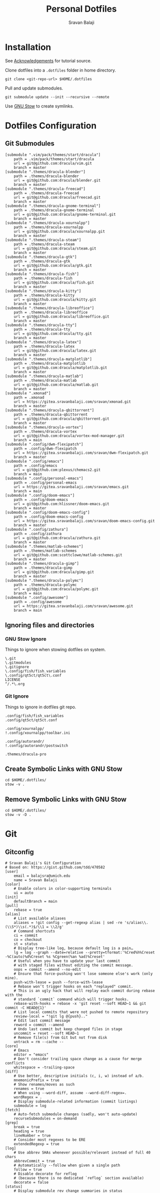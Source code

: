 #+TITLE: Personal Dotfiles
#+AUTHOR: Sravan Balaji
#+AUTO_TANGLE: t
#+STARTUP: showeverything

* Table of Contents :TOC_3:noexport:
- [[#installation][Installation]]
- [[#dotfiles-configuration][Dotfiles Configuration]]
  - [[#git-submodules][Git Submodules]]
  - [[#ignoring-files-and-directories][Ignoring files and directories]]
    - [[#gnu-stow-ignore][GNU Stow Ignore]]
    - [[#git-ignore][Git Ignore]]
  - [[#create-symbolic-links-with-gnu-stow][Create Symbolic Links with GNU Stow]]
  - [[#remove-symbolic-links-with-gnu-stow][Remove Symbolic Links with GNU Stow]]
- [[#git][Git]]
  - [[#gitconfig][Gitconfig]]
- [[#notifications][Notifications]]
  - [[#dunst-notification-daemon][Dunst Notification Daemon]]
    - [[#global][Global]]
    - [[#experimental][Experimental]]
    - [[#shortcuts][Shortcuts]]
    - [[#urgency-low][Urgency Low]]
    - [[#urgency-normal][Urgency Normal]]
    - [[#urgency-critical][Urgency Critical]]
    - [[#miscellaneous][Miscellaneous]]
    - [[#control-script][Control Script]]
  - [[#deadd-notification-center][Deadd Notification Center]]
    - [[#configuration][Configuration]]
    - [[#styling][Styling]]
    - [[#control-script-1][Control Script]]
  - [[#awesomewm-naughty][AwesomeWM Naughty]]
- [[#application-launcher][Application Launcher]]
  - [[#rofi][Rofi]]
    - [[#configuration-1][Configuration]]
    - [[#themes][Themes]]
    - [[#greenclip-clipboard-manager][Greenclip Clipboard Manager]]
- [[#display-configuration--effects][Display Configuration & Effects]]
  - [[#monitor-setup][Monitor Setup]]
  - [[#autorandr][Autorandr]]
    - [[#post-switch][Post Switch]]
  - [[#compositor][Compositor]]
    - [[#picom-jonaburg][Picom Jonaburg]]
  - [[#night-mode][Night Mode]]
    - [[#redshift][Redshift]]
  - [[#lock-screen][Lock Screen]]
    - [[#betterlockscreen][Betterlockscreen]]
- [[#terminal--shell][Terminal & Shell]]
  - [[#prompt][Prompt]]
    - [[#starship][Starship]]
    - [[#neofetch][Neofetch]]
  - [[#shell][Shell]]
    - [[#bash][Bash]]
    - [[#zsh][Zsh]]
    - [[#fish][Fish]]
  - [[#terminal][Terminal]]
    - [[#kitty][Kitty]]
    - [[#alacritty][Alacritty]]
- [[#text-editor][Text Editor]]
  - [[#vim][Vim]]
  - [[#emacs][Emacs]]
    - [[#chemacs2][Chemacs2]]
    - [[#doom-emacs-scripts][DOOM Emacs Scripts]]
  - [[#vs-code][VS Code]]
    - [[#settings][Settings]]
    - [[#keybindings][Keybindings]]
- [[#system-monitor][System Monitor]]
  - [[#conky][Conky]]
- [[#gaming][Gaming]]
  - [[#scripts][Scripts]]
    - [[#pre-launch-script][Pre-Launch Script]]
    - [[#post-exit-script][Post-Exit Script]]
    - [[#playstation-5-dualsense-to-xbox-360-controller-button-mapping][PlayStation 5 (DualSense) to Xbox 360 Controller Button Mapping]]
  - [[#gamemode][Gamemode]]
    - [[#general][General]]
    - [[#filter][Filter]]
    - [[#gpu][GPU]]
    - [[#supervisor][Supervisor]]
    - [[#custom][Custom]]
- [[#backups--syncing][Backups & Syncing]]
  - [[#backups][Backups]]
    - [[#rsync-options][Rsync Options]]
    - [[#hdd][HDD]]
    - [[#fileserver][Fileserver]]
    - [[#rofi-menu][Rofi Menu]]
  - [[#syncthing][Syncthing]]
- [[#user-programs][User Programs]]
  - [[#mangal][Mangal]]
  - [[#trackma][Trackma]]
    - [[#config][Config]]
    - [[#gtk][Gtk]]
    - [[#qt][Qt]]
- [[#ssh][SSH]]
  - [[#config-1][Config]]
- [[#system-settings][System Settings]]
  - [[#xinit][Xinit]]
    - [[#environment-variables][Environment Variables]]
    - [[#load-xresources][Load Xresources]]
    - [[#startup-applications--processes][Startup Applications & Processes]]
    - [[#launch-environment][Launch Environment]]
  - [[#xresources][Xresources]]
    - [[#colors][Colors]]
    - [[#sizes][Sizes]]
    - [[#application-specific-changes][Application Specific Changes]]
  - [[#startup][Startup]]
- [[#miscellaneous-scripts][Miscellaneous Scripts]]
  - [[#media-control][Media Control]]
  - [[#volume-control][Volume Control]]
  - [[#brightness-control][Brightness Control]]
  - [[#trackpad-control][Trackpad Control]]
  - [[#cpu--gpu-control][CPU & GPU Control]]
  - [[#gaming-control][Gaming Control]]
  - [[#session-control][Session Control]]
  - [[#control-center][Control Center]]
- [[#acknowledgements][Acknowledgements]]

* Installation

See [[#acknowledgements][Acknowledgements]] for tutorial source.

Clone dotfiles into a ~.dotfiles~ folder in home directory.

#+BEGIN_SRC shell
git clone <git-repo-url> $HOME/.dotfiles
#+END_SRC

Pull and update submodules.

#+BEGIN_SRC shell
git submodule update --init --recursive --remote
#+END_SRC

Use [[https://www.gnu.org/software/stow/][GNU Stow]] to create symlinks.

* Dotfiles Configuration

** Git Submodules

#+BEGIN_SRC gitconfig :tangle .gitmodules
[submodule ".vim/pack/themes/start/dracula"]
	path = .vim/pack/themes/start/dracula
	url = git@github.com:dracula/vim.git
	branch = master
[submodule ".themes/dracula-blender"]
	path = .themes/dracula-blender
	url = git@github.com:dracula/blender.git
	branch = master
[submodule ".themes/dracula-freecad"]
	path = .themes/dracula-freecad
	url = git@github.com:dracula/freecad.git
	branch = master
[submodule ".themes/dracula-gnome-terminal"]
	path = .themes/dracula-gnome-terminal
	url = git@github.com:dracula/gnome-terminal.git
	branch = master
[submodule ".themes/dracula-xournalpp"]
	path = .themes/dracula-xournalpp
	url = git@github.com:dracula/xournalpp.git
	branch = master
[submodule ".themes/dracula-steam"]
	path = .themes/dracula-steam
	url = git@github.com:dracula/steam.git
	branch = master
[submodule ".themes/dracula-gtk"]
	path = .themes/dracula-gtk
	url = git@github.com:dracula/gtk.git
	branch = master
[submodule ".themes/dracula-fish"]
	path = .themes/dracula-fish
	url = git@github.com:dracula/fish.git
	branch = master
[submodule ".themes/dracula-kitty"]
	path = .themes/dracula-kitty
	url = git@github.com:dracula/kitty.git
	branch = master
[submodule ".themes/dracula-libreoffice"]
	path = .themes/dracula-libreoffice
	url = git@github.com:dracula/libreoffice.git
	branch = master
[submodule ".themes/dracula-tty"]
	path = .themes/dracula-tty
	url = git@github.com:dracula/tty.git
	branch = master
[submodule ".themes/dracula-latex"]
	path = .themes/dracula-latex
	url = git@github.com:dracula/latex.git
	branch = master
[submodule ".themes/dracula-matplotlib"]
	path = .themes/dracula-matplotlib
	url = git@github.com:dracula/matplotlib.git
	branch = master
[submodule ".themes/dracula-matlab"]
	path = .themes/dracula-matlab
	url = git@github.com:dracula/matlab.git
	branch = master
[submodule ".xmonad"]
	path = .xmonad
	url = https://gitea.sravanbalaji.com/sravan/xmonad.git
	branch = master
[submodule ".themes/dracula-qbittorrent"]
	path = .themes/dracula-qbittorrent
	url = git@github.com:dracula/qbittorrent.git
	branch = master
[submodule ".themes/dracula-vortex"]
	path = .themes/dracula-vortex
	url = git@github.com:dracula/vortex-mod-manager.git
	branch = main
[submodule ".config/dwm-flexipatch"]
	path = .config/dwm-flexipatch
	url = https://gitea.sravanbalaji.com/sravan/dwm-flexipatch.git
	branch = master
[submodule ".config/emacs"]
	path = .config/emacs
	url = git@github.com:plexus/chemacs2.git
	branch = main
[submodule ".config/personal-emacs"]
	path = .config/personal-emacs
	url = https://gitea.sravanbalaji.com/sravan/emacs.git
	branch = main
[submodule ".config/doom-emacs"]
	path = .config/doom-emacs
	url = git@github.com:hlissner/doom-emacs.git
	branch = master
[submodule ".config/doom-emacs-config"]
	path = .config/doom-emacs-config
	url = https://gitea.sravanbalaji.com/sravan/doom-emacs-config.git
	branch = master
[submodule ".config/zathura"]
	path = .config/zathura
	url = git@github.com:dracula/zathura.git
	branch = master
[submodule ".themes/matlab-schemes"]
	path = .themes/matlab-schemes
	url = git@github.com:scottclowe/matlab-schemes.git
	branch = master
[submodule ".themes/dracula-gimp"]
	path = .themes/dracula-gimp
	url = git@github.com:dracula/gimp.git
	branch = master
[submodule ".themes/dracula-polymc"]
	path = .themes/dracula-polymc
	url = git@github.com:dracula/polymc.git
	branch = main
[submodule ".config/awesome"]
	path = .config/awesome
	url = https://gitea.sravanbalaji.com/sravan/awesome.git
	branch = main
#+END_SRC

** Ignoring files and directories

*** GNU Stow Ignore

Things to ignore when stowing dotfiles on system.

#+BEGIN_SRC text :tangle .stow-local-ignore
\.git
\.gitmodules
\.gitignore
\.config/fish/fish_variables
\.config/qt5ct/qt5ct\.conf
LICENSE
^/.*\.org
#+END_SRC

*** Git Ignore

Things to ignore in dotfiles git repo.

#+BEGIN_SRC gitignore :tangle .gitignore
.config/fish/fish_variables
.config/qt5ct/qt5ct.conf

.config/xournalpp/
!.config/xournalpp/toolbar.ini

.config/autorandr/
!.config/autorandr/postswitch

.themes/dracula-pro
#+END_SRC

** Create Symbolic Links with GNU Stow

#+BEGIN_SRC shell :shebang #!/bin/bash :tangle .scripts/stow-create.sh
cd $HOME/.dotfiles/
stow -v .
#+END_SRC

** Remove Symbolic Links with GNU Stow

#+BEGIN_SRC shell :shebang #!/bin/bash :tangle .scripts/stow-remove.sh
cd $HOME/.dotfiles/
stow -v -D .
#+END_SRC

* Git 

** Gitconfig

#+BEGIN_SRC gitconfig :tangle .gitconfig
# Sravan Balaji's Git Configuration
# Based on: https://gist.github.com/tdd/470582
[user]
    email = balajsra@umich.edu
    name = Sravan Balaji
[color]
    # Enable colors in color-supporting terminals
    ui = auto
[init]
	defaultBranch = main
[pull]
    rebase = true
[alias]
    # List available aliases
    aliases = !git config --get-regexp alias | sed -re 's/alias\\.(\\S*)\\s(.*)$/\\1 = \\2/g'
    # Command shortcuts
    ci = commit
    co = checkout
    st = status
    # Display tree-like log, because default log is a pain…
    lg = log --graph --date=relative --pretty=tformat:'%Cred%h%Creset -%C(auto)%d%Creset %s %Cgreen(%an %ad)%Creset'
    # Useful when you have to update your last commit
    # with staged files without editing the commit message.
    oops = commit --amend --no-edit
    # Ensure that force-pushing won't lose someone else's work (only mine).
    push-with-lease = push --force-with-lease
    # Rebase won’t trigger hooks on each "replayed" commit.
    # This is an ugly hack that will replay each commit during rebase with the
    # standard `commit` command which will trigger hooks.
    rebase-with-hooks = rebase -x 'git reset --soft HEAD~1 && git commit -C HEAD@{1}'
    # List local commits that were not pushed to remote repository
    review-local = "!git lg @{push}.."
    # Edit last commit message
    reword = commit --amend
    # Undo last commit but keep changed files in stage
    uncommit = reset --soft HEAD~1
    # Remove file(s) from Git but not from disk
    untrack = rm --cache --
[core]
    # Emacs
    editor = "emacs"
    # Don't consider trailing space change as a cause for merge conflicts
    whitespace = -trailing-space
[diff]
    # Use better, descriptive initials (c, i, w) instead of a/b.
    mnemonicPrefix = true
    # Show renames/moves as such
    renames = true
    # When using --word-diff, assume --word-diff-regex=.
    wordRegex = .
    # Display submodule-related information (commit listings)
    submodule = log
[fetch]
    # Auto-fetch submodule changes (sadly, won't auto-update)
    recurseSubmodules = on-demand
[grep]
    break = true
    heading = true
    lineNumber = true
    # Consider most regexes to be ERE
    extendedRegexp = true
[log]
    # Use abbrev SHAs whenever possible/relevant instead of full 40 chars
    abbrevCommit = true
    # Automatically --follow when given a single path
    follow = true
    # Disable decorate for reflog
    # (because there is no dedicated `reflog` section available)
    decorate = false
[status]
    # Display submodule rev change summaries in status
    submoduleSummary = true
    # Recursively traverse untracked directories to display all contents
    showUntrackedFiles = all
#+END_SRC

* Notifications

** Dunst Notification Daemon 

*** Global

#+BEGIN_SRC conf :tangle .config/dunst/dunstrc
[global]
    ### Display ###

    # Which monitor should the notifications be displayed on.
    monitor = 0

    # Display notification on focused monitor.  Possible modes are:
    #   mouse: follow mouse pointer
    #   keyboard: follow window with keyboard focus
    #   none: don't follow anything
    #
    # "keyboard" needs a window manager that exports the
    # _NET_ACTIVE_WINDOW property.
    # This should be the case for almost all modern window managers.
    #
    # If this option is set to mouse or keyboard, the monitor option
    # will be ignored.
    follow = keyboard

    # The geometry of the window:
    #   [{width}]x{height}[+/-{x}+/-{y}]
    # The geometry of the message window.
    # The height is measured in number of notifications everything else
    # in pixels.  If the width is omitted but the height is given
    # ("-geometry x2"), the message window expands over the whole screen
    # (dmenu-like).  If width is 0, the window expands to the longest
    # message displayed.  A positive x is measured from the left, a
    # negative from the right side of the screen.  Y is measured from
    # the top and down respectively.
    # The width can be negative.  In this case the actual width is the
    # screen width minus the width defined in within the geometry option.
    geometry = "0x0-10+40"

    # Show how many messages are currently hidden (because of geometry).
    indicate_hidden = yes

    # Shrink window if it's smaller than the width.  Will be ignored if
    # width is 0.
    shrink = no

    # The transparency of the window.  Range: [0; 100].
    # This option will only work if a compositing window manager is
    # present (e.g. xcompmgr, compiz, etc.).
    transparency = 15

    # The height of the entire notification.  If the height is smaller
    # than the font height and padding combined, it will be raised
    # to the font height and padding.
    notification_height = 0

    # Draw a line of "separator_height" pixel height between two
    # notifications.
    # Set to 0 to disable.
    separator_height = 1

    # Padding between text and separator.
    padding = 8

    # Horizontal padding.
    horizontal_padding = 10

    # Defines width in pixels of frame around the notification window.
    # Set to 0 to disable.
    frame_width = 2

    # Defines color of the frame around the notification window.
    frame_color = "#aaaaaa"

    # Define a color for the separator.
    # possible values are:
    #  * auto: dunst tries to find a color fitting to the background;
    #  * foreground: use the same color as the foreground;
    #  * frame: use the same color as the frame;
    #  * anything else will be interpreted as a X color.
    separator_color = auto

    # Sort messages by urgency.
    sort = yes

    # Don't remove messages, if the user is idle (no mouse or keyboard input)
    # for longer than idle_threshold seconds.
    # Set to 0 to disable.
    # A client can set the 'transient' hint to bypass this. See the rules
    # section for how to disable this if necessary
    idle_threshold = 120

    ### Text ###

    font = Monospace 10

    # The spacing between lines.  If the height is smaller than the
    # font height, it will get raised to the font height.
    line_height = 0

    # Possible values are:
    # full: Allow a small subset of html markup in notifications:
    #        <b>bold</b>
    #        <i>italic</i>
    #        <s>strikethrough</s>
    #        <u>underline</u>
    #
    #        For a complete reference see
    #        <https://developer.gnome.org/pango/stable/pango-Markup.html>.
    #
    # strip: This setting is provided for compatibility with some broken
    #        clients that send markup even though it's not enabled on the
    #        server. Dunst will try to strip the markup but the parsing is
    #        simplistic so using this option outside of matching rules for
    #        specific applications *IS GREATLY DISCOURAGED*.
    #
    # no:    Disable markup parsing, incoming notifications will be treated as
    #        plain text. Dunst will not advertise that it has the body-markup
    #        capability if this is set as a global setting.
    #
    # It's important to note that markup inside the format option will be parsed
    # regardless of what this is set to.
    markup = full

    # The format of the message.  Possible variables are:
    #   %a  appname
    #   %s  summary
    #   %b  body
    #   %i  iconname (including its path)
    #   %I  iconname (without its path)
    #   %p  progress value if set ([  0%] to [100%]) or nothing
    #   %n  progress value if set without any extra characters
    #   %%  Literal %
    # Markup is allowed
    format = "<b>%s</b> | <i>%a</i> %p\n%b"

    # Alignment of message text.
    # Possible values are "left", "center" and "right".
    alignment = center

    # Vertical alignment of message text and icon.
    # Possible values are "top", "center" and "bottom".
    vertical_alignment = center

    # Show age of message if message is older than show_age_threshold
    # seconds.
    # Set to -1 to disable.
    show_age_threshold = 60

    # Split notifications into multiple lines if they don't fit into
    # geometry.
    word_wrap = yes

    # When word_wrap is set to no, specify where to make an ellipsis in long lines.
    # Possible values are "start", "middle" and "end".
    ellipsize = middle

    # Ignore newlines '\n' in notifications.
    ignore_newline = no

    # Stack together notifications with the same content
    stack_duplicates = true

    # Hide the count of stacked notifications with the same content
    hide_duplicate_count = false

    # Display indicators for URLs (U) and actions (A).
    show_indicators = yes

    ### Icons ###

    # Align icons left/right/off
    icon_position = left

    # Scale small icons up to this size, set to 0 to disable. Helpful
    # for e.g. small files or high-dpi screens. In case of conflict,
    # max_icon_size takes precedence over this.
    min_icon_size = 0

    # Scale larger icons down to this size, set to 0 to disable
    max_icon_size = 96

    # Paths to default icons.
    icon_path = /usr/share/icons/Papirus-Dark/16x16/status/:/usr/share/icons/Papirus-Dark/16x16/devices/:/usr/share/icons/gnome/16x16/status/:/usr/share/icons/gnome/16x16/devices/

    ### History ###

    # Should a notification popped up from history be sticky or timeout
    # as if it would normally do.
    sticky_history = yes

    # Maximum amount of notifications kept in history
    history_length = 20

    ### Misc/Advanced ###

    # dmenu path.
    dmenu = /usr/bin/rofi -dmenu -i -p dunst:

    # Browser for opening urls in context menu.
    browser = /usr/bin/vivaldi-stable

    # Always run rule-defined scripts, even if the notification is suppressed
    always_run_script = true

    # Define the title of the windows spawned by dunst
    title = Dunst

    # Define the class of the windows spawned by dunst
    class = Dunst

    # Print a notification on startup.
    # This is mainly for error detection, since dbus (re-)starts dunst
    # automatically after a crash.
    startup_notification = true

    # Manage dunst's desire for talking
    # Can be one of the following values:
    #  crit: Critical features. Dunst aborts
    #  warn: Only non-fatal warnings
    #  mesg: Important Messages
    #  info: all unimportant stuff
    # debug: all less than unimportant stuff
    verbosity = mesg

    # Define the corner radius of the notification window
    # in pixel size. If the radius is 0, you have no rounded
    # corners.
    # The radius will be automatically lowered if it exceeds half of the
    # notification height to avoid clipping text and/or icons.
    corner_radius = 10

    # Ignore the dbus closeNotification message.
    # Useful to enforce the timeout set by dunst configuration. Without this
    # parameter, an application may close the notification sent before the 
    # user defined timeout.
    ignore_dbusclose = false

    ### Legacy

    # Use the Xinerama extension instead of RandR for multi-monitor support.
    # This setting is provided for compatibility with older nVidia drivers that
    # do not support RandR and using it on systems that support RandR is highly
    # discouraged.
    #
    # By enabling this setting dunst will not be able to detect when a monitor
    # is connected or disconnected which might break follow mode if the screen
    # layout changes.
    force_xinerama = false

    ### mouse

    # Defines list of actions for each mouse event
    # Possible values are:
    # * none: Don't do anything.
    # * do_action: If the notification has exactly one action, or one is marked as default,
    #              invoke it. If there are multiple and no default, open the context menu.
    # * close_current: Close current notification.
    # * close_all: Close all notifications.
    # These values can be strung together for each mouse event, and
    # will be executed in sequence.
    mouse_left_click = close_current
    mouse_middle_click = close_all
    mouse_right_click = do_action, close_current
#+END_SRC

*** Experimental

#+BEGIN_SRC conf :tangle .config/dunst/dunstrc
# Experimental features that may or may not work correctly. Do not expect them
# to have a consistent behaviour across releases.
[experimental]
    # Calculate the dpi to use on a per-monitor basis.
    # If this setting is enabled the Xft.dpi value will be ignored and instead
    # dunst will attempt to calculate an appropriate dpi value for each monitor
    # using the resolution and physical size. This might be useful in setups
    # where there are multiple screens with very different dpi values.
    per_monitor_dpi = false
#+END_SRC

*** Shortcuts

#+BEGIN_SRC conf :tangle .config/dunst/dunstrc
[shortcuts]

    # Shortcuts are specified as [modifier+][modifier+]...key
    # Available modifiers are "ctrl", "mod1" (the alt-key), "mod2",
    # "mod3" and "mod4" (windows-key).
    # Xev might be helpful to find names for keys.

    # Close notification.
    # close = ctrl+space

    # Close all notifications.
    # close_all = ctrl+shift+space

    # Redisplay last message(s).
    # On the US keyboard layout "grave" is normally above TAB and left
    # of "1". Make sure this key actually exists on your keyboard layout,
    # e.g. check output of 'xmodmap -pke'
    # history = ctrl+grave

    # Context menu.
    # context = ctrl+shift+period
#+END_SRC

*** Urgency Low

#+BEGIN_SRC conf :tangle .config/dunst/dunstrc
[urgency_low]
    # IMPORTANT: colors have to be defined in quotation marks.
    # Otherwise the "#" and following would be interpreted as a comment.
    # background = "#222222"
    # foreground = "#888888"
    frame_color = "#bd93f9"
    background = "#282a36"
    foreground = "#f8f8f2"
    timeout = 10
    # Icon for notifications with low urgency, uncomment to enable
    #icon = /path/to/icon
#+END_SRC

*** Urgency Normal

#+BEGIN_SRC conf :tangle .config/dunst/dunstrc
[urgency_normal]
    # background = "#285577"
    # foreground = "#ffffff"
    frame_color = "#bd93f9"
    background = "#282a36"
    foreground = "#f8f8f2"
    timeout = 10
    # Icon for notifications with normal urgency, uncomment to enable
    #icon = /path/to/icon
#+END_SRC

*** Urgency Critical

#+BEGIN_SRC conf :tangle .config/dunst/dunstrc
[urgency_critical]
    # background = "#900000"
    # foreground = "#ffffff"
    frame_color = "#282a36"
    background = "#ff5555"
    foreground = "#f8f8f2"
    timeout = 0
    # Icon for notifications with critical urgency, uncomment to enable
    #icon = /path/to/icon
#+END_SRC

*** Miscellaneous

#+BEGIN_SRC conf :tangle .config/dunst/dunstrc
# Every section that isn't one of the above is interpreted as a rules to
# override settings for certain messages.
#
# Messages can be matched by
#    appname (discouraged, see desktop_entry)
#    body
#    category
#    desktop_entry
#    icon
#    match_transient
#    msg_urgency
#    stack_tag
#    summary
#
# and you can override the
#    background
#    foreground
#    format
#    frame_color
#    fullscreen
#    new_icon
#    set_stack_tag
#    set_transient
#    timeout
#    urgency
#
# Shell-like globbing will get expanded.
#
# Instead of the appname filter, it's recommended to use the desktop_entry filter.
# GLib based applications export their desktop-entry name. In comparison to the appname,
# the desktop-entry won't get localized.
#
# SCRIPTING
# You can specify a script that gets run when the rule matches by
# setting the "script" option.
# The script will be called as follows:
#   script appname summary body icon urgency
# where urgency can be "LOW", "NORMAL" or "CRITICAL".
#
# NOTE: if you don't want a notification to be displayed, set the format
# to "".
# NOTE: It might be helpful to run dunst -print in a terminal in order
# to find fitting options for rules.

# Disable the transient hint so that idle_threshold cannot be bypassed from the
# client
#[transient_disable]
#    match_transient = yes
#    set_transient = no
#
# Make the handling of transient notifications more strict by making them not
# be placed in history.
#[transient_history_ignore]
#    match_transient = yes
#    history_ignore = yes

# fullscreen values
# show: show the notifications, regardless if there is a fullscreen window opened
# delay: displays the new notification, if there is no fullscreen window active
#        If the notification is already drawn, it won't get undrawn.
# pushback: same as delay, but when switching into fullscreen, the notification will get
#           withdrawn from screen again and will get delayed like a new notification
#[fullscreen_delay_everything]
#    fullscreen = delay
#[fullscreen_show_critical]
#    msg_urgency = critical
#    fullscreen = show

#[espeak]
#    summary = "*"
#    script = dunst_espeak.sh

#[script-test]
#    summary = "*script*"
#    script = dunst_test.sh

#[ignore]
#    # This notification will not be displayed
#    summary = "foobar"
#    format = ""

#[history-ignore]
#    # This notification will not be saved in history
#    summary = "foobar"
#    history_ignore = yes

#[skip-display]
#    # This notification will not be displayed, but will be included in the history
#    summary = "foobar"
#    skip_display = yes

#[signed_on]
#    appname = Pidgin
#    summary = "*signed on*"
#    urgency = low
#
#[signed_off]
#    appname = Pidgin
#    summary = *signed off*
#    urgency = low
#
#[says]
#    appname = Pidgin
#    summary = *says*
#    urgency = critical
#
#[twitter]
#    appname = Pidgin
#    summary = *twitter.com*
#    urgency = normal
#
#[stack-volumes]
#    appname = "some_volume_notifiers"
#    set_stack_tag = "volume"
#
# vim: ft=cfg
#+END_SRC

*** Control Script

#+BEGIN_SRC shell :shebang #!/bin/bash :tangle .scripts/dunst.sh
help_menu() {
    echo "Script to interact with dunst. Use only one argument at a time."
    echo "  - Toggle On/Off:         dunst.sh OR dunst.sh --toggle OR dunst.sh -t"
    echo "  - Turn On:               dunst.sh --on"
    echo "  - Turn Off:              dunst.sh --off"
    echo "  - Context Menu:          dunst.sh --context"
    echo "  - Close Notification:    dunst.sh --close"
    echo "  - History Pop:           dunst.sh --history"
    echo "  - Toggle Do Not Disturb: dunst.sh --dnd"
    echo "  - Rofi Menu:             dunst.sh --rofi"
    echo "  - Help:                  dunst.sh --help OR dunst.sh -h"
}

is_running() {
    if pgrep -x dunst >/dev/null; then
        echo 1
    else
        echo 0
    fi
}

rofi_menu() {
    declare -a options=(
        "⏼ Toggle - toggle"
        "󰂞 Turn On - on"
        "󰂛 Turn Off - off"
        "󱨩 Open Actions - context"
        " Close Notification - close"
        " View History - history"
        "󰂠 Toggle Do Not Disturb - dnd"
        "󰌍 Back - back"
        "󰗼 Quit - quit"
    )

    choice=$(printf '%s\n' "${options[@]}" | rofi -dmenu -i)
    option=$(printf '%s\n' "${choice}" | awk '{print $NF}')

    if [[ "$option" == "quit" ]]; then
        pkill rofi
    elif [[ "$option" != "back" ]]; then
        main "--$option" && main "--rofi"
    fi
}

main() {
    if [ $# -eq 0 ]; then
        # No arguments
        help_menu
    else
        case $1 in
        --help | -h)
            help_menu
            ;;
        --toggle)
            if [ $(is_running) -eq '1' ]; then
                main --off
            else
                main --on
            fi
            ;;
        --on)
            # Get values from Xresources
            config=~/.config/dunst/dunstrc
            geometry_x=$(xgetres dunst.geometry-x)
            geometry_y=$(xgetres dunst.geometry-y)
            separator_height=$(xgetres dunst.sep-height)
            padding=$(xgetres dunst.padding)
            horizontal_padding=$(xgetres dunst.horiz-padding)
            max_icon_size=$(xgetres dunst.max-icon-size)
            frame_width=$(xgetres dunst.frame-width)
            lb=$(xgetres dunst.low-background)
            lf=$(xgetres dunst.low-foreground)
            lfr=$(xgetres dunst.low-frame)
            nb=$(xgetres dunst.normal-background)
            nf=$(xgetres dunst.normal-foreground)
            nfr=$(xgetres dunst.normal-frame)
            cb=$(xgetres dunst.critical-background)
            cf=$(xgetres dunst.critical-foreground)
            cfr=$(xgetres dunst.critical-frame)

            if [ $(is_running) -eq '1' ]; then
                pkill dunst
            fi

            # Start Dunst
            /usr/bin/dunst -config $config \
                           -geometry "0x0-$geometry_x+$geometry_y" \
                           -separator_height "$separator_height" \
                           -padding "$padding" \
                           -horizontal_padding "$horizontal_padding" \
                           -max_icon_size "$max_icon_size" \
                           -frame_width "$frame_width" \
                           -lb "$lb" \
                           -lf "$lf" \
                           -lfr "$lfr" \
                           -nb "$nb" \
                           -nf "$nf" \
                           -nfr "$nfr" \
                           -cb "$cb" \
                           -cf "$cf" \
                           -cfr "$cfr" &

            notify-send "Turning Dunst ON"
            ;;
        --off)
            notify-send "Turning Dunst OFF"

            if [ $(is_running) -eq '1' ]; then
                pkill dunst
            fi
            ;;
        --context)
            dunstctl context
            ;;
        --close)
            dunstctl close
            ;;
        --history)
            dunstctl history-pop
            ;;
        --dnd)
            dunstctl set-paused toggle
            ;;
        --rofi)
            rofi_menu
            ;;
        esac
    fi
}

main $@
#+END_SRC

** Deadd Notification Center

*** Configuration

**** General

#+BEGIN_SRC yaml :tangle .config/deadd/deadd.yml
### Margins for notification-center/notifications
margin-top: 35
margin-right: 10

### Margins for notification-center
margin-bottom: 10

### Width of the notification center/notifications in pixels.
width: 700

### Command to run at startup. This can be used to setup
### button states.
# startup-command: deadd-notification-center-startup

### Monitor on which the notification center/notifications will be
### printed. If "follow-mouse" is set true, this does nothing.
monitor: 0

### If true, the notification center/notifications will open on the
### screen, on which the mouse is. Overrides the "monitor" setting.
follow-mouse: true
#+END_SRC

**** Notification Center

#+BEGIN_SRC yaml :tangle .config/deadd/deadd.yml
notification-center:
  ### Margin at the top/right/bottom of the notification center in
  ### pixels. This can be used to avoid overlap between the notification
  ### center and bars such as polybar or i3blocks.
  # margin-top: 0
  # margin-right: 0
  # margin-bottom: 0

  ### Width of the notification center in pixels.
  # width: 500

  ### Monitor on which the notification center will be printed. If
  ### "follow-mouse" is set true, this does nothing.
  # monitor: 0

  ### If true, the notification center will open on the screen, on which
  ### the mouse is. Overrides the "monitor" setting.
  # follow-mouse: false

  ### Notification center closes when the mouse leaves it
  hide-on-mouse-leave: false

  ### If newFirst is set to true, newest notifications appear on the top
  ### of the notification center. Else, notifications stack, from top to
  ### bottom.
  new-first: true

  ### If true, the transient field in notifications will be ignored,
  ### thus the notification will be persisted in the notification
  ### center anyways
  ignore-transient: false

  ### Custom buttons in notification center
  buttons:
    ### Numbers of buttons that can be drawn on a row of the notification
    ### center.
    buttons-per-row: 3

    ### Height of buttons in the notification center (in pixels).
    button-height: 60

    ### Horizontal and vertical margin between each button in the
    ### notification center (in pixels).
    button-margin: 2

    ### Button actions and labels. For each button you must specify a
    ### label and a command.
    actions:
      # - label: VPN
      #   command: "sudo vpnToggle"
      # - label: Bluetooth
      #   command: bluetoothToggle
      # - label: Wifi
      #   command: wifiToggle
      # - label: Screensaver
      #   command: screensaverToggle
      # - label: Keyboard
      #   command: keyboardToggle
      - label: "Pause Notifications"
        command: "/home/sravan/.scripts/deadd.sh --pause"
      - label: "Unpause Notifications"
        command: "/home/sravan/.scripts/deadd.sh --unpause"
      - label: "Close Notification Center"
        command: "/home/sravan/.scripts/deadd.sh --toggle-center"
#+END_SRC

**** Notification

#+BEGIN_SRC yaml :tangle .config/deadd/deadd.yml
notification:

  ### If true, markup (<u>, <i>, <b>, <a>) will be displayed properly
  use-markup: true

  ### If true, html entities (&#38; for &, &#37; for %, etc) will be
  ### parsed properly. This is useful for chromium-based apps, which
  ### tend to send these in notifications.
  parse-html-entities: true

  dbus:
    ### If noti-closed messages are enabled, the sending application
    ### will know that a notification was closed/timed out. This can
    ### be an issue for certain applications, that overwrite
    ### notifications on status updates (e.g. Spotify on each
    ### song). When one of these applications thinks, the notification
    ### has been closed/timed out, they will not overwrite existing
    ### notifications but send new ones. This can lead to redundant
    ### notifications in the notification center, as the close-message
    ### is send regardless of the notification being persisted.
    send-noti-closed: false

  app-icon:
    ### If set to true: If no icon is passed by the app_icon parameter
    ### and no application "desktop-entry"-hint is present, deadd will
    ### try to guess the icon from the application name (if present).
    guess-icon-from-name: true

    ### The display size of the application icons in the notification
    ### pop-ups and in the notification center
    icon-size: 25

  image:
    ### The maximal display size of images that are part of
    ### notifications for notification pop-ups and in the notification
    ### center
    size: 100

    ### The margin around the top, bottom, left, and right of
    ### notification images.
    margin-top: 10
    margin-bottom: 10
    margin-left: 10
    margin-right: 0

  ### Apply modifications to certain notifications:
  ### Each modification rule needs a "match" and either a "modify" or
  ### a "script" entry.
  modifications:
  ### Match:
  ### Matches the notifications against these rules. If all of the
  ### values (of one modification rule) match, the "modify"/"script"
  ### part is applied.
  # - match:
      ### Possible match criteria:
      # title: "Notification title"
      # body: "Notification body"
      # time: "12:44"
      # app-name: "App name"

    # modify:
      ### Possible modifications
      # title: "abc"
      # body: "abc"
      # app-name: "abc"
      # app-icon: "file:///abc.png"
      ### The timeout has three special values:
      ### timeout: 0 -> don't time out at all
      ### timeout: -1 -> use default timeout
      ### timeout: 1 -> don't show as pop-up
      ### timeout: >1 -> milliseconds until timeout
      # timeout: 1
      # margin-right: 10
      # margin-top: 10
      # image: "file:///abc.png"
      # image-size: 10
      # transient: true
      # send-noti-closed: false
      ### Remove action buttons from notifications
      # remove-actions: true
      ### Add a class-name to the notification container, that can be
      ### used for specific styling of notifications using the
      ### deadd.css file
      # class-name: "abc"

  # - match:
      # app-name: "Chromium"

    ### Instead of modifying a notification directly, a script can be
    ### run, which will receive the notification as JSON on STDIN. It
    ### is expected to return JSON/YAML configuration that defines the
    ### modifications that should be applied. Minimum complete return
    ### value must be '{"modify": {}, "match": {}}'. Always leave the "match"
    ### object empty (technical reasons, i.e. I am lazy).
    # script: "linux-notification-center-parse-chromium"
  # - match:
  #     app-name: "Spotify"
  #   modify:
  #     image-size: 80
  #     timeout: 1
  #     send-noti-closed: true
  #     class-name: "Spotify"
  # - match:
  #     title: Bildschirmhelligkeit
  #   modify:
  #     image-size: 60

  popup:

    ### Default timeout used for notifications in milli-seconds.  This can
    ### be overwritten with the "-t" option (or "--expire-time") of the
    ### notify-send command.
    default-timeout: 10000

    # Margin above/right/between notifications (in pixels). This can
    # be used to avoid overlap between notifications and a bar such as
    # polybar or i3blocks.
    margin-top: 35
    margin-right: 10
    margin-between: 10

    ### Monitor on which the notifications will be
    ### printed. If "follow-mouse" is set true, this does nothing.
    # monitor: 0

    ### If true, the notifications will open on the
    ### screen, on which the mouse is. Overrides the "monitor" setting.
    # follow-mouse: false

    click-behavior:

      ### The mouse button for dismissing a popup. Must be either "mouse1",
      ### "mouse2", "mouse3", "mouse4", or "mouse5"
      dismiss: mouse1

      ### The mouse button for opening a popup with the default action.
      ### Must be either "mouse1", "mouse2", "mouse3", "mouse4", or "mouse5"
      default-action: mouse3
#+END_SRC

*** Styling

**** Notification Center

#+BEGIN_SRC conf :tangle .config/deadd/deadd.css
.blurredBG, #main_window, .blurredBG.low, .blurredBG.normal {
    background: rgba(40, 42, 54, 1.0);
    border: 2px #50fa7b solid;
    border-radius: 10px;
}

.noti-center.time {
    font-size: 32px;
}
#+END_SRC

**** Notifications

#+BEGIN_SRC conf :tangle .config/deadd/deadd.css
.title {
    font-weight: bold;
    font-size: 16px;
}

.appname {
    font-size: 12px;
}

.time {
    font-size: 12px;
}

.blurredBG.notification {
    background:  rgba(40, 42, 54, 1.0);
    border: 2pt #50fa7b solid;
    border-radius: 10px;
}

.blurredBG.notification.critical {
    background: rgba(255, 85, 85, 1.0);
    border: 2pt #50fa7b solid;
    border-radius: 10px;
}

.notificationInCenter.critical {
    background: rgba(255, 85, 85, 1.0);
}
#+END_SRC

**** Labels

#+BEGIN_SRC conf :tangle .config/deadd/deadd.css
label {
    color: #f8f8f2;
}

label.notification {
    color: #f8f8f2;
}

label.critical {
    color: #f8f8f2;
}
.notificationInCenter label.critical {
    color: #f8f8f2;
}
#+END_SRC

**** Buttons

#+BEGIN_SRC conf :tangle .config/deadd/deadd.css
button {
    background: transparent;
    color: #f8f8f2;
    border-radius: 10px;
    border-width: 2px;
    background-position: 0px 0px;
    text-shadow: none;
}

button:hover {
    border-radius: 10px;
    background: rgba(68, 71, 90, 0.8);
    border-width: 2px;
    border-top: transparent;
    border-color: #50fa7b;
    color: #282a36;
}
#+END_SRC

**** Custom Buttons

#+BEGIN_SRC conf :tangle .config/deadd/deadd.css
.userbutton {
    background: transparent;
    border-radius: 10px;
    border-width: 2px;
    background-position: 0px 0px;
    text-shadow: none;
}

.userbutton:hover {
    border-radius: 10px;
    background: rgba(68, 71, 90, 1.0);
    border-width: 2px;
    border-top: transparent;
    border-color: #50fa7b;
}

.userbuttonlabel {
    color: #f8f8f2;
    font-size: 12px;
}

.userbuttonlabel:hover {
    color: #f8f8f2;
}

button.buttonState1 {
    background: rgba(20,0,0,0.5);
}

.userbuttonlabel.buttonState1 {
    color: #fff;
}

button.buttonState1:hover {
    background: rgba(20,0,0, 0.4);
}

.userbuttonlabel.buttonState1:hover {
    color: #111;
}

button.buttonState2 {
    background: rgba(255,255,255,0.3);
}

.userbuttonlabel.buttonState2 {
    color: #111;
}

button.buttonState2:hover {
    background: rgba(20,0,0, 0.3);
}

.userbuttonlabel.buttonState2:hover {
    color: #000;
}
#+END_SRC

**** Images

#+BEGIN_SRC conf :tangle .config/deadd/deadd.css
image.deadd-noti-center.notification.image {
    margin-left: 10px;
}
#+END_SRC

*** Control Script

#+BEGIN_SRC shell :shebang #!/bin/bash :tangle .scripts/deadd.sh
help_menu() {
    echo "Script to interact with deadd. Use only one argument at a time."
    echo "  - Toggle On/Off:               deadd.sh OR deadd.sh --toggle OR deadd.sh -t"
    echo "  - Turn On:                     deadd.sh --on"
    echo "  - Turn Off:                    deadd.sh --off"
    echo "  - Toggle Notification Center:  deadd.sh --toggle-center"
    echo "  - Pause Popup Notifications:   deadd.sh --pause"
    echo "  - Unpause Popup Notifications: deadd.sh --unpause"
    echo "  - Rofi Menu:                   deadd.sh --rofi"
    echo "  - Help:                        deadd.sh --help OR deadd.sh -h"
}

is_running() {
    if pgrep -x deadd-notificat >/dev/null; then
        echo 1
    else
        echo 0
    fi
}

rofi_menu() {
    declare -a options=(
        "⏼ Toggle - toggle"
        "󰂞 Turn On - on"
        "󰂛 Turn Off - off"
        "󱨩 Toggle Notification Center - toggle-center"
        " Pause Popup Notifications - pause"
        " Unpause Popup Notifications - unpause"
        "󰌍 Back - back"
        "󰗼 Quit - quit"
    )

    choice=$(printf '%s\n' "${options[@]}" | rofi -dmenu -i)
    option=$(printf '%s\n' "${choice}" | awk '{print $NF}')

    if [[ "$option" == "quit" ]]; then
        pkill rofi
    elif [[ "$option" != "back" ]]; then
        main "--$option" && main "--rofi"
    fi
}

main() {
    if [ $# -eq 0 ]; then
        # No arguments
        help_menu
    else
        case $1 in
        --help | -h)
            help_menu
            ;;
        --toggle)
            if [ $(is_running) -eq '1' ]; then
                main --off
            else
                main --on
            fi
            ;;
        --on)
            if [ $(is_running) -eq '1' ]; then
                pkill deadd-notificat
            fi

            /usr/bin/notify-send.py a --hint \
                boolean:deadd-notification-center:true \
                string:type:reloadStyle

            notify-send "Turning Deadd ON"
            ;;
        --off)
            notify-send "Turning Deadd OFF"

            if [ $(is_running) -eq '1' ]; then
                pkill deadd-notificat
            fi
            ;;
        --toggle-center)
            kill -s USR1 $(pidof deadd-notification-center)
            ;;
        --pause)
            notify-send "Pausing Notifications"

            /usr/bin/notify-send.py a --hint \
                boolean:deadd-notification-center:true \
                string:type:pausePopups > /dev/null 2>&1
            ;;
        --unpause)
            /usr/bin/notify-send.py a --hint \
                boolean:deadd-notification-center:true \
                string:type:unpausePopups > /dev/null 2>&1

            notify-send "Unpausing Notifications"
            ;;
        --rofi)
            rofi_menu
            ;;
        esac
    fi
}

main $@
#+END_SRC

** AwesomeWM Naughty

#+BEGIN_SRC shell :shebang #!/bin/bash :tangle .scripts/naughty.sh
help_menu() {
    echo "Script to interact with AwesomeWM's naughty. Use only one argument at a time."
    echo "  - Toggle Pause/Unpause:        naughty.sh OR naughty.sh --toggle OR naughty.sh -t"
    echo "  - Pause Popup Notifications:   naughty.sh --pause"
    echo "  - Unpause Popup Notifications: naughty.sh --unpause"
    echo "  - Rofi Menu:                   naughty.sh --rofi"
    echo "  - Help:                        naughty.sh --help OR naughty.sh -h"
}

rofi_menu() {
    declare -a options=(
        "⏼ Toggle - toggle"
        " Pause Popup Notifications - pause"
        " Unpause Popup Notifications - unpause"
        "󰌍 Back - back"
        "󰗼 Quit - quit"
    )

    choice=$(printf '%s\n' "${options[@]}" | rofi -dmenu -i)
    option=$(printf '%s\n' "${choice}" | awk '{print $NF}')

    if [[ "$option" == "quit" ]]; then
        pkill rofi
    elif [[ "$option" != "back" ]]; then
        main "--$option" && main "--rofi"
    fi
}

main() {
    if [ $# -eq 0 ]; then
        # No arguments
        help_menu
    else
        case $1 in
        --help | -h)
            help_menu
            ;;
        --toggle)
            /usr/bin/awesome-client '
            local naughty = require("naughty")
            naughty.toggle()
            '
            ;;
        --pause)
            notify-send "Pausing Notifications"

            /usr/bin/awesome-client '
            local naughty = require("naughty")
            naughty.suspend()
            '
            ;;
        --unpause)
            /usr/bin/awesome-client '
            local naughty = require("naughty")
            naughty.resume()
            '

            notify-send "Unpausing Notifications"
            ;;
        --rofi)
            rofi_menu
            ;;
        esac
    fi
}

main $@
#+END_SRC

* Application Launcher 

** Rofi 

*** Configuration

#+BEGIN_SRC css :tangle .config/rofi/config.rasi
configuration {
    modi: "window,drun,combi,run,clipboard:greenclip print,ssh";
/*	width: 50;*/
/*	lines: 15;*/
/*	columns: 1;*/
    font: "NotoSans Nerd Font 12";
/*	bw: 1;*/
/*	location: 0;*/
/*	padding: 5;*/
/*	yoffset: 0;*/
/*	xoffset: 0;*/
/*	fixed-num-lines: true;*/
    show-icons: true;
    terminal: "kitty";
/*	ssh-client: "ssh";*/
/*	ssh-command: "{terminal} -e {ssh-client} {host} [-p {port}]";*/
/*	run-command: "{cmd}";*/
/*	run-list-command: "";*/
/*	run-shell-command: "{terminal} -e {cmd}";*/
/*	window-command: "wmctrl -i -R {window}";*/
/*	window-match-fields: "all";*/
    icon-theme: "Papirus-Dark";
/*	drun-match-fields: "name,generic,exec,categories";*/
/*	drun-show-actions: false;*/
/*	drun-display-format: "{name} [<span weight='light' size='small'><i>({generic})</i></span>]";*/
/*	disable-history: false;*/
/*	ignored-prefixes: "";*/
/*	sort: false;*/
/*	sorting-method: ;*/
/*	case-sensitive: false;*/
/*	cycle: true;*/
    sidebar-mode: false;
/*	eh: 1;*/
/*	auto-select: false;*/
/*	parse-hosts: false;*/
/*	parse-known-hosts: true;*/
    combi-modi: "window,drun";
/*	matching: "normal";*/
/*	tokenize: true;*/
/*	m: "-5";*/
/*	line-margin: 2;*/
/*	line-padding: 1;*/
/*	filter: ;*/
/*	separator-style: "dash";*/
/*	hide-scrollbar: false;*/
/*	fullscreen: false;*/
/*	fake-transparency: false;*/
/*	dpi: -1;*/
/*	threads: 0;*/
/*	scrollbar-width: 8;*/
/*	scroll-method: 0;*/
/*	fake-background: "screenshot";*/
/*	window-format: "{w}    {c}   {t}";*/
/*	click-to-exit: true;*/
/*	show-match: true;*/
/*	color-normal: ;*/
/*	color-urgent: ;*/
/*	color-active: ;*/
/*	color-window: ;*/
/*	max-history-size: 25;*/
/*	combi-hide-mode-prefix: false;*/
/*	matching-negate-char: '-' /* unsupported */;*/
/*	cache-dir: ;*/
/*	pid: "/run/user/1000/rofi.pid";*/
    display-window: "window";
/*	display-windowcd: ;*/
    display-run: "execute";
/*	display-ssh: ;*/
    display-drun: "launch";
    display-combi: "combi";
/*	display-keys: ;*/
/*	kb-primary-paste: "Control+V,Shift+Insert";*/
/*	kb-secondary-paste: "Control+v,Insert";*/
/*	kb-clear-line: "Control+w";*/
/*	kb-move-front: "Control+a";*/
/*	kb-move-end: "Control+e";*/
/*	kb-move-word-back: "Alt+b,Control+Left";*/
/*	kb-move-word-forward: "Alt+f,Control+Right";*/
/*	kb-move-char-back: "Left,Control+b";*/
/*	kb-move-char-forward: "Right,Control+f";*/
/*	kb-remove-word-back: "Control+Alt+h,Control+BackSpace";*/
/*	kb-remove-word-forward: "Control+Alt+d";*/
/*	kb-remove-char-forward: "Delete,Control+d";*/
    kb-remove-char-back: "BackSpace";
    kb-remove-to-eol: "Control+Shift+e";
/*	kb-remove-to-sol: "Control+u";*/
    kb-accept-entry: "Control+m,Return,KP_Enter";
/*	kb-accept-custom: "Control+Return";*/
/*	kb-accept-alt: "Shift+Return";*/
/*	kb-delete-entry: "Shift+Delete";*/
    kb-mode-next: "Shift+Right,Control+Tab";
    kb-mode-previous: "Shift+Left";
/*	kb-row-left: "Control+Page_Up";*/
/*	kb-row-right: "Control+Page_Down";*/
    kb-row-up: "Up,Control+k,Control+p";
    kb-row-down: "Down,Control+j,Control+n";
/*	kb-row-tab: "Tab";*/
/*	kb-page-prev: "Page_Up";*/
/*	kb-page-next: "Page_Down";*/
/*	kb-row-first: "Home,KP_Home";*/
/*	kb-row-last: "End,KP_End";*/
/*	kb-row-select: "Control+space";*/
/*	kb-screenshot: "Alt+S";*/
/*	kb-ellipsize: "Alt+period";*/
/*	kb-toggle-case-sensitivity: "grave,dead_grave";*/
/*	kb-toggle-sort: "Alt+grave";*/
/*	kb-cancel: "Escape,Control+g,Control+bracketleft";*/
/*	kb-custom-1: "Alt+1";*/
/*	kb-custom-2: "Alt+2";*/
/*	kb-custom-3: "Alt+3";*/
/*	kb-custom-4: "Alt+4";*/
/*	kb-custom-5: "Alt+5";*/
/*	kb-custom-6: "Alt+6";*/
/*	kb-custom-7: "Alt+7";*/
/*	kb-custom-8: "Alt+8";*/
/*	kb-custom-9: "Alt+9";*/
/*	kb-custom-10: "Alt+0";*/
/*	kb-custom-11: "Alt+exclam";*/
/*	kb-custom-12: "Alt+at";*/
/*	kb-custom-13: "Alt+numbersign";*/
/*	kb-custom-14: "Alt+dollar";*/
/*	kb-custom-15: "Alt+percent";*/
/*	kb-custom-16: "Alt+dead_circumflex";*/
/*	kb-custom-17: "Alt+ampersand";*/
/*	kb-custom-18: "Alt+asterisk";*/
/*	kb-custom-19: "Alt+parenleft";*/
/*	kb-select-1: "Super+1";*/
/*	kb-select-2: "Super+2";*/
/*	kb-select-3: "Super+3";*/
/*	kb-select-4: "Super+4";*/
/*	kb-select-5: "Super+5";*/
/*	kb-select-6: "Super+6";*/
/*	kb-select-7: "Super+7";*/
/*	kb-select-8: "Super+8";*/
/*	kb-select-9: "Super+9";*/
/*	kb-select-10: "Super+0";*/
/*	ml-row-left: "ScrollLeft";*/
/*	ml-row-right: "ScrollRight";*/
/*	ml-row-up: "ScrollUp";*/
/*	ml-row-down: "ScrollDown";*/
/*	me-select-entry: "MousePrimary";*/
/*	me-accept-entry: "MouseDPrimary";*/
/*	me-accept-custom: "Control+MouseDPrimary";*/
}

@theme "centertab-dracula"
#+END_SRC

*** Themes

**** Centertab Dracula

#+BEGIN_SRC css :tangle .config/rofi/themes/centertab-dracula.rasi
/**
 ,* ROFI Color theme: centertab-dracula
 ,* User: balajsra
 ,* Copyright: deadguy & Sravan Balaji
 ,*/

,* {
    background-color: #282a36ff;
    text-color:       #f8f8f2ff;
    selbg:            #8be9fdff;
    actbg:            #44475aff;
    urgbg:            #ff5555ff;
    winbg:            #8be9fdff;

    normal-foreground: @text-color;
    normal-background: @background-color;

    selected-normal-foreground: @winbg;
    selected-normal-background: @actbg;

    urgent-foreground: @text-color;
    urgent-background: @background-color;

    selected-urgent-foreground: @background-color;
    selected-urgent-background: @urgbg;

    active-foreground: @background-color;
    active-background: @selbg;

    selected-active-foreground: @winbg;
    selected-active-background: @actbg;

    line-margin: 2;
    line-padding: 2;
    separator-style: "none";
    hide-scrollbar: "true";
    margin: 0;
    padding: 0;
}

window {
    location: south west;
    anchor: south west;
    height: calc(100% - 45px);
    width: 700;
    x-offset: 10;
    y-offset: -10;
    orientation: horizontal;
    children: [mainbox];
    border: 2;
    border-color: @winbg;
    border-radius: 10;
    transparency: "real";
}

mainbox {
    spacing: 0.8em;
    children: [ entry, listview, mode-switcher ];
}

button {
    padding: 5px 2px;
}

button selected {
    background-color: @active-background;
    text-color: @background-color;
}

inputbar {
    padding: 5px;
    spacing: 5px;
}

listview {
    spacing: 0.5em;
    dynamic: false;
    cycle: true;
}

element {
    padding: 10px;
}

element-icon {
    size: 2.00ch;
}

entry {
    expand: false;
    text-color: @normal-foreground;
    vertical-align: 1;
    padding: 5px;
}

element normal.normal {
    background-color: @normal-background;
    text-color: @normal-foreground;
}

element normal.urgent {
    background-color: @urgent-background;
    text-color: @urgent-foreground;
}

element normal.active {
    background-color: @active-background;
    text-color: @active-foreground;
}

element selected.normal {
    background-color: @selected-normal-background;
    text-color: @selected-normal-foreground;
    border: 0 5px solid 0 0;
    border-color: @active-background;
}

element selected.urgent {
    background-color: @selected-urgent-background;
    text-color: @selected-urgent-foreground;
}

element selected.active {
    background-color: @selected-active-background;
    text-color: @selected-active-foreground;
}

element alternate.normal {
    background-color: @normal-background;
    text-color: @normal-foreground;
}

element alternate.urgent {
    background-color: @urgent-background;
    text-color: @urgent-foreground;
}

element alternate.active {
    background-color: @active-background;
    text-color: @active-foreground;
}

element-text {
    background-color: inherit;
    text-color:       inherit;
}

element-icon {
    background-color: inherit;
}
#+END_SRC

**** Dmenu Dracula

#+BEGIN_SRC css :tangle .config/rofi/themes/dmenu-dracula.rasi
/**
 ,* ROFI Color theme: dmenu-dracula
 ,* User: balajsra
 ,* Copyright: Sravan Balaji
 ,*/

,* {
        background-color: #282a36;
        text-color: #f8f8f2;
        font: "NotoSans Nerd Font 12";
}

#window {
        anchor: north;
        location: north;
        width: 100%;
        padding: 2px 5px 2px 5px; /* top right bottom left */
        children: [ horibox ];
}

#horibox {
        orientation: horizontal;
        children: [ prompt, entry, listview ];
}

#listview {
        layout: horizontal;
        spacing: 10px;
        lines: 100;
}

#entry {
        expand: false;
        width: 10em;
}

#element {
        padding: 1px 5px 1px 5px; /* top right bottom left */
}
#element selected {
        background-color: #bd93f9;
        text-color: #282a36;
}

#element-text {
    background-color: inherit;
    text-color:       inherit;
}

#element-icon {
    background-color: inherit;
}
#+END_SRC

**** Blurry Full Dracula

#+BEGIN_SRC css :tangle .config/rofi/themes/dracula-blurry-full.rasi
/*
 ,*
 ,* Author : Aditya Shakya (adi1090x)
 ,* Mail : adi1090x@gmail.com
 ,* Github : @adi1090x
 ,* Reddit : @adi1090x
 ,*
 ,* Dracula Theme Colors : Sravan Balaji (balajsra)
 ,* Mail: balajsra@umich.edu
 ,* Github: @balajsra
 ,*/

configuration {
        drun-display-format: "{name}";
        threads: 0;
        scroll-method: 0;
        disable-history: false;
        fullscreen: false;
        hide-scrollbar: true;
        sidebar-mode: false;
}

,* {
        background: #00000000;
        background-color: #282a36cc;
        background-entry: #44475acc;
        background-alt: #44475acc;
        foreground: #f8f8f2cc;
        foreground-selected: #50fa7bcc;
        urgent: #ff5555cc;
        urgent-selected: #ff5555cc;
}

window {
        transparency: "real";
        background-color: @background;
        text-color: @foreground;
        height: 100%;
        width: 100%;
        location: northwest;
        anchor: northwest;
        x-offset: 0;
        y-offset: 0;
}

prompt {
        enabled: false;
}

inputbar {
        background-color: @background-alt;
        text-color: @foreground;
        expand: false;
        border-radius: 6px;
        margin: 0px 430px 0px 430px;
        padding: 10px 10px 10px 10px;
        position: north;
}

entry {
        background-color: @background;
        text-color: @foreground;
        placeholder-color: @foreground;
        expand: true;
        horizontal-align: 0.5;
        placeholder: "Search applications";
        blink: true;
}

case-indicator {
        background-color: @background;
        text-color: @foreground;
        spacing: 0;
}

listview {
        background-color: @background;
        columns: 7;
        spacing: 4px;
        cycle: false;
        dynamic: true;
        layout: vertical;
}

mainbox {
        background-color: @background-color;
        children: [ inputbar, listview ];
        spacing: 25px;
        padding: 70px 135px 55px 135px;
}

element {
        background-color: @background;
        text-color: @foreground;
        orientation: vertical;
        border-radius: 9px;
        padding: 20px 0px 20px 0px;
}

element-icon {
        background-color: inherit;
        size: 65px;
        border: 0px;
}

element-text {
        background-color: inherit;
        text-color:       inherit;
        expand: true;
        horizontal-align: 0.5;
        vertical-align: 0.5;
        margin: 5px 10px 0px 10px;
}

element normal.urgent,
element alternate.urgent {
        background-color: @urgent;
        text-color: @foreground;
        border-radius: 9px;
}

element normal.active,
element alternate.active {
        background-color: @background-alt;
        text-color: @foreground;
}

element selected {
        background-color: @background-alt;
        text-color: @foreground-selected;
}

element selected.urgent {
        background-color: @urgent-selected;
        text-color: @foreground;
}

element selected.active {
        background-color: @background-alt;
        color: @foreground-selected;
}
#+END_SRC

**** Official Dracula Theme

#+BEGIN_SRC css :tangle .config/rofi/themes/dracula.rasi
/*Dracula theme based on the Purple official rofi theme*/

,* {
    font: "JetBrainsMono Nerd Font 12";
    foreground: #f8f8f2;
    background-color: #282a36;
    active-background: #6272a4;
    urgent-background: #ff5555;
    selected-background: @active-background;
    selected-urgent-background: @urgent-background;
    selected-active-background: @active-background;
    separatorcolor: @active-background;
    bordercolor: @active-background;
}

#window {
    background-color: @background;
    border:           1;
    border-radius: 6;
    border-color: @bordercolor;
    padding:          5;
}
#mainbox {
    border:  0;
    padding: 0;
}
#message {
    border:       1px dash 0px 0px ;
    border-color: @separatorcolor;
    padding:      1px ;
}
#textbox {
    text-color: @foreground;
}
#listview {
    fixed-height: 0;
    border:       2px dash 0px 0px ;
    border-color: @bordercolor;
    spacing:      2px ;
    scrollbar:    false;
    padding:      2px 0px 0px ;
}
#element {
    border:  0;
    padding: 1px ;
}
#element.normal.normal {
    background-color: @background;
    text-color:       @foreground;
}
#element.normal.urgent {
    background-color: @urgent-background;
    text-color:       @urgent-foreground;
}
#element.normal.active {
    background-color: @active-background;
    text-color:       @foreground;
}
#element.selected.normal {
    background-color: @selected-background;
    text-color:       @foreground;
}
#element.selected.urgent {
    background-color: @selected-urgent-background;
    text-color:       @foreground;
}
#element.selected.active {
    background-color: @selected-active-background;
    text-color:       @foreground;
}
#element.alternate.normal {
    background-color: @background;
    text-color:       @foreground;
}
#element.alternate.urgent {
    background-color: @urgent-background;
    text-color:       @foreground;
}
#element.alternate.active {
    background-color: @active-background;
    text-color:       @foreground;
}
#element-text {
    background-color: inherit;
    text-color:       inherit;
}
#element-icon {
    background-color: inherit;
}
#scrollbar {
    width:        2px ;
    border:       0;
    handle-width: 8px ;
    padding:      0;
}
#sidebar {
    border:       2px dash 0px 0px ;
    border-color: @separatorcolor;
}
#button.selected {
    background-color: @selected-background;
    text-color:       @foreground;
}
#inputbar {
    spacing:    0;
    text-color: @foreground;
    padding:    1px ;
}
#case-indicator {
    spacing:    0;
    text-color: @foreground;
}
#entry {
    spacing:    0;
    text-color: @foreground;
}
#prompt {
    spacing:    0;
    text-color: @foreground;
}
#inputbar {
    children:   [ prompt,textbox-prompt-colon,entry,case-indicator ];
}
#textbox-prompt-colon {
    expand:     false;
    str:        ":";
    margin:     0px 0.3em 0em 0em ;
    text-color: @foreground;
}
#+END_SRC

**** Sidetab Dracula

#+BEGIN_SRC css :tangle .config/rofi/themes/sidetab-dracula.rasi
/**
 ,* ROFI Color theme: sidetab-dracula
 ,* User: balajsra
 ,* Copyright: deadguy & Sravan Balaji
 ,*/

configuration {
        display-drun: "Launch";
        display-run: "Execute";
        display-window: "Window";
        show-icons: true;
        sidebar-mode: true;
        font: "NotoSans Nerd Font 12";
}

,* {
        background-color: #282a36;
        text-color: #f8f8f2;
        selbg: #bd93f9;
        actbg: #44475a;
        urgbg: #ff5555;
        winbg: #50fa7b;

        selected-normal-foreground: @winbg;
        normal-foreground: @text-color;
        selected-normal-background: @actbg;
        normal-background: @background-color;

        selected-urgent-foreground: @background-color;
        urgent-foreground: @text-color;
        selected-urgent-background: @urgbg;
        urgent-background: @background-color;

        selected-active-foreground: @winbg;
        active-foreground: @text-color;
        selected-active-background: @actbg;
        active-background: @selbg;

        line-margin: 2;
        line-padding: 2;
        separator-style: "none";
        hide-scrollbar: "true";
        margin: 0;
        padding: 0;
}

window {
        location: west;
        anchor: west;
        height: 100%;
        width: 25%;
        orientation: horizontal;
        children: [mainbox];
}

mainbox {
        spacing: 0.8em;
        children: [ entry, listview, mode-switcher ];
}

button {
        padding: 5px 2px;
}

button selected {
        background-color: @active-background;
        text-color: @background-color;
}

inputbar {
        padding: 5px;
        spacing: 5px;
}

listview {
        spacing: 0.5em;
        dynamic: false;
        cycle: true;
}

element {
        padding: 10px;
}

entry {
        expand: false;
        text-color: @normal-foreground;
        vertical-align: 1;
        padding: 5px;
}

element normal.normal {
        background-color: @normal-background;
        text-color: @normal-foreground;
}

element normal.urgent {
        background-color: @urgent-background;
        text-color: @urgent-foreground;
}

element normal.active {
        background-color: @active-background;
        text-color: @active-foreground;
}

element selected.normal {
        background-color: @selected-normal-background;
        text-color: @selected-normal-foreground;
        border: 0 5px solid 0 0;
        border-color: @active-background;
}

element selected.urgent {
        background-color: @selected-urgent-background;
        text-color: @selected-urgent-foreground;
}

element selected.active {
        background-color: @selected-active-background;
        text-color: @selected-active-foreground;
}

element alternate.normal {
        background-color: @normal-background;
        text-color: @normal-foreground;
}

element alternate.urgent {
        background-color: @urgent-background;
        text-color: @urgent-foreground;
}

element alternate.active {
        background-color: @active-background;
        text-color: @active-foreground;
}

element-text {
    background-color: inherit;
    text-color:       inherit;
}

element-icon {
    background-color: inherit;
}
#+END_SRC

**** Slate Dracula

#+BEGIN_SRC css :tangle .config/rofi/themes/slate-dracula.rasi
/**
 ,* ROFI Color theme: slate-dracula
 ,* User: balajsra
 ,* Copyright: Sravan Balaji
 ,*/

,* {
        background-color: #282a36;
        border-color: #bd93f9;
        text-color: #f8f8f2;
        spacing: 0;
        width: 1024px;
        font: "NotoSans Nerd Font 12";
}

inputbar {
        border: 0 0 1px 0; /* top right bottom left */
        children: [prompt, entry];
}

prompt {
        padding: 16px;
        border: 2px 1px 0 2px; /* top right bottom left */
}

textbox {
        background-color: #282a36;
        border: 0 0 1px 0; /* top right bottom left */
        border-color: #bd93f9;
        padding: 8px 16px 8px 16px; /* top right bottom left */
}

entry {
        border: 2px 2px 0px 0; /* top right bottom left */
        padding: 16px;
}

listview {
        cycle: true;
        margin: 0 0 0px 0; /* top right bottom left */
        scrollbar: true;
}

element {
        border: 0 2px 1px 2px; /* top right bottom left */
        padding: 16px;
}

element selected {
        background-color: #44475a;
}

element-text {
    background-color: inherit;
    text-color:       inherit;
}

element-icon {
    background-color: inherit;
}
#+END_SRC

*** Greenclip Clipboard Manager 

#+BEGIN_SRC conf :tangle .config/greenclip.cfg
Config {
    maxHistoryLength = 50,
    historyPath = "~/.cache/greenclip.history",
    staticHistoryPath = "~/.cache/greenclip.staticHistory",
    imageCachePath = "/tmp/greenclip/",
    usePrimarySelectionAsInput = False,
    blacklistedApps = [],
    trimSpaceFromSelection = True,
    enableImageSupport = True
}
#+END_SRC

* Display Configuration & Effects 

** Monitor Setup

Below is an example script for setting up displays using ~xrandr~ with desired resolution, position, and refresh rate.

Use ~xrandr~ command to see available displays, resolutions, and refresh rates

| Flag      | Description                                                                                                              |
|-----------+--------------------------------------------------------------------------------------------------------------------------|
| ~--output~  | Specify which display to configure                                                                                       |
| ~--primary~ | Indicate which display is the primary display                                                                            |
| ~--mode~    | Set display resolution (get available options from ~xrandr~ command)                                                       |
| ~--pos~     | Set display position (0x0 is top left, so 5120x1440 is an x-offset of 5120px to the right and a y-offset of 1440px down) |
| ~--rate~    | Set display refresh rate (get available options from ~xrandr~ command)                                                     |

#+BEGIN_SRC shell :shebang #!/bin/bash :tangle .scripts/monitor_setup.sh
xrandr \
    --output DP-2 --primary --mode 2560x1440 --pos 0x0 --rate 164.96 \
    --output DP-0 --mode 2560x1440 --pos 2560x0 --rate 164.96 \
    --output eDP-1-1 --mode 1920x1080 --pos 5120x1440 --rate 144.00
#+END_SRC

** Autorandr

See [[https://github.com/phillipberndt/autorandr#hook-scripts][autorandr hook scripts]] for more information.

*** Post Switch

#+BEGIN_SRC shell :shebang #!/bin/bash :tangle .config/autorandr/postswitch
/home/sravan/.scripts/session.sh --restart &                                              # Restart dwm
/usr/bin/nvidia-force-comp-pipeline &                                                     # NVIDIA Force Composition Pipeline
/usr/bin/nitrogen --restore &                                                             # Restore wallpaper
/usr/bin/betterlockscreen -u /home/sravan/Documents/Wallpapers/Desktop/Solar_System.png & # Update lock screen wallpaper
#+END_SRC

** Compositor

*** Picom Jonaburg

**** Animations

#+BEGIN_SRC conf :tangle .config/picom/picom.conf
# requires https://github.com/jonaburg/picom

# length of animation in milliseconds (default: 300)
transition-length = 150;

# animation easing on the x-axis (default: 0.1)
transition-pow-x = 0.1;

# animation easing on the y-axis (default: 0.1)
transition-pow-y = 0.1;

#animation easing on the window width (default: 0.1)
transition-pow-w = 0.1;

# animation easing on the window height (default: 0.1)
transition-pow-h = 0.1;

# whether to animate window size changes (default: true)
size-transition = true;

# whether to animate new windows from the center of the screen (default: false)
spawn-center-screen = false;

# whether to animate new windows from their own center (default: true)
spawn-center = true;

# Whether to animate down scaling (some programs handle this poorly) (default: false)
no-scale-down = true;
#+END_SRC

**** Corners

#+BEGIN_SRC conf :tangle .config/picom/picom.conf
# requires: https://github.com/sdhand/compton or https://github.com/jonaburg/picom
corner-radius = 10.0;
rounded-corners-exclude = [
  # "window_type = 'normal'",
  # "class_g = 'awesome'",
  # "class_g = 'URxvt'",
  # "class_g = 'XTerm'",
  # "class_g = 'kitty'",
  # "class_g = 'Alacritty'",
  "class_g = 'Polybar'",
  "class_g = 'Rofi'",
  "class_g = 'deadd-notification-center'",
  "class_g = 'awesome'",
  # "class_g = 'code-oss'",
  #"class_g = 'TelegramDesktop'",
  # "class_g = 'firefox'",
  # "class_g = 'Thunderbird'"
];
round-borders = 1;
round-borders-exclude = [
  #"class_g = 'TelegramDesktop'",
];
#+END_SRC

**** Shadows

#+BEGIN_SRC conf :tangle .config/picom/picom.conf
# Enabled client-side shadows on windows. Note desktop windows 
# (windows with '_NET_WM_WINDOW_TYPE_DESKTOP') never get shadow, 
# unless explicitly requested using the wintypes option.
#
# shadow = false
shadow = false;

# The blur radius for shadows, in pixels. (defaults to 12)
# shadow-radius = 12
shadow-radius = 7;

# The opacity of shadows. (0.0 - 1.0, defaults to 0.75)
# shadow-opacity = .75

# The left offset for shadows, in pixels. (defaults to -15)
# shadow-offset-x = -15
shadow-offset-x = -7;

# The top offset for shadows, in pixels. (defaults to -15)
# shadow-offset-y = -15
shadow-offset-y = -7;

# Avoid drawing shadows on dock/panel windows. This option is deprecated,
# you should use the *wintypes* option in your config file instead.
#
# no-dock-shadow = false

# Don't draw shadows on drag-and-drop windows. This option is deprecated, 
# you should use the *wintypes* option in your config file instead.
#
# no-dnd-shadow = false

# Red color value of shadow (0.0 - 1.0, defaults to 0).
# shadow-red = 0

# Green color value of shadow (0.0 - 1.0, defaults to 0).
# shadow-green = 0

# Blue color value of shadow (0.0 - 1.0, defaults to 0).
# shadow-blue = 0

# Do not paint shadows on shaped windows. Note shaped windows 
# here means windows setting its shape through X Shape extension. 
# Those using ARGB background is beyond our control. 
# Deprecated, use 
#   shadow-exclude = 'bounding_shaped'
# or 
#   shadow-exclude = 'bounding_shaped && !rounded_corners'
# instead.
#
# shadow-ignore-shaped = ''

# Specify a list of conditions of windows that should have no shadow.
#
# examples:
#   shadow-exclude = "n:e:Notification";
#
# shadow-exclude = []
shadow-exclude = [
  # "name = 'Notification'",
  # "class_g = 'Conky'",
  # "class_g ?= 'Notify-osd'",
  # "class_g = 'Cairo-clock'",
  # "class_g = 'slop'",
  # "class_g = 'Polybar'",
  # "_GTK_FRAME_EXTENTS@:c"
];

# Specify a X geometry that describes the region in which shadow should not
# be painted in, such as a dock window region. Use 
#    shadow-exclude-reg = "x10+0+0"
# for example, if the 10 pixels on the bottom of the screen should not have shadows painted on.
#
# shadow-exclude-reg = "" 

# Crop shadow of a window fully on a particular Xinerama screen to the screen.
# xinerama-shadow-crop = false
#+END_SRC

**** Fading

#+BEGIN_SRC conf :tangle .config/picom/picom.conf
# Fade windows in/out when opening/closing and when opacity changes,
#  unless no-fading-openclose is used.
# fading = false
fading = true;

# Opacity change between steps while fading in. (0.01 - 1.0, defaults to 0.028)
# fade-in-step = 0.028
fade-in-step = 0.03;

# Opacity change between steps while fading out. (0.01 - 1.0, defaults to 0.03)
# fade-out-step = 0.03
fade-out-step = 0.03;

# The time between steps in fade step, in milliseconds. (> 0, defaults to 10)
# fade-delta = 10

# Specify a list of conditions of windows that should not be faded.
# don't need this, we disable fading for all normal windows with wintypes: {}
fade-exclude = [
  # "class_g = 'slop'"   # maim
]

# Do not fade on window open/close.
# no-fading-openclose = false
no-fading-openclose = true

# Do not fade destroyed ARGB windows with WM frame. Workaround of bugs in Openbox, Fluxbox, etc.
# no-fading-destroyed-argb = false
#+END_SRC

**** Transparency / Opacity

#+BEGIN_SRC conf :tangle .config/picom/picom.conf
# Opacity of inactive windows. (0.1 - 1.0, defaults to 1.0)
inactive-opacity = 1
# inactive-opacity = 0.8;

# Opacity of window titlebars and borders. (0.1 - 1.0, disabled by default)
frame-opacity = 1.0
# frame-opacity = 0.7;

# Default opacity for dropdown menus and popup menus. (0.0 - 1.0, defaults to 1.0)
# menu-opacity = 1.0 
# menu-opacity is depreciated use dropdown-menu and popup-menu instead.

#If using these 2 below change their values in line 530 & 531 aswell
# popup_menu = { opacity = 0.8; }
popup_menu = { opacity = 1.0; }
# dropdown_menu = { opacity = 0.8; }
dropdown_menu = { opacity = 1.0; }

# Let inactive opacity set by -i override the '_NET_WM_OPACITY' values of windows.
# inactive-opacity-override = true
inactive-opacity-override = false;

# Default opacity for active windows. (0.0 - 1.0, defaults to 1.0)
active-opacity = 1.0;

# Dim inactive windows. (0.0 - 1.0, defaults to 0.0)
# inactive-dim = 0.0

# Specify a list of conditions of windows that should always be considered focused.
# focus-exclude = []
focus-exclude = [
  # "class_g = 'Cairo-clock'",
  # "class_g = 'Bar'",                    # lemonbar
  # "class_g = 'slop'"                    # maim
];

# Use fixed inactive dim value, instead of adjusting according to window opacity.
# inactive-dim-fixed = 1.0

# Specify a list of opacity rules, in the format `PERCENT:PATTERN`, 
# like `50:name *= "Firefox"`. picom-trans is recommended over this. 
# Note we don't make any guarantee about possible conflicts with other 
# programs that set '_NET_WM_WINDOW_OPACITY' on frame or client windows.
# example:
#    opacity-rule = [ "80:class_g = 'URxvt'" ];
#
# opacity-rule = []
opacity-rule = [
  # "80:class_g     = 'Bar'",             # lemonbar
  # "100:class_g    = 'slop'",            # maim
  # "100:class_g    = 'XTerm'",
  # "100:class_g    = 'URxvt'",
  # "100:class_g    = 'kitty'",
  # "100:class_g    = 'Alacritty'",
  # "80:class_g     = 'Polybar'",
  # "100:class_g    = 'code-oss'",
  # "100:class_g    = 'Meld'",
  # "70:class_g     = 'TelegramDesktop'",
  # "90:class_g     = 'Joplin'",
  # "100:class_g    = 'firefox'",
  # "100:class_g    = 'Thunderbird'"
];
#+END_SRC

**** Background Blurring

#+BEGIN_SRC conf :tangle .config/picom/picom.conf
# Parameters for background blurring, see the *BLUR* section for more information.
# blur-method = 
# blur-size = 12
#
# blur-deviation = false

# Blur background of semi-transparent / ARGB windows. 
# Bad in performance, with driver-dependent behavior. 
# The name of the switch may change without prior notifications.
#
# blur-background = true;

# Blur background of windows when the window frame is not opaque. 
# Implies:
#    blur-background 
# Bad in performance, with driver-dependent behavior. The name may change.
#
# blur-background-frame = false;


# Use fixed blur strength rather than adjusting according to window opacity.
# blur-background-fixed = false;


# Specify the blur convolution kernel, with the following format:
# example:
#   blur-kern = "5,5,1,1,1,1,1,1,1,1,1,1,1,1,1,1,1,1,1,1,1,1,1,1,1,1";
#
# blur-kern = ''
# blur-kern = "3x3box";

blur: {
  # requires: https://github.com/ibhagwan/picom
  method = "kawase";
  #method = "kernel";
  strength = 7;
  # deviation = 1.0;
  # kernel = "11x11gaussian";
  background = false;
  background-frame = false;
  background-fixed = false;
  kern = "3x3box";
}

# Exclude conditions for background blur.
blur-background-exclude = [
  #"window_type = 'dock'",
  #"window_type = 'desktop'",
  #"class_g = 'URxvt'",
  #
  # prevents picom from blurring the background
  # when taking selection screenshot with `main`
  # https://github.com/naelstrof/maim/issues/130
  "class_g = 'peek'",
  "class_g = 'Peek'",
  "class_g = 'slop'",
  "class_g = 'zoom'",
  "_GTK_FRAME_EXTENTS@:c"
];
#+END_SRC

**** General Settings

#+BEGIN_SRC conf :tangle .config/picom/picom.conf
# Daemonize process. Fork to background after initialization. Causes issues with certain (badly-written) drivers.
# daemon = false

# Specify the backend to use: `xrender`, `glx`, or `xr_glx_hybrid`.
# `xrender` is the default one.
#
experimental-backends = true;
backend = "glx";
#backend = "xrender";


# Enable/disable VSync.
# vsync = false
vsync = false

# Enable remote control via D-Bus. See the *D-BUS API* section below for more details.
# dbus = false

# Try to detect WM windows (a non-override-redirect window with no
# child that has 'WM_STATE') and mark them as active.
#
# mark-wmwin-focused = false
mark-wmwin-focused = true;

# Mark override-redirect windows that doesn't have a child window with 'WM_STATE' focused.
# mark-ovredir-focused = false
mark-ovredir-focused = true;

# Try to detect windows with rounded corners and don't consider them
# shaped windows. The accuracy is not very high, unfortunately.
#
# detect-rounded-corners = false
detect-rounded-corners = true;

# Detect '_NET_WM_OPACITY' on client windows, useful for window managers
# not passing '_NET_WM_OPACITY' of client windows to frame windows.
#
# detect-client-opacity = false
detect-client-opacity = true;

# Specify refresh rate of the screen. If not specified or 0, picom will
# try detecting this with X RandR extension.
#
# refresh-rate = 60
refresh-rate = 0

# Limit picom to repaint at most once every 1 / 'refresh_rate' second to
# boost performance. This should not be used with
#   vsync drm/opengl/opengl-oml
# as they essentially does sw-opti's job already,
# unless you wish to specify a lower refresh rate than the actual value.
#
# sw-opti =

# Use EWMH '_NET_ACTIVE_WINDOW' to determine currently focused window,
# rather than listening to 'FocusIn'/'FocusOut' event. Might have more accuracy,
# provided that the WM supports it.
#
# use-ewmh-active-win = false

# Unredirect all windows if a full-screen opaque window is detected,
# to maximize performance for full-screen windows. Known to cause flickering
# when redirecting/unredirecting windows. paint-on-overlay may make the flickering less obvious.
#
unredir-if-possible = false
# unredir-if-possible = true;

# Delay before unredirecting the window, in milliseconds. Defaults to 0.
# unredir-if-possible-delay = 0

# Conditions of windows that shouldn't be considered full-screen for unredirecting screen.
# unredir-if-possible-exclude = []
# unredir-if-possible-exclude = [
#     "class_g = 'looking-glass-client' && !focused"
# ]

# Use 'WM_TRANSIENT_FOR' to group windows, and consider windows
# in the same group focused at the same time.
#
# detect-transient = false
detect-transient = true

# Use 'WM_CLIENT_LEADER' to group windows, and consider windows in the same
# group focused at the same time. 'WM_TRANSIENT_FOR' has higher priority if
# detect-transient is enabled, too.
#
# detect-client-leader = false
detect-client-leader = true

# Resize damaged region by a specific number of pixels.
# A positive value enlarges it while a negative one shrinks it.
# If the value is positive, those additional pixels will not be actually painted
# to screen, only used in blur calculation, and such. (Due to technical limitations,
# with use-damage, those pixels will still be incorrectly painted to screen.)
# Primarily used to fix the line corruption issues of blur,
# in which case you should use the blur radius value here
# (e.g. with a 3x3 kernel, you should use `--resize-damage 1`,
# with a 5x5 one you use `--resize-damage 2`, and so on).
# May or may not work with *--glx-no-stencil*. Shrinking doesn't function correctly.
#
# resize-damage = 1

# Specify a list of conditions of windows that should be painted with inverted color.
# Resource-hogging, and is not well tested.
#
# invert-color-include = []

# GLX backend: Avoid using stencil buffer, useful if you don't have a stencil buffer.
# Might cause incorrect opacity when rendering transparent content (but never
# practically happened) and may not work with blur-background.
# My tests show a 15% performance boost. Recommended.
#
# glx-no-stencil = false

# GLX backend: Avoid rebinding pixmap on window damage.
# Probably could improve performance on rapid window content changes,
# but is known to break things on some drivers (LLVMpipe, xf86-video-intel, etc.).
# Recommended if it works.
#
# glx-no-rebind-pixmap = false

# Disable the use of damage information.
# This cause the whole screen to be redrawn everytime, instead of the part of the screen
# has actually changed. Potentially degrades the performance, but might fix some artifacts.
# The opposing option is use-damage
#
# no-use-damage = false
#use-damage = true (Causing Weird Black semi opaque rectangles when terminal is opened)
#Changing use-damage to false fixes the problem
use-damage = false

# Use X Sync fence to sync clients' draw calls, to make sure all draw
# calls are finished before picom starts drawing. Needed on nvidia-drivers
# with GLX backend for some users.
#
# xrender-sync-fence = false

# GLX backend: Use specified GLSL fragment shader for rendering window contents.
# See `compton-default-fshader-win.glsl` and `compton-fake-transparency-fshader-win.glsl`
# in the source tree for examples.
#
# glx-fshader-win = ''

# Force all windows to be painted with blending. Useful if you
# have a glx-fshader-win that could turn opaque pixels transparent.
#
# force-win-blend = false

# Do not use EWMH to detect fullscreen windows.
# Reverts to checking if a window is fullscreen based only on its size and coordinates.
#
# no-ewmh-fullscreen = false

# Dimming bright windows so their brightness doesn't exceed this set value.
# Brightness of a window is estimated by averaging all pixels in the window,
# so this could comes with a performance hit.
# Setting this to 1.0 disables this behaviour. Requires --use-damage to be disabled. (default: 1.0)
#
# max-brightness = 1.0

# Make transparent windows clip other windows like non-transparent windows do,
# instead of blending on top of them.
#
# transparent-clipping = false

# Set the log level. Possible values are:
#  "trace", "debug", "info", "warn", "error"
# in increasing level of importance. Case doesn't matter.
# If using the "TRACE" log level, it's better to log into a file
# using *--log-file*, since it can generate a huge stream of logs.
#
# log-level = "debug"
log-level = "info";

# Set the log file.
# If *--log-file* is never specified, logs will be written to stderr.
# Otherwise, logs will to written to the given file, though some of the early
# logs might still be written to the stderr.
# When setting this option from the config file, it is recommended to use an absolute path.
#
# log-file = '/path/to/your/log/file'

# Show all X errors (for debugging)
# show-all-xerrors = false

# Write process ID to a file.
# write-pid-path = '/path/to/your/log/file'

# Window type settings
#
# 'WINDOW_TYPE' is one of the 15 window types defined in EWMH standard:
#     "unknown", "desktop", "dock", "toolbar", "menu", "utility",
#     "splash", "dialog", "normal", "dropdown_menu", "popup_menu",
#     "tooltip", "notification", "combo", and "dnd".
#
# Following per window-type options are available: ::
#
#   fade, shadow:::
#     Controls window-type-specific shadow and fade settings.
#
#   opacity:::
#     Controls default opacity of the window type.
#
#   focus:::
#     Controls whether the window of this type is to be always considered focused.
#     (By default, all window types except "normal" and "dialog" has this on.)
#
#   full-shadow:::
#     Controls whether shadow is drawn under the parts of the window that you
#     normally won't be able to see. Useful when the window has parts of it
#     transparent, and you want shadows in those areas.
#
#   redir-ignore:::
#     Controls whether this type of windows should cause screen to become
#     redirected again after been unredirected. If you have unredir-if-possible
#     set, and doesn't want certain window to cause unnecessary screen redirection,
#     you can set this to `true`.
#
wintypes:
{
  normal = { fade = false; shadow = false; }
  tooltip = { fade = true; shadow = true; opacity = 1.0; focus = true; full-shadow = false; };
  dock = { shadow = false; }
  dnd = { shadow = false; }
  # popup_menu = { opacity = 0.8; }
  popup_menu = { opacity = 1.0; }
  # dropdown_menu = { opacity = 0.8; }
  dropdown_menu = { opacity = 1.0; }
};
#+END_SRC

**** Control Script

#+BEGIN_SRC shell :shebang #!/bin/bash :tangle .scripts/picom.sh
help_menu() {
    echo "Script to interact with picom. Use only one argument at a time."
    echo "  - Toggle On/Off:   picom.sh OR picom.sh --toggle OR picom.sh -t"
    echo "  - Turn On:  picom.sh --on"
    echo "  - Turn Off: picom.sh --off"
    echo "  - Help:     picom.sh --help OR picom.sh -h"
}

is_running() {
    if pgrep -x picom >/dev/null; then
        echo 1
    else
        echo 0
    fi
}

rofi_menu() {
    declare -a options=(
        "⏼ Toggle - toggle"
        "󱄄 Turn On - on"
        "󰶐 Turn Off - off"
        "󰌍 Back - back"
        "󰗼 Quit - quit"
    )

    choice=$(printf '%s\n' "${options[@]}" | rofi -dmenu -i)
    option=$(printf '%s\n' "${choice}" | awk '{print $NF}')

    if [[ "$option" == "quit" ]]; then
        pkill rofi
    elif [[ "$option" != "back" ]]; then
        main "--$option" && main "--rofi"
    fi
}

main() {
    if [ $# -eq 0 ]; then
        # No arguments
        help_menu
    else
        case $1 in
        --help | -h)
            help_menu
            ;;
        --toggle)
            if [ $(is_running) -eq '1' ]; then
                main --off
            else
                main --on
            fi
            ;;
        --on)
            if [ $(is_running) -eq '1' ]; then
                pkill picom
            fi

            picom --config /home/sravan/.config/picom/picom.conf -b

            notify-send "Turning Picom ON"
            ;;
        --off)
            if [ $(is_running) -eq '1' ]; then
                pkill picom
            fi

            notify-send "Turning Picom OFF"
            ;;
        --rofi)
            rofi_menu
            ;;
        esac
    fi
}

main $@
#+END_SRC

** Night Mode

*** Redshift

**** Geoclue Agent Service

#+BEGIN_SRC systemd :tangle .config/systemd/user/geoclue-agent.service
[Unit]
Description=redshift needs to get a (geo)clue

[Service]
ExecStart=/usr/lib/geoclue-2.0/demos/agent

[Install]
WantedBy=default.target
#+END_SRC

**** Configuration

#+BEGIN_SRC conf :tangle .config/redshift/redshift.conf
; Global settings for redshift
[redshift]
; Set the day and night screen temperatures
temp-day=6500
temp-night=3500

; Enable/Disable a smooth transition between day and night
; 0 will cause a direct change from day to night screen temperature.
; 1 will gradually increase or decrease the screen temperature.
transition=1

; Set the screen brightness. Default is 1.0.
;brightness=0.9
; It is also possible to use different settings for day and night
; since version 1.8.
;brightness-day=0.7
;brightness-night=0.4
; Set the screen gamma (for all colors, or each color channel
; individually)
; gamma=0.8
;gamma=0.8:0.7:0.8
; This can also be set individually for day and night since
; version 1.10.
;gamma-day=0.8:0.7:0.8
;gamma-night=0.6

; Set the location-provider: 'geoclue', 'geoclue2', 'manual'
; type 'redshift -l list' to see possible values.
; The location provider settings are in a different section.
location-provider=geoclue2

; Set the adjustment-method: 'randr', 'vidmode'
; type 'redshift -m list' to see all possible values.
; 'randr' is the preferred method, 'vidmode' is an older API.
; but works in some cases when 'randr' does not.
; The adjustment method settings are in a different section.
adjustment-method=randr

; Configuration of the location-provider:
; type 'redshift -l PROVIDER:help' to see the settings.
; ex: 'redshift -l manual:help'
; Keep in mind that longitudes west of Greenwich (e.g. the Americas)
; are negative numbers.
; [manual]
; lat=xxxx
; lon=xxx

; Configuration of the adjustment-method
; type 'redshift -m METHOD:help' to see the settings.
; ex: 'redshift -m randr:help'
; In this example, randr is configured to adjust screen 1.
; Note that the numbering starts from 0, so this is actually the
; second screen. If this option is not specified, Redshift will try
; to adjust _all_ screens.
; [randr]
; screen=1
#+END_SRC

** Lock Screen

*** Betterlockscreen

**** Default Options

#+BEGIN_SRC conf :tangle .config/betterlockscreen/betterlockscreenrc
display_on=0
span_image=false
lock_timeout=300
fx_list=(dim blur dimblur pixel dimpixel color)
dim_level=40
blur_level=1
pixel_scale=10,1000
solid_color=333333
wallpaper_cmd="feh --bg-fill"
# i3lockcolor_bin="i3lock-color" # Manually set command for i3lock-color
#+END_SRC

**** Theme Options

#+BEGIN_SRC conf :tangle .config/betterlockscreen/betterlockscreenrc
loginbox=282a36ff
loginshadow=282a36ff
locktext="Enter password to unlock..."
font="sans-serif"
ringcolor=44475aff
insidecolor=00000000
separatorcolor=00000000
ringvercolor=50fa7bff
insidevercolor=50fa7bff
ringwrongcolor=ff5555ff
insidewrongcolor=ff5555ff
timecolor=f8f8f2ff
time_format="%X"
greetercolor=f8f8f2ff
layoutcolor=f8f8f2ff
keyhlcolor=bd93f9ff
bshlcolor=8be9fdff
verifcolor=50fa7bff
wrongcolor=ff5555ff
modifcolor=ff5555ff
bgcolor=282a36ff
#+END_SRC

**** Pre-Lock

#+BEGIN_SRC conf :tangle .config/betterlockscreen/betterlockscreenrc
prelock() {
    /home/sravan/.scripts/deadd.sh --pause
}
#+END_SRC

**** Post-Lock

#+BEGIN_SRC conf :tangle .config/betterlockscreen/betterlockscreenrc
# custom postlock
postlock() {
    /home/sravan/.scripts/deadd.sh --unpause
}
#+END_SRC

* Terminal & Shell 

** Prompt

*** Starship

#+BEGIN_SRC toml :tangle .config/starship.toml
format = """
[](#44475A)\
$directory\
[](fg:#44475A bg:#6272a4)\
$git_branch\
$git_status\
[](fg:#6272a4 bg:#BD93F9)\
$c\
$elixir\
$elm\
$golang\
$haskell\
$java\
$julia\
$nodejs\
$nim\
$rust\
[](fg:#BD93F9 bg:#FF79C6)\
$docker_context\
[](fg:#FF79C6 bg:#FF5555)\
$cmd_duration\
[](fg:#FF5555)\
\n$character
"""

# Enable/disable the blank line at the start of the prompt
add_newline = false

[character]
format = "$symbol"
success_symbol = "[  󱞪 ❯❯❯](bold green)  "
error_symbol = "[  󱞪 ❯❯❯](bold red)  "

# You can also replace your username with a neat symbol like  to save some space
[username]
show_always = true
style_user = "bg:#44475A"
style_root = "bg:#44475A"
format = '[ ]($style)'

[directory]
style = "bg:#44475A"
format = "[ $path ]($style)"
truncation_length = 4
truncate_to_repo = true
truncation_symbol = "…/"
read_only = ""

# Here is how you can shorten some long paths by text replacement
# similar to mapped_locations in Oh My Posh:
[directory.substitutions]
"~" = " "
".config" = "  "
"config" = "  "
"Config" = "  "
"Calibre_Library" = "  "
"Calibre Library" = "  "
"Desktop" = "  "
"Documents" = " 󰈙 "
"Finances" = "  "
"Downloads" = "  "
"Games" = "  "
"Git" = " 󰊢"
"PrismLauncher" = " 󰍳 "
"Steam" = "  "
"ISOs" = " 󰗮 "
"Music" = "  "
"Spotify" = "  "
"Pictures" = "  "
"Projects" = "  "
"Personal" = "  "
"System" = "  "
"Videos" = "  "
"dropbox" = "  "
"google-drive" = "  "
"onedrive" = "  "
"Attachments" = " 󰁦 "
# Keep in mind that the order matters. For example:
# "Important Documents" = "  "
# will not be replaced, because "Documents" was already substituted before.
# So either put "Important Documents" before "Documents" or use the substituted version:
# "Important  " = "  "

[c]
symbol = " "
style = "bg:#BD93F9"
format = '[[ $symbol ($version) ](bg:#BD93F9)]($style)'

[cmd_duration]
min_time = 0
style = "bg:#FF5555"
format = '[[ 󱎫 $duration ](bg:#FF5555)]($style)'
show_notifications = true
min_time_to_notify = 5_000

[docker_context]
symbol = " "
style = "bg:#FF79C6"
format = '[[ $symbol $context ](bg:#FF79C6)]($style) $path'

[elixir]
symbol = " "
style = "bg:#BD93F9"
format = '[[ $symbol ($version) ](bg:#BD93F9)]($style)'

[elm]
symbol = " "
style = "bg:#BD93F9"
format = '[[ $symbol ($version) ](bg:#BD93F9)]($style)'

[git_branch]
symbol = ""
style = "bg:#6272a4"
format = '[[ $symbol $branch ](bg:#6272a4)]($style)'

[git_status]
style = "bg:#6272a4"
format = '[[($all_status$ahead_behind )](bg:#6272a4)]($style)'

[golang]
symbol = " "
style = "bg:#BD93F9"
format = '[[ $symbol ($version) ](bg:#BD93F9)]($style)'

[haskell]
symbol = " "
style = "bg:#BD93F9"
format = '[[ $symbol ($version) ](bg:#BD93F9)]($style)'

[java]
symbol = " "
style = "bg:#BD93F9"
format = '[[ $symbol ($version) ](bg:#BD93F9)]($style)'

[julia]
symbol = " "
style = "bg:#BD93F9"
format = '[[ $symbol ($version) ](bg:#BD93F9)]($style)'

[nodejs]
symbol = ""
style = "bg:#BD93F9"
format = '[[ $symbol ($version) ](bg:#BD93F9)]($style)'

[nim]
symbol = " "
style = "bg:#BD93F9"
format = '[[ $symbol ($version) ](bg:#BD93F9)]($style)'

[rust]
symbol = ""
style = "bg:#BD93F9"
format = '[[ $symbol ($version) ](bg:#BD93F9)]($style)'

[time]
disabled = false
time_format = "%X" # Hour:Minute Format
style = "bg:#FFB86C"
format = '[[  $time ](bg:#FFB86C)]($style)'
#+END_SRC

*** Neofetch

**** Main Configuration

#+BEGIN_SRC conf :tangle .config/neofetch/config.conf
# See this wiki page for more info:
# https://github.com/dylanaraps/neofetch/wiki/Customizing-Info
print_info() {
    info title
    info underline

    info "OS" distro
    info "Host" model
    info "Kernel" kernel
    info "Uptime" uptime
    info "Packages" packages
    info "Shell" shell
    # info "Resolution" resolution
    info "DE" de
    info "WM" wm
    info "WM Theme" wm_theme
    info "Theme" theme
    info "Icons" icons
    info "Terminal" term
    info "Terminal Font" term_font
    info "CPU" cpu
    info "GPU" gpu
    # info "GPU Driver" gpu_driver  # Linux/macOS only
    # info "CPU Usage" cpu_usage
    # info "Memory" memory
    # info "Disk" disk
    # info "Battery" battery
    info "Font" font
    # info "Song" song
    # [[ "$player" ]] && prin "Music Player" "$player"
    # info "Local IP" local_ip
    # info "Public IP" public_ip
    # info "Users" users
    # info "Locale" locale  # This only works on glibc systems.
    info cols
}
#+END_SRC

**** Title

#+BEGIN_SRC conf :tangle .config/neofetch/config.conf
# Hide/Show Fully qualified domain name.
#
# Default:  'off'
# Values:   'on', 'off'
# Flag:     --title_fqdn
title_fqdn="off"
#+END_SRC

**** Kernel

#+BEGIN_SRC conf :tangle .config/neofetch/config.conf
# Shorten the output of the kernel function.
#
# Default:  'on'
# Values:   'on', 'off'
# Flag:     --kernel_shorthand
# Supports: Everything except *BSDs (except PacBSD and PC-BSD)
#
# Example:
# on:  '4.8.9-1-ARCH'
# off: 'Linux 4.8.9-1-ARCH'
kernel_shorthand="on"
#+END_SRC

**** Distro

#+BEGIN_SRC conf :tangle .config/neofetch/config.conf
# Shorten the output of the distro function
#
# Default:  'off'
# Values:   'on', 'tiny', 'off'
# Flag:     --distro_shorthand
# Supports: Everything except Windows and Haiku
distro_shorthand="off"

# Show/Hide OS Architecture.
# Show 'x86_64', 'x86' and etc in 'Distro:' output.
#
# Default: 'on'
# Values:  'on', 'off'
# Flag:    --os_arch
#
# Example:
# on:  'Arch Linux x86_64'
# off: 'Arch Linux'
os_arch="on"
#+END_SRC

**** Uptime

#+BEGIN_SRC conf :tangle .config/neofetch/config.conf
# Shorten the output of the uptime function
#
# Default: 'on'
# Values:  'on', 'tiny', 'off'
# Flag:    --uptime_shorthand
#
# Example:
# on:   '2 days, 10 hours, 3 mins'
# tiny: '2d 10h 3m'
# off:  '2 days, 10 hours, 3 minutes'
uptime_shorthand="on"
#+END_SRC

**** Memory

#+BEGIN_SRC conf :tangle .config/neofetch/config.conf
# Show memory pecentage in output.
#
# Default: 'off'
# Values:  'on', 'off'
# Flag:    --memory_percent
#
# Example:
# on:   '1801MiB / 7881MiB (22%)'
# off:  '1801MiB / 7881MiB'
memory_percent="on"
#+END_SRC

**** Packages

#+BEGIN_SRC conf :tangle .config/neofetch/config.conf
# Show/Hide Package Manager names.
#
# Default: 'tiny'
# Values:  'on', 'tiny' 'off'
# Flag:    --package_managers
#
# Example:
# on:   '998 (pacman), 8 (flatpak), 4 (snap)'
# tiny: '908 (pacman, flatpak, snap)'
# off:  '908'
package_managers="on"
#+END_SRC

**** Shell

#+BEGIN_SRC conf :tangle .config/neofetch/config.conf
# Show the path to $SHELL
#
# Default: 'off'
# Values:  'on', 'off'
# Flag:    --shell_path
#
# Example:
# on:  '/bin/bash'
# off: 'bash'
shell_path="off"

# Show $SHELL version
#
# Default: 'on'
# Values:  'on', 'off'
# Flag:    --shell_version
#
# Example:
# on:  'bash 4.4.5'
# off: 'bash'
shell_version="on"
#+END_SRC

**** CPU

#+BEGIN_SRC conf :tangle .config/neofetch/config.conf
# CPU speed type
#
# Default: 'bios_limit'
# Values: 'scaling_cur_freq', 'scaling_min_freq', 'scaling_max_freq', 'bios_limit'.
# Flag:    --speed_type
# Supports: Linux with 'cpufreq'
# NOTE: Any file in '/sys/devices/system/cpu/cpu0/cpufreq' can be used as a value.
speed_type="bios_limit"

# CPU speed shorthand
#
# Default: 'off'
# Values: 'on', 'off'.
# Flag:    --speed_shorthand
# NOTE: This flag is not supported in systems with CPU speed less than 1 GHz
#
# Example:
# on:    'i7-6500U (4) @ 3.1GHz'
# off:   'i7-6500U (4) @ 3.100GHz'
speed_shorthand="off"

# Enable/Disable CPU brand in output.
#
# Default: 'on'
# Values:  'on', 'off'
# Flag:    --cpu_brand
#
# Example:
# on:   'Intel i7-6500U'
# off:  'i7-6500U (4)'
cpu_brand="on"

# CPU Speed
# Hide/Show CPU speed.
#
# Default: 'on'
# Values:  'on', 'off'
# Flag:    --cpu_speed
#
# Example:
# on:  'Intel i7-6500U (4) @ 3.1GHz'
# off: 'Intel i7-6500U (4)'
cpu_speed="on"

# CPU Cores
# Display CPU cores in output
#
# Default: 'logical'
# Values:  'logical', 'physical', 'off'
# Flag:    --cpu_cores
# Support: 'physical' doesn't work on BSD.
#
# Example:
# logical:  'Intel i7-6500U (4) @ 3.1GHz' (All virtual cores)
# physical: 'Intel i7-6500U (2) @ 3.1GHz' (All physical cores)
# off:      'Intel i7-6500U @ 3.1GHz'
cpu_cores="logical"

# CPU Temperature
# Hide/Show CPU temperature.
# Note the temperature is added to the regular CPU function.
#
# Default: 'off'
# Values:  'C', 'F', 'off'
# Flag:    --cpu_temp
# Supports: Linux, BSD
# NOTE: For FreeBSD and NetBSD-based systems, you'll need to enable
#       coretemp kernel module. This only supports newer Intel processors.
#
# Example:
# C:   'Intel i7-6500U (4) @ 3.1GHz [27.2°C]'
# F:   'Intel i7-6500U (4) @ 3.1GHz [82.0°F]'
# off: 'Intel i7-6500U (4) @ 3.1GHz'
cpu_temp="F"
#+END_SRC

**** GPU

#+BEGIN_SRC conf :tangle .config/neofetch/config.conf
# Enable/Disable GPU Brand
#
# Default: 'on'
# Values:  'on', 'off'
# Flag:    --gpu_brand
#
# Example:
# on:  'AMD HD 7950'
# off: 'HD 7950'
gpu_brand="on"

# Which GPU to display
#
# Default: 'all'
# Values:  'all', 'dedicated', 'integrated'
# Flag:    --gpu_type
# Supports: Linux
#
# Example:
# all:
#   GPU1: AMD HD 7950
#   GPU2: Intel Integrated Graphics
#
# dedicated:
#   GPU1: AMD HD 7950
#
# integrated:
#   GPU1: Intel Integrated Graphics
gpu_type="all"
#+END_SRC

**** Resolution

#+BEGIN_SRC conf :tangle .config/neofetch/config.conf
# Display refresh rate next to each monitor
# Default: 'off'
# Values:  'on', 'off'
# Flag:    --refresh_rate
# Supports: Doesn't work on Windows.
#
# Example:
# on:  '1920x1080 @ 60Hz'
# off: '1920x1080'
refresh_rate="on"
#+END_SRC

**** Gtk Theme / Icons / Font

#+BEGIN_SRC conf :tangle .config/neofetch/config.conf
# Shorten output of GTK Theme / Icons / Font
#
# Default: 'off'
# Values:  'on', 'off'
# Flag:    --gtk_shorthand
#
# Example:
# on:  'Numix, Adwaita'
# off: 'Numix [GTK2], Adwaita [GTK3]'
gtk_shorthand="off"


# Enable/Disable gtk2 Theme / Icons / Font
#
# Default: 'on'
# Values:  'on', 'off'
# Flag:    --gtk2
#
# Example:
# on:  'Numix [GTK2], Adwaita [GTK3]'
# off: 'Adwaita [GTK3]'
gtk2="on"

# Enable/Disable gtk3 Theme / Icons / Font
#
# Default: 'on'
# Values:  'on', 'off'
# Flag:    --gtk3
#
# Example:
# on:  'Numix [GTK2], Adwaita [GTK3]'
# off: 'Numix [GTK2]'
gtk3="on"
#+END_SRC

**** IP Address

#+BEGIN_SRC conf :tangle .config/neofetch/config.conf
# Website to ping for the public IP
#
# Default: 'http://ident.me'
# Values:  'url'
# Flag:    --ip_host
public_ip_host="http://ident.me"

# Public IP timeout.
#
# Default: '2'
# Values:  'int'
# Flag:    --ip_timeout
public_ip_timeout=2
#+END_SRC

**** Desktop Environment

#+BEGIN_SRC conf :tangle .config/neofetch/config.conf
# Show Desktop Environment version
#
# Default: 'off'
# Values:  'on', 'off'
# Flag:    --de_version
de_version="on"
#+END_SRC

**** Disk

#+BEGIN_SRC conf :tangle .config/neofetch/config.conf
# Which disks to display.
# The values can be any /dev/sdXX, mount point or directory.
# NOTE: By default we only show the disk info for '/'.
#
# Default: '/'
# Values:  '/', '/dev/sdXX', '/path/to/drive'.
# Flag:    --disk_show
#
# Example:
# disk_show=('/' '/dev/sdb1'):
#      'Disk (/): 74G / 118G (66%)'
#      'Disk (/mnt/Videos): 823G / 893G (93%)'
#
# disk_show=('/'):
#      'Disk (/): 74G / 118G (66%)'
#
disk_show=('/')

# Disk subtitle.
# What to append to the Disk subtitle.
#
# Default: 'mount'
# Values:  'mount', 'name', 'dir', 'none'
# Flag:    --disk_subtitle
#
# Example:
# name:   'Disk (/dev/sda1): 74G / 118G (66%)'
#         'Disk (/dev/sdb2): 74G / 118G (66%)'
#
# mount:  'Disk (/): 74G / 118G (66%)'
#         'Disk (/mnt/Local Disk): 74G / 118G (66%)'
#         'Disk (/mnt/Videos): 74G / 118G (66%)'
#
# dir:    'Disk (/): 74G / 118G (66%)'
#         'Disk (Local Disk): 74G / 118G (66%)'
#         'Disk (Videos): 74G / 118G (66%)'
#
# none:   'Disk: 74G / 118G (66%)'
#         'Disk: 74G / 118G (66%)'
#         'Disk: 74G / 118G (66%)'
disk_subtitle="mount"

# Disk percent.
# Show/Hide disk percent.
#
# Default: 'on'
# Values:  'on', 'off'
# Flag:    --disk_percent
#
# Example:
# on:  'Disk (/): 74G / 118G (66%)'
# off: 'Disk (/): 74G / 118G'
disk_percent="on"
#+END_SRC

**** Song

#+BEGIN_SRC conf :tangle .config/neofetch/config.conf
# Manually specify a music player.
#
# Default: 'auto'
# Values:  'auto', 'player-name'
# Flag:    --music_player
#
# Available values for 'player-name':
#
# amarok
# audacious
# banshee
# bluemindo
# clementine
# cmus
# deadbeef
# deepin-music
# dragon
# elisa
# exaile
# gnome-music
# gmusicbrowser
# gogglesmm
# guayadeque
# io.elementary.music
# iTunes
# juk
# lollypop
# mocp
# mopidy
# mpd
# muine
# netease-cloud-music
# pogo
# pragha
# qmmp
# quodlibet
# rhythmbox
# sayonara
# smplayer
# spotify
# strawberry
# tomahawk
# vlc
# xmms2d
# xnoise
# yarock
music_player="auto"

# Format to display song information.
#
# Default: '%artist% - %album% - %title%'
# Values:  '%artist%', '%album%', '%title%'
# Flag:    --song_format
#
# Example:
# default: 'Song: Jet - Get Born - Sgt Major'
song_format="%artist% - %album% - %title%"

# Print the Artist, Album and Title on separate lines
#
# Default: 'off'
# Values:  'on', 'off'
# Flag:    --song_shorthand
#
# Example:
# on:  'Artist: The Fratellis'
#      'Album: Costello Music'
#      'Song: Chelsea Dagger'
#
# off: 'Song: The Fratellis - Costello Music - Chelsea Dagger'
song_shorthand="off"

# 'mpc' arguments (specify a host, password etc).
#
# Default:  ''
# Example: mpc_args=(-h HOST -P PASSWORD)
mpc_args=()
#+END_SRC

**** Text Colors

#+BEGIN_SRC conf :tangle .config/neofetch/config.conf
# Text Colors
#
# Default:  'distro'
# Values:   'distro', 'num' 'num' 'num' 'num' 'num' 'num'
# Flag:     --colors
#
# Each number represents a different part of the text in
# this order: 'title', '@', 'underline', 'subtitle', 'colon', 'info'
#
# Example:
# colors=(distro)      - Text is colored based on Distro colors.
# colors=(4 6 1 8 8 6) - Text is colored in the order above.
colors=(distro)
#+END_SRC

**** Text Options

#+BEGIN_SRC conf :tangle .config/neofetch/config.conf
# Toggle bold text
#
# Default:  'on'
# Values:   'on', 'off'
# Flag:     --bold
bold="on"

# Enable/Disable Underline
#
# Default:  'on'
# Values:   'on', 'off'
# Flag:     --underline
underline_enabled="on"

# Underline character
#
# Default:  '-'
# Values:   'string'
# Flag:     --underline_char
underline_char="-"


# Info Separator
# Replace the default separator with the specified string.
#
# Default:  ':'
# Flag:     --separator
#
# Example:
# separator="->":   'Shell-> bash'
# separator=" =":   'WM = dwm'
separator=":"
#+END_SRC

**** Color Blocks

#+BEGIN_SRC conf :tangle .config/neofetch/config.conf
# Color block range
# The range of colors to print.
#
# Default:  '0', '15'
# Values:   'num'
# Flag:     --block_range
#
# Example:
#
# Display colors 0-7 in the blocks.  (8 colors)
# neofetch --block_range 0 7
#
# Display colors 0-15 in the blocks. (16 colors)
# neofetch --block_range 0 15
block_range=(0 15)

# Toggle color blocks
#
# Default:  'on'
# Values:   'on', 'off'
# Flag:     --color_blocks
color_blocks="on"

# Color block width in spaces
#
# Default:  '3'
# Values:   'num'
# Flag:     --block_width
block_width=3

# Color block height in lines
#
# Default:  '1'
# Values:   'num'
# Flag:     --block_height
block_height=1

# Color Alignment
#
# Default: 'auto'
# Values: 'auto', 'num'
# Flag: --col_offset
#
# Number specifies how far from the left side of the terminal (in spaces) to
# begin printing the columns, in case you want to e.g. center them under your
# text.
# Example:
# col_offset="auto" - Default behavior of neofetch
# col_offset=7      - Leave 7 spaces then print the colors
col_offset="auto"
#+END_SRC

**** Progress Bars

#+BEGIN_SRC conf :tangle .config/neofetch/config.conf
# Bar characters
#
# Default:  '-', '='
# Values:   'string', 'string'
# Flag:     --bar_char
#
# Example:
# neofetch --bar_char 'elapsed' 'total'
# neofetch --bar_char '-' '='
bar_char_elapsed="-"
bar_char_total="="

# Toggle Bar border
#
# Default:  'on'
# Values:   'on', 'off'
# Flag:     --bar_border
bar_border="on"

# Progress bar length in spaces
# Number of chars long to make the progress bars.
#
# Default:  '15'
# Values:   'num'
# Flag:     --bar_length
bar_length=15

# Progress bar colors
# When set to distro, uses your distro's logo colors.
#
# Default:  'distro', 'distro'
# Values:   'distro', 'num'
# Flag:     --bar_colors
#
# Example:
# neofetch --bar_colors 3 4
# neofetch --bar_colors distro 5
bar_color_elapsed="distro"
bar_color_total="distro"

# Info display
# Display a bar with the info.
#
# Default: 'off'
# Values:  'bar', 'infobar', 'barinfo', 'off'
# Flags:   --cpu_display
#          --memory_display
#          --battery_display
#          --disk_display
#
# Example:
# bar:     '[---=======]'
# infobar: 'info [---=======]'
# barinfo: '[---=======] info'
# off:     'info'
cpu_display="off"
memory_display="off"
battery_display="off"
disk_display="off"
#+END_SRC

**** Backend Settings

#+BEGIN_SRC conf :tangle .config/neofetch/config.conf
# Image backend.
#
# Default:  'ascii'
# Values:   'ascii', 'caca', 'chafa', 'jp2a', 'iterm2', 'off',
#           'termpix', 'pixterm', 'tycat', 'w3m', 'kitty'
# Flag:     --backend
image_backend="ascii"

# Image Source
#
# Which image or ascii file to display.
#
# Default:  'auto'
# Values:   'auto', 'ascii', 'wallpaper', '/path/to/img', '/path/to/ascii', '/path/to/dir/'
#           'command output (neofetch --ascii "$(fortune | cowsay -W 30)")'
# Flag:     --source
#
# NOTE: 'auto' will pick the best image source for whatever image backend is used.
#       In ascii mode, distro ascii art will be used and in an image mode, your
#       wallpaper will be used.
image_source="auto"
#+END_SRC

***** Ascii Options

#+BEGIN_SRC conf :tangle .config/neofetch/config.conf
# Ascii distro
# Which distro's ascii art to display.
#
# Default: 'auto'
# Values:  'auto', 'distro_name'
# Flag:    --ascii_distro
# NOTE: AIX, Alpine, Anarchy, Android, Antergos, antiX, AOSC,
#       Apricity, ArcoLinux, ArchBox, ARCHlabs, ArchStrike,
#       XFerience, ArchMerge, Arch, Artix, Arya, Bedrock, Bitrig,
#       BlackArch, BLAG, BlankOn, BlueLight, bonsai, BSD,
#       BunsenLabs, Calculate, Carbs, CentOS, Chakra, ChaletOS,
#       Chapeau, Chrom*, Cleanjaro, ClearOS, Clear_Linux, Clover,
#       Condres, Container_Linux, CRUX, Cucumber, Debian, Deepin,
#       DesaOS, Devuan, DracOS, DragonFly, Drauger, Elementary,
#       EndeavourOS, Endless, EuroLinux, Exherbo, Fedora, Feren, FreeBSD,
#       FreeMiNT, Frugalware, Funtoo, GalliumOS, Gentoo, Pentoo,
#       gNewSense, GNU, GoboLinux, Grombyang, Guix, Haiku, Huayra,
#       Hyperbola, janus, Kali, KaOS, KDE_neon, Kibojoe, Kogaion,
#       Korora, KSLinux, Kubuntu, LEDE, LFS, Linux_Lite,
#       LMDE, Lubuntu, Lunar, macos, Mageia, MagpieOS, Mandriva,
#       Manjaro, Maui, Mer, Minix, LinuxMint, MX_Linux, Namib,
#       Neptune, NetBSD, Netrunner, Nitrux, NixOS, Nurunner,
#       NuTyX, OBRevenge, OpenBSD, OpenIndiana, OpenMandriva,
#       OpenWrt, osmc, Oracle, PacBSD, Parabola, Pardus, Parrot,
#       Parsix, TrueOS, PCLinuxOS, Peppermint, popos, Porteus,
#       PostMarketOS, Proxmox, Puppy, PureOS, Qubes, Radix, Raspbian,
#       Reborn_OS, Redstar, Redcore, Redhat, Refracted_Devuan, Regata,
#       Rosa, sabotage, Sabayon, Sailfish, SalentOS, Scientific, Septor,
#       SharkLinux, Siduction, Slackware, SliTaz, SmartOS, Solus,
#       Source_Mage, Sparky, Star, SteamOS, SunOS, openSUSE_Leap,
#       openSUSE_Tumbleweed, openSUSE, SwagArch, Tails, Trisquel,
#       Ubuntu-Budgie, Ubuntu-GNOME, Ubuntu-MATE, Ubuntu-Studio, Ubuntu,
#       Void, Obarun, windows10, Windows7, Xubuntu, Zorin, and IRIX
#       have ascii logos
# NOTE: Arch, Ubuntu, Redhat, and Dragonfly have 'old' logo variants.
#       Use '{distro name}_old' to use the old logos.
# NOTE: Ubuntu has flavor variants.
#       Change this to Lubuntu, Kubuntu, Xubuntu, Ubuntu-GNOME,
#       Ubuntu-Studio, Ubuntu-Mate  or Ubuntu-Budgie to use the flavors.
# NOTE: Arcolinux, Dragonfly, Fedora, Alpine, Arch, Ubuntu,
#       CRUX, Debian, Gentoo, FreeBSD, Mac, NixOS, OpenBSD, android,
#       Antrix, CentOS, Cleanjaro, ElementaryOS, GUIX, Hyperbola,
#       Manjaro, MXLinux, NetBSD, Parabola, POP_OS, PureOS,
#       Slackware, SunOS, LinuxLite, OpenSUSE, Raspbian,
#       postmarketOS, and Void have a smaller logo variant.
#       Use '{distro name}_small' to use the small variants.
ascii_distro="auto"

# Ascii Colors
#
# Default:  'distro'
# Values:   'distro', 'num' 'num' 'num' 'num' 'num' 'num'
# Flag:     --ascii_colors
#
# Example:
# ascii_colors=(distro)      - Ascii is colored based on Distro colors.
# ascii_colors=(4 6 1 8 8 6) - Ascii is colored using these colors.
ascii_colors=(distro)

# Bold ascii logo
# Whether or not to bold the ascii logo.
#
# Default: 'on'
# Values:  'on', 'off'
# Flag:    --ascii_bold
ascii_bold="on"
#+END_SRC

***** Image Options

#+BEGIN_SRC conf :tangle .config/neofetch/config.conf
# Image loop
# Setting this to on will make neofetch redraw the image constantly until
# Ctrl+C is pressed. This fixes display issues in some terminal emulators.
#
# Default:  'off'
# Values:   'on', 'off'
# Flag:     --loop
image_loop="off"

# Thumbnail directory
#
# Default: '~/.cache/thumbnails/neofetch'
# Values:  'dir'
thumbnail_dir="${XDG_CACHE_HOME:-${HOME}/.cache}/thumbnails/neofetch"

# Crop mode
#
# Default:  'normal'
# Values:   'normal', 'fit', 'fill'
# Flag:     --crop_mode
#
# See this wiki page to learn about the fit and fill options.
# https://github.com/dylanaraps/neofetch/wiki/What-is-Waifu-Crop%3F
crop_mode="normal"

# Crop offset
# Note: Only affects 'normal' crop mode.
#
# Default:  'center'
# Values:   'northwest', 'north', 'northeast', 'west', 'center'
#           'east', 'southwest', 'south', 'southeast'
# Flag:     --crop_offset
crop_offset="center"

# Image size
# The image is half the terminal width by default.
#
# Default: 'auto'
# Values:  'auto', '00px', '00%', 'none'
# Flags:   --image_size
#          --size
image_size="auto"

# Gap between image and text
#
# Default: '3'
# Values:  'num', '-num'
# Flag:    --gap
gap=3

# Image offsets
# Only works with the w3m backend.
#
# Default: '0'
# Values:  'px'
# Flags:   --xoffset
#          --yoffset
yoffset=0
xoffset=0

# Image background color
# Only works with the w3m backend.
#
# Default: ''
# Values:  'color', 'blue'
# Flag:    --bg_color
background_color=
#+END_SRC

***** Misc Options

#+BEGIN_SRC conf :tangle .config/neofetch/config.conf
# Stdout mode
# Turn off all colors and disables image backend (ASCII/Image).
# Useful for piping into another command.
# Default: 'off'
# Values: 'on', 'off'
stdout="off"
#+END_SRC

** Shell

*** Bash

#+BEGIN_SRC shell :tangle .bashrc
# ~/.bashrc: executed by bash(1) for non-login shells.
# see /usr/share/doc/bash/examples/startup-files (in the package bash-doc)
# for examples

# If not running interactively, don't do anything
case $- in
,*i*) ;;
,*) return ;;
esac

# don't put duplicate lines or lines starting with space in the history.
# See bash(1) for more options
HISTCONTROL=ignoreboth

# append to the history file, don't overwrite it
shopt -s histappend

# for setting history length see HISTSIZE and HISTFILESIZE in bash(1)
HISTSIZE=1000
HISTFILESIZE=2000

# check the window size after each command and, if necessary,
# update the values of LINES and COLUMNS.
shopt -s checkwinsize

# If set, the pattern "**" used in a pathname expansion context will
# match all files and zero or more directories and subdirectories.
#shopt -s globstar

# make less more friendly for non-text input files, see lesspipe(1)
[ -x /usr/bin/lesspipe ] && eval "$(SHELL=/bin/sh lesspipe)"

# set variable identifying the chroot you work in (used in the prompt below)
if [ -z "${debian_chroot:-}" ] && [ -r /etc/debian_chroot ]; then
    debian_chroot=$(cat /etc/debian_chroot)
fi

# set a fancy prompt (non-color, unless we know we "want" color)
case "$TERM" in
xterm-color | *-256color) color_prompt=yes ;;
esac

# uncomment for a colored prompt, if the terminal has the capability; turned
# off by default to not distract the user: the focus in a terminal window
# should be on the output of commands, not on the prompt
#force_color_prompt=yes

if [ -n "$force_color_prompt" ]; then
    if [ -x /usr/bin/tput ] && tput setaf 1 >&/dev/null; then
        # We have color support; assume it's compliant with Ecma-48
        # (ISO/IEC-6429). (Lack of such support is extremely rare, and such
        # a case would tend to support setf rather than setaf.)
        color_prompt=yes
    else
        color_prompt=
    fi
fi

if [ "$color_prompt" = yes ]; then
    PS1='${debian_chroot:+($debian_chroot)}\[\033[01;32m\]\u@\h\[\033[00m\]:\[\033[01;34m\]\w\[\033[00m\]\$ '
else
    PS1='${debian_chroot:+($debian_chroot)}\u@\h:\w\$ '
fi
unset color_prompt force_color_prompt

# If this is an xterm set the title to user@host:dir
case "$TERM" in
xterm* | rxvt*)
    PS1="\[\e]0;${debian_chroot:+($debian_chroot)}\u@\h: \w\a\]$PS1"
    ;;
,*) ;;

esac

# enable color support of ls and also add handy aliases
if [ -x /usr/bin/dircolors ]; then
    test -r ~/.dircolors && eval "$(dircolors -b ~/.dircolors)" || eval "$(dircolors -b)"
    alias ls='ls --color=auto'
    #alias dir='dir --color=auto'
    #alias vdir='vdir --color=auto'

    alias grep='grep --color=auto'
    alias fgrep='fgrep --color=auto'
    alias egrep='egrep --color=auto'
fi

# colored GCC warnings and errors
#export GCC_COLORS='error=01;31:warning=01;35:note=01;36:caret=01;32:locus=01:quote=01'

# some more ls aliases
alias ll='ls -alF'
alias la='ls -A'
alias l='ls -CF'

# Add an "alert" alias for long running commands.  Use like so:
#   sleep 10; alert
alias alert='notify-send --urgency=low -i "$([ $? = 0 ] && echo terminal || echo error)" "$(history|tail -n1|sed -e '\''s/^\s*[0-9]\+\s*//;s/[;&|]\s*alert$//'\'')"'

# Alias definitions.
# You may want to put all your additions into a separate file like
# ~/.bash_aliases, instead of adding them here directly.
# See /usr/share/doc/bash-doc/examples in the bash-doc package.

if [ -f ~/.bash_aliases ]; then
    . ~/.bash_aliases
fi

# enable programmable completion features (you don't need to enable
# this, if it's already enabled in /etc/bash.bashrc and /etc/profile
# sources /etc/bash.bashrc).
if ! shopt -oq posix; then
    if [ -f /usr/share/bash-completion/bash_completion ]; then
        . /usr/share/bash-completion/bash_completion
    elif [ -f /etc/bash_completion ]; then
        . /etc/bash_completion
    fi
fi

# ENVIRONMENT VARIABLES
export EDITOR="emacs"
export TERM=xterm-256color
export QT_STYLE_OVERRIDE=kvantum
export XDG_CONFIG_HOME=$HOME/.config

# Greeting
clear
pokemon-colorscripts -r
echo "bash shell"
#+END_SRC

*** Zsh

#+BEGIN_SRC shell :tangle .zshrc
# If you come from bash you might have to change your $PATH.
# export PATH=$HOME/bin:/usr/local/bin:$PATH

# Set $PATH if ~/.local/bin exist
if [ -d "$HOME/.local/bin" ]; then
    export PATH=$HOME/.local/bin:$PATH
fi

eval "$(starship init zsh)"
function set_win_title(){
    echo -ne "\033]0; $USER@$HOST:${PWD/$HOME/~} \007"
}
precmd_functions+=(set_win_title)

## Plugins section: Enable fish style features
# Use syntax highlighting
source /usr/share/zsh/plugins/zsh-syntax-highlighting/zsh-syntax-highlighting.zsh

# Use autosuggestion
source /usr/share/zsh/plugins/zsh-autosuggestions/zsh-autosuggestions.zsh

# Use history substring search
source /usr/share/zsh/plugins/zsh-history-substring-search/zsh-history-substring-search.zsh

# Use fzf
source /usr/share/fzf/key-bindings.zsh
source /usr/share/fzf/completion.zsh

# Arch Linux command-not-found support, you must have package pkgfile installed
# https://wiki.archlinux.org/index.php/Pkgfile#.22Command_not_found.22_hook
[[ -e /usr/share/doc/pkgfile/command-not-found.zsh ]] && source /usr/share/doc/pkgfile/command-not-found.zsh


## Options section
setopt correct                                                  # Auto correct mistakes
setopt extendedglob                                             # Extended globbing. Allows using regular expressions with *
setopt nocaseglob                                               # Case insensitive globbing
setopt rcexpandparam                                            # Array expension with parameters
setopt nocheckjobs                                              # Don't warn about running processes when exiting
setopt numericglobsort                                          # Sort filenames numerically when it makes sense
setopt nobeep                                                   # No beep
setopt appendhistory                                            # Immediately append history instead of overwriting
setopt histignorealldups                                        # If a new command is a duplicate, remove the older one
setopt autocd                                                   # if only directory path is entered, cd there.
setopt auto_pushd
setopt pushd_ignore_dups
setopt pushdminus

# Completion.
autoload -Uz compinit
compinit
zstyle ':completion:*' matcher-list 'm:{a-zA-Z}={A-Za-z}'       # Case insensitive tab completion
zstyle ':completion:*' rehash true                              # automatically find new executables in path 
zstyle ':completion:*' list-colors "${(s.:.)LS_COLORS}"         # Colored completion (different colors for dirs/files/etc)
zstyle ':completion:*' completer _expand _complete _ignored _approximate
zstyle ':completion:*' menu select=2
zstyle ':completion:*' select-prompt '%SScrolling active: current selection at %p%s'
zstyle ':completion:*:descriptions' format '%U%F{cyan}%d%f%u'

# Speed up completions
zstyle ':completion:*' accept-exact '*(N)'
zstyle ':completion:*' use-cache on
zstyle ':completion:*' cache-path ~/.cache/zcache

# automatically load bash completion functions
autoload -U +X bashcompinit && bashcompinit

HISTFILE=~/.zhistory
HISTSIZE=50000
SAVEHIST=10000


## Keys
# Use emacs key bindings
bindkey -e

# [PageUp] - Up a line of history
if [[ -n "${terminfo[kpp]}" ]]; then
  bindkey -M emacs "${terminfo[kpp]}" up-line-or-history
  bindkey -M viins "${terminfo[kpp]}" up-line-or-history
  bindkey -M vicmd "${terminfo[kpp]}" up-line-or-history
fi
# [PageDown] - Down a line of history
if [[ -n "${terminfo[knp]}" ]]; then
  bindkey -M emacs "${terminfo[knp]}" down-line-or-history
  bindkey -M viins "${terminfo[knp]}" down-line-or-history
  bindkey -M vicmd "${terminfo[knp]}" down-line-or-history
fi

# Start typing + [Up-Arrow] - fuzzy find history forward
if [[ -n "${terminfo[kcuu1]}" ]]; then
  autoload -U up-line-or-beginning-search
  zle -N up-line-or-beginning-search

  bindkey -M emacs "${terminfo[kcuu1]}" up-line-or-beginning-search
  bindkey -M viins "${terminfo[kcuu1]}" up-line-or-beginning-search
  bindkey -M vicmd "${terminfo[kcuu1]}" up-line-or-beginning-search
fi
# Start typing + [Down-Arrow] - fuzzy find history backward
if [[ -n "${terminfo[kcud1]}" ]]; then
  autoload -U down-line-or-beginning-search
  zle -N down-line-or-beginning-search

  bindkey -M emacs "${terminfo[kcud1]}" down-line-or-beginning-search
  bindkey -M viins "${terminfo[kcud1]}" down-line-or-beginning-search
  bindkey -M vicmd "${terminfo[kcud1]}" down-line-or-beginning-search
fi

# [Home] - Go to beginning of line
if [[ -n "${terminfo[khome]}" ]]; then
  bindkey -M emacs "${terminfo[khome]}" beginning-of-line
  bindkey -M viins "${terminfo[khome]}" beginning-of-line
  bindkey -M vicmd "${terminfo[khome]}" beginning-of-line
fi
# [End] - Go to end of line
if [[ -n "${terminfo[kend]}" ]]; then
  bindkey -M emacs "${terminfo[kend]}"  end-of-line
  bindkey -M viins "${terminfo[kend]}"  end-of-line
  bindkey -M vicmd "${terminfo[kend]}"  end-of-line
fi

# [Shift-Tab] - move through the completion menu backwards
if [[ -n "${terminfo[kcbt]}" ]]; then
  bindkey -M emacs "${terminfo[kcbt]}" reverse-menu-complete
  bindkey -M viins "${terminfo[kcbt]}" reverse-menu-complete
  bindkey -M vicmd "${terminfo[kcbt]}" reverse-menu-complete
fi

# [Backspace] - delete backward
bindkey -M emacs '^?' backward-delete-char
bindkey -M viins '^?' backward-delete-char
bindkey -M vicmd '^?' backward-delete-char
# [Delete] - delete forward
if [[ -n "${terminfo[kdch1]}" ]]; then
  bindkey -M emacs "${terminfo[kdch1]}" delete-char
  bindkey -M viins "${terminfo[kdch1]}" delete-char
  bindkey -M vicmd "${terminfo[kdch1]}" delete-char
else
  bindkey -M emacs "^[[3~" delete-char
  bindkey -M viins "^[[3~" delete-char
  bindkey -M vicmd "^[[3~" delete-char

  bindkey -M emacs "^[3;5~" delete-char
  bindkey -M viins "^[3;5~" delete-char
  bindkey -M vicmd "^[3;5~" delete-char
fi

# Common use aliases
alias aup="pamac upgrade --aur"
alias grubup="sudo update-grub"
alias fixpacman="sudo rm /var/lib/pacman/db.lck"
alias tarnow='tar -acf '
alias untar='tar -zxvf '
alias wget='wget -c '
alias psmem='ps auxf | sort -nr -k 4'
alias psmem10='ps auxf | sort -nr -k 4 | head -10'
alias ..='cd ..'
alias ...='cd ../..'
alias ....='cd ../../..'
alias .....='cd ../../../..'
alias ......='cd ../../../../..'
alias dir='dir --color=auto'
alias vdir='vdir --color=auto'
alias grep='grep --color=auto'
alias fgrep='fgrep --color=auto'
alias egrep='egrep --color=auto'
alias hw='hwinfo --short'                                   # Hardware Info
alias gitpkg='pacman -Q | grep -i "\-git" | wc -l'			# List amount of -git packages

# Get fastest mirrors 
alias mirror="sudo reflector -f 30 -l 30 --number 10 --verbose --save /etc/pacman.d/mirrorlist" 
alias mirrord="sudo reflector --latest 50 --number 20 --sort delay --save /etc/pacman.d/mirrorlist" 
alias mirrors="sudo reflector --latest 50 --number 20 --sort score --save /etc/pacman.d/mirrorlist" 
alias mirrora="sudo reflector --latest 50 --number 20 --sort age --save /etc/pacman.d/mirrorlist" 

# Help people new to Arch
alias apt='man pacman'
alias apt-get='man pacman'
alias please='sudo'
alias tb='nc termbin.com 9999'

# Replace yay with paru if installed
[ ! -x /usr/bin/yay ] && [ -x /usr/bin/paru ] && alias yay='paru'

# Set your countries like --country France --country Germany -- or more.
alias upd='sudo reflector --latest 5 --age 2 --fastest 5 --protocol https --sort rate --save /etc/pacman.d/mirrorlist && cat /etc/pacman.d/mirrorlist && sudo pacman -Syu && sudo updatedb'

# Greeting
clear
pokemon-colorscripts -r
echo "zsh shell"
#+END_SRC

*** Fish

**** Theme Selection

#+BEGIN_SRC fish :tangle .config/fish/config.fish
fish_config theme choose "Dracula_Official"
#+END_SRC

**** Greeting

#+BEGIN_SRC fish :tangle .config/fish/config.fish
function fish_greeting
    clear
    pokemon-colorscripts -r
    echo "¸.·´¯`·.´¯`·.¸¸.·´¯`·.¸><(((º>"
end
#+END_SRC

**** Variables

#+BEGIN_SRC fish :tangle .config/fish/config.fish
set -U fish_user_paths $fish_user_paths $HOME/.local/bin/
#+END_SRC

**** Aliases

#+BEGIN_SRC fish :tangle .config/fish/config.fish
# pacman and paru
alias pacsyu='sudo pacman -Syyu' # update only standard pkgs
alias parusua='paru -Sua --noconfirm' # update only AUR pkgs
alias parusyu='paru -Syu --noconfirm' # update standard pkgs and AUR pkgs
alias unlock='sudo rm /var/lib/pacman/db.lck' # remove pacman lock
alias cleanup='sudo pacman -Rns (pacman -Qtdq)' # remove orphaned packages

# get fastest mirrors
alias mirror="sudo reflector -f 30 -l 30 --number 10 --verbose --save /etc/pacman.d/mirrorlist"
alias mirrord="sudo reflector --latest 50 --number 20 --sort delay --save /etc/pacman.d/mirrorlist"
alias mirrors="sudo reflector --latest 50 --number 20 --sort score --save /etc/pacman.d/mirrorlist"
alias mirrora="sudo reflector --latest 50 --number 20 --sort age --save /etc/pacman.d/mirrorlist"

# Colorize grep output (good for log files)
alias grep='grep --color=auto'
alias egrep='egrep --color=auto'
alias fgrep='fgrep --color=auto'

# confirm before overwriting something
alias cp="cp -i"
alias mv='mv -i'
alias rm='rm -i'

# gpg encryption
# verify signature for isos
alias gpg-check="gpg2 --keyserver-options auto-key-retrieve --verify"
# receive the key of a developer
alias gpg-retrieve="gpg2 --keyserver-options auto-key-retrieve --receive-keys"
#+END_SRC

**** TTY

#+BEGIN_SRC fish :tangle .config/fish/config.fish
if [ "$TERM" = "linux" ]
    then
    printf %b '\e[40m' '\e[8]' # set default background to color 0 'dracula-bg'
    printf %b '\e[37m' '\e[8]' # set default foreground to color 7 'dracula-fg'
    printf %b '\e]P0282a36' # redefine 'black'          as 'dracula-bg'
    printf %b '\e]P86272a4' # redefine 'bright-black'   as 'dracula-comment'
    printf %b '\e]P1ff5555' # redefine 'red'            as 'dracula-red'
    printf %b '\e]P9ff7777' # redefine 'bright-red'     as '#ff7777'
    printf %b '\e]P250fa7b' # redefine 'green'          as 'dracula-green'
    printf %b '\e]PA70fa9b' # redefine 'bright-green'   as '#70fa9b'
    printf %b '\e]P3f1fa8c' # redefine 'brown'          as 'dracula-yellow'
    printf %b '\e]PBffb86c' # redefine 'bright-brown'   as 'dracula-orange'
    printf %b '\e]P4bd93f9' # redefine 'blue'           as 'dracula-purple'
    printf %b '\e]PCcfa9ff' # redefine 'bright-blue'    as '#cfa9ff'
    printf %b '\e]P5ff79c6' # redefine 'magenta'        as 'dracula-pink'
    printf %b '\e]PDff88e8' # redefine 'bright-magenta' as '#ff88e8'
    printf %b '\e]P68be9fd' # redefine 'cyan'           as 'dracula-cyan'
    printf %b '\e]PE97e2ff' # redefine 'bright-cyan'    as '#97e2ff'
    printf %b '\e]P7f8f8f2' # redefine 'white'          as 'dracula-fg'
    printf %b '\e]PFffffff' # redefine 'bright-white'   as '#ffffff'
    clear
end
#+END_SRC

**** Prompt

#+BEGIN_SRC fish :tangle .config/fish/config.fish
# Starship Prompt
starship init fish | source
#+END_SRC

**** Dracula Theme

#+BEGIN_SRC fish :tangle .config/fish/themes/Dracula_Official.theme
# Dracula Color Palette
#
# Foreground: f8f8f2
# Selection: 44475a
# Comment: 6272a4
# Red: ff5555
# Orange: ffb86c
# Yellow: f1fa8c
# Green: 50fa7b
# Purple: bd93f9
# Cyan: 8be9fd
# Pink: ff79c6

# Syntax Highlighting Colors
fish_color_normal f8f8f2
fish_color_command 8be9fd
fish_color_keyword ff79c6
fish_color_quote f1fa8c
fish_color_redirection f8f8f2
fish_color_end ffb86c
fish_color_error ff5555
fish_color_param bd93f9
fish_color_comment 6272a4
fish_color_selection --background=44475a
fish_color_search_match --background=44475a
fish_color_operator 50fa7b
fish_color_escape ff79c6
fish_color_autosuggestion 6272a4
fish_color_cancel ff5555 --reverse
fish_color_option ffb86c
fish_color_history_current --bold
fish_color_status ff5555
fish_color_valid_path --underline

# Default Prompt Colors
fish_color_cwd 50fa7b
fish_color_cwd_root red
fish_color_host bd93f9
fish_color_host_remote bd93f9
fish_color_user 8be9fd

# Completion Pager Colors
fish_pager_color_progress 6272a4
fish_pager_color_background
fish_pager_color_prefix 8be9fd
fish_pager_color_completion f8f8f2
fish_pager_color_description 6272a4
fish_pager_color_selected_background --background=44475a
fish_pager_color_selected_prefix 8be9fd
fish_pager_color_selected_completion f8f8f2
fish_pager_color_selected_description 6272a4
fish_pager_color_secondary_background
fish_pager_color_secondary_prefix 8be9fd
fish_pager_color_secondary_completion f8f8f2
fish_pager_color_secondary_description 6272a4
#+END_SRC

** Terminal

*** Kitty

**** Fonts

#+BEGIN_SRC conf :tangle .config/kitty/kitty.conf
#: Fonts {{{

#: kitty has very powerful font management. You can configure
#: individual font faces and even specify special fonts for particular
#: characters.

font_family      MonaspiceNe NFM
bold_font        MonaspiceNe NFM Bold
italic_font      MonaspiceNe NFM Italic
bold_italic_font MonaspiceNe NFM Bold Italic

#: You can specify different fonts for the bold/italic/bold-italic
#: variants. To get a full list of supported fonts use the `kitty
#: list-fonts` command. By default they are derived automatically, by
#: the OSes font system. Setting them manually is useful for font
#: families that have many weight variants like Book, Medium, Thick,
#: etc. For example::

#:     font_family      Operator Mono Book
#:     bold_font        Operator Mono Medium
#:     italic_font      Operator Mono Book Italic
#:     bold_italic_font Operator Mono Medium Italic

font_size 12.0

#: Font size (in pts)

force_ltr no

#: kitty does not support BIDI (bidirectional text), however, for RTL
#: scripts, words are automatically displayed in RTL. That is to say,
#: in an RTL script, the words "HELLO WORLD" display in kitty as
#: "WORLD HELLO", and if you try to select a substring of an RTL-
#: shaped string, you will get the character that would be there had
#: the the string been LTR. For example, assuming the Hebrew word
#: ירושלים, selecting the character that on the screen appears to be ם
#: actually writes into the selection buffer the character י.

#: kitty's default behavior is useful in conjunction with a filter to
#: reverse the word order, however, if you wish to manipulate RTL
#: glyphs, it can be very challenging to work with, so this option is
#: provided to turn it off. Furthermore, this option can be used with
#: the command line program GNU FriBidi
#: <https://github.com/fribidi/fribidi#executable> to get BIDI
#: support, because it will force kitty to always treat the text as
#: LTR, which FriBidi expects for terminals.

adjust_line_height  0
adjust_column_width 0

#: Change the size of each character cell kitty renders. You can use
#: either numbers, which are interpreted as pixels or percentages
#: (number followed by %), which are interpreted as percentages of the
#: unmodified values. You can use negative pixels or percentages less
#: than 100% to reduce sizes (but this might cause rendering
#: artifacts).

# symbol_map U+E0A0-U+E0A3,U+E0C0-U+E0C7 PowerlineSymbols

#: Map the specified unicode codepoints to a particular font. Useful
#: if you need special rendering for some symbols, such as for
#: Powerline. Avoids the need for patched fonts. Each unicode code
#: point is specified in the form U+<code point in hexadecimal>. You
#: can specify multiple code points, separated by commas and ranges
#: separated by hyphens. symbol_map itself can be specified multiple
#: times. Syntax is::

#:     symbol_map codepoints Font Family Name

disable_ligatures never

#: Choose how you want to handle multi-character ligatures. The
#: default is to always render them.  You can tell kitty to not render
#: them when the cursor is over them by using cursor to make editing
#: easier, or have kitty never render them at all by using always, if
#: you don't like them. The ligature strategy can be set per-window
#: either using the kitty remote control facility or by defining
#: shortcuts for it in kitty.conf, for example::

#:     map alt+1 disable_ligatures_in active always
#:     map alt+2 disable_ligatures_in all never
#:     map alt+3 disable_ligatures_in tab cursor

#: Note that this refers to programming ligatures, typically
#: implemented using the calt OpenType feature. For disabling general
#: ligatures, use the font_features setting.

font_features none

#: Choose exactly which OpenType features to enable or disable. This
#: is useful as some fonts might have features worthwhile in a
#: terminal. For example, Fira Code Retina includes a discretionary
#: feature, zero, which in that font changes the appearance of the
#: zero (0), to make it more easily distinguishable from Ø. Fira Code
#: Retina also includes other discretionary features known as
#: Stylistic Sets which have the tags ss01 through ss20.

#: Note that this code is indexed by PostScript name, and not the font
#: family. This allows you to define very precise feature settings;
#: e.g. you can disable a feature in the italic font but not in the
#: regular font.

#: On Linux, these are read from the FontConfig database first and
#: then this, setting is applied, so they can be configured in a
#: single, central place.

#: To get the PostScript name for a font, use kitty + list-fonts
#: --psnames:

#: .. code-block:: sh

#:     $ kitty + list-fonts --psnames | grep Fira
#:     Fira Code
#:     Fira Code Bold (FiraCode-Bold)
#:     Fira Code Light (FiraCode-Light)
#:     Fira Code Medium (FiraCode-Medium)
#:     Fira Code Regular (FiraCode-Regular)
#:     Fira Code Retina (FiraCode-Retina)

#: The part in brackets is the PostScript name.

#: Enable alternate zero and oldstyle numerals::

#:     font_features FiraCode-Retina +zero +onum

#: Enable only alternate zero::

#:     font_features FiraCode-Retina +zero

#: Disable the normal ligatures, but keep the calt feature which (in
#: this font) breaks up monotony::

#:     font_features TT2020StyleB-Regular -liga +calt

#: In conjunction with force_ltr, you may want to disable Arabic
#: shaping entirely, and only look at their isolated forms if they
#: show up in a document. You can do this with e.g.::

#:     font_features UnifontMedium +isol -medi -fina -init

box_drawing_scale 0.001, 1, 1.5, 2

#: Change the sizes of the lines used for the box drawing unicode
#: characters These values are in pts. They will be scaled by the
#: monitor DPI to arrive at a pixel value. There must be four values
#: corresponding to thin, normal, thick, and very thick lines.

#: }}}
#+END_SRC

**** Cursor Customization

#+BEGIN_SRC conf :tangle .config/kitty/kitty.conf
#: Cursor customization {{{

; cursor #cccccc

#: Default cursor color

; cursor_text_color #111111

#: Choose the color of text under the cursor. If you want it rendered
#: with the background color of the cell underneath instead, use the
#: special keyword: background

cursor_shape beam

#: The cursor shape can be one of (block, beam, underline)

cursor_beam_thickness 1.5

#: Defines the thickness of the beam cursor (in pts)

cursor_underline_thickness 2.0

#: Defines the thickness of the underline cursor (in pts)

cursor_blink_interval -1

#: The interval (in seconds) at which to blink the cursor. Set to zero
#: to disable blinking. Negative values mean use system default. Note
#: that numbers smaller than repaint_delay will be limited to
#: repaint_delay.

cursor_stop_blinking_after 15.0

#: Stop blinking cursor after the specified number of seconds of
#: keyboard inactivity.  Set to zero to never stop blinking.

#: }}}
#+END_SRC

**** Scrollback

#+BEGIN_SRC conf :tangle .config/kitty/kitty.conf
#: Scrollback {{{

scrollback_lines 2000

#: Number of lines of history to keep in memory for scrolling back.
#: Memory is allocated on demand. Negative numbers are (effectively)
#: infinite scrollback. Note that using very large scrollback is not
#: recommended as it can slow down performance of the terminal and
#: also use large amounts of RAM. Instead, consider using
#: scrollback_pager_history_size.

scrollback_pager less --chop-long-lines --RAW-CONTROL-CHARS +INPUT_LINE_NUMBER

#: Program with which to view scrollback in a new window. The
#: scrollback buffer is passed as STDIN to this program. If you change
#: it, make sure the program you use can handle ANSI escape sequences
#: for colors and text formatting. INPUT_LINE_NUMBER in the command
#: line above will be replaced by an integer representing which line
#: should be at the top of the screen. Similarly CURSOR_LINE and
#: CURSOR_COLUMN will be replaced by the current cursor position.

scrollback_pager_history_size 0

#: Separate scrollback history size, used only for browsing the
#: scrollback buffer (in MB). This separate buffer is not available
#: for interactive scrolling but will be piped to the pager program
#: when viewing scrollback buffer in a separate window. The current
#: implementation stores the data in UTF-8, so approximatively 10000
#: lines per megabyte at 100 chars per line, for pure ASCII text,
#: unformatted text. A value of zero or less disables this feature.
#: The maximum allowed size is 4GB.

wheel_scroll_multiplier 5.0

#: Modify the amount scrolled by the mouse wheel. Note this is only
#: used for low precision scrolling devices, not for high precision
#: scrolling on platforms such as macOS and Wayland. Use negative
#: numbers to change scroll direction.

touch_scroll_multiplier 1.0

#: Modify the amount scrolled by a touchpad. Note this is only used
#: for high precision scrolling devices on platforms such as macOS and
#: Wayland. Use negative numbers to change scroll direction.

#: }}}
#+END_SRC

**** Mouse

#+BEGIN_SRC conf :tangle .config/kitty/kitty.conf
#: Mouse {{{

mouse_hide_wait 3.0

#: Hide mouse cursor after the specified number of seconds of the
#: mouse not being used. Set to zero to disable mouse cursor hiding.
#: Set to a negative value to hide the mouse cursor immediately when
#: typing text. Disabled by default on macOS as getting it to work
#: robustly with the ever-changing sea of bugs that is Cocoa is too
#: much effort.

; url_color #0087bd
url_style curly

#: The color and style for highlighting URLs on mouse-over. url_style
#: can be one of: none, single, double, curly

open_url_modifiers kitty_mod

#: The modifier keys to press when clicking with the mouse on URLs to
#: open the URL

open_url_with default

#: The program with which to open URLs that are clicked on. The
#: special value default means to use the operating system's default
#: URL handler.

url_prefixes http https file ftp

#: The set of URL prefixes to look for when detecting a URL under the
#: mouse cursor.

detect_urls yes

#: Detect URLs under the mouse. Detected URLs are highlighted with an
#: underline and the mouse cursor becomes a hand over them. Even if
#: this option is disabled, URLs are still clickable.

copy_on_select no

#: Copy to clipboard or a private buffer on select. With this set to
#: clipboard, simply selecting text with the mouse will cause the text
#: to be copied to clipboard. Useful on platforms such as macOS that
#: do not have the concept of primary selections. You can instead
#: specify a name such as a1 to copy to a private kitty buffer
#: instead. Map a shortcut with the paste_from_buffer action to paste
#: from this private buffer. For example::

#:     map cmd+shift+v paste_from_buffer a1

#: Note that copying to the clipboard is a security risk, as all
#: programs, including websites open in your browser can read the
#: contents of the system clipboard.

strip_trailing_spaces never

#: Remove spaces at the end of lines when copying to clipboard. A
#: value of smart will do it when using normal selections, but not
#: rectangle selections. always will always do it.

rectangle_select_modifiers ctrl+alt

#: The modifiers to use rectangular selection (i.e. to select text in
#: a rectangular block with the mouse)

terminal_select_modifiers shift

#: The modifiers to override mouse selection even when a terminal
#: application has grabbed the mouse

select_by_word_characters @-./_~?&=%+#

#: Characters considered part of a word when double clicking. In
#: addition to these characters any character that is marked as an
#: alphanumeric character in the unicode database will be matched.

click_interval -1.0

#: The interval between successive clicks to detect double/triple
#: clicks (in seconds). Negative numbers will use the system default
#: instead, if available, or fallback to 0.5.

focus_follows_mouse no

#: Set the active window to the window under the mouse when moving the
#: mouse around

pointer_shape_when_grabbed arrow

#: The shape of the mouse pointer when the program running in the
#: terminal grabs the mouse. Valid values are: arrow, beam and hand

default_pointer_shape beam

#: The default shape of the mouse pointer. Valid values are: arrow,
#: beam and hand

pointer_shape_when_dragging beam

#: The default shape of the mouse pointer when dragging across text.
#: Valid values are: arrow, beam and hand

#: }}}
#+END_SRC

**** Performance Tuning

#+BEGIN_SRC conf :tangle .config/kitty/kitty.conf
#: Performance tuning {{{

repaint_delay 10

#: Delay (in milliseconds) between screen updates. Decreasing it,
#: increases frames-per-second (FPS) at the cost of more CPU usage.
#: The default value yields ~100 FPS which is more than sufficient for
#: most uses. Note that to actually achieve 100 FPS you have to either
#: set sync_to_monitor to no or use a monitor with a high refresh
#: rate. Also, to minimize latency when there is pending input to be
#: processed, repaint_delay is ignored.

input_delay 3

#: Delay (in milliseconds) before input from the program running in
#: the terminal is processed. Note that decreasing it will increase
#: responsiveness, but also increase CPU usage and might cause flicker
#: in full screen programs that redraw the entire screen on each loop,
#: because kitty is so fast that partial screen updates will be drawn.

sync_to_monitor no

#: Sync screen updates to the refresh rate of the monitor. This
#: prevents tearing (https://en.wikipedia.org/wiki/Screen_tearing)
#: when scrolling. However, it limits the rendering speed to the
#: refresh rate of your monitor. With a very high speed mouse/high
#: keyboard repeat rate, you may notice some slight input latency. If
#: so, set this to no.

#: }}}
#+END_SRC

**** Terminal Bell

#+BEGIN_SRC conf :tangle .config/kitty/kitty.conf
#: Terminal bell {{{

enable_audio_bell yes

#: Enable/disable the audio bell. Useful in environments that require
#: silence.

visual_bell_duration 0.0

#: Visual bell duration. Flash the screen when a bell occurs for the
#: specified number of seconds. Set to zero to disable.

window_alert_on_bell yes

#: Request window attention on bell. Makes the dock icon bounce on
#: macOS or the taskbar flash on linux.

bell_on_tab yes

#: Show a bell symbol on the tab if a bell occurs in one of the
#: windows in the tab and the window is not the currently focused
#: window

command_on_bell none

#: Program to run when a bell occurs.

#: }}}
#+END_SRC

**** Window Layout

#+BEGIN_SRC conf :tangle .config/kitty/kitty.conf
#: Window layout {{{

remember_window_size  yes
initial_window_width  640
initial_window_height 400

#: If enabled, the window size will be remembered so that new
#: instances of kitty will have the same size as the previous
#: instance. If disabled, the window will initially have size
#: configured by initial_window_width/height, in pixels. You can use a
#: suffix of "c" on the width/height values to have them interpreted
#: as number of cells instead of pixels.

enabled_layouts *

#: The enabled window layouts. A comma separated list of layout names.
#: The special value all means all layouts. The first listed layout
#: will be used as the startup layout. Default configuration is all
#: layouts in alphabetical order. For a list of available layouts, see
#: the https://sw.kovidgoyal.net/kitty/index.html#layouts.

window_resize_step_cells 2
window_resize_step_lines 2

#: The step size (in units of cell width/cell height) to use when
#: resizing windows. The cells value is used for horizontal resizing
#: and the lines value for vertical resizing.

window_border_width 0.5

#: The width of window borders. Can be either in pixels (px) or pts
#: (pt). Values in pts will be rounded to the nearest number of pixels
#: based on screen resolution. If not specified the unit is assumed to
#: be pts. Note that borders are displayed only when more than one
#: window is visible. They are meant to separate multiple windows.

draw_minimal_borders yes

#: Draw only the minimum borders needed. This means that only the
#: minimum needed borders for inactive windows are drawn. That is only
#: the borders that separate the inactive window from a neighbor. Note
#: that setting a non-zero window margin overrides this and causes all
#: borders to be drawn.

window_margin_width 0

#: The window margin (in pts) (blank area outside the border). A
#: single value sets all four sides. Two values set the vertical and
#: horizontal sides. Three values set top, horizontal and bottom. Four
#: values set top, right, bottom and left.

single_window_margin_width -1

#: The window margin (in pts) to use when only a single window is
#: visible. Negative values will cause the value of
#: window_margin_width to be used instead. A single value sets all
#: four sides. Two values set the vertical and horizontal sides. Three
#: values set top, horizontal and bottom. Four values set top, right,
#: bottom and left.

window_padding_width 5

#: The window padding (in pts) (blank area between the text and the
#: window border). A single value sets all four sides. Two values set
#: the vertical and horizontal sides. Three values set top, horizontal
#: and bottom. Four values set top, right, bottom and left.

placement_strategy center

#: When the window size is not an exact multiple of the cell size, the
#: cell area of the terminal window will have some extra padding on
#: the sides. You can control how that padding is distributed with
#: this option. Using a value of center means the cell area will be
#: placed centrally. A value of top-left means the padding will be on
#: only the bottom and right edges.

active_border_color #00ff00

#: The color for the border of the active window. Set this to none to
#: not draw borders around the active window.

inactive_border_color #cccccc

#: The color for the border of inactive windows

bell_border_color #ff5a00

#: The color for the border of inactive windows in which a bell has
#: occurred

inactive_text_alpha 1.0

#: Fade the text in inactive windows by the specified amount (a number
#: between zero and one, with zero being fully faded).

hide_window_decorations no

#: Hide the window decorations (title-bar and window borders) with
#: yes. On macOS, titlebar-only can be used to only hide the titlebar.
#: Whether this works and exactly what effect it has depends on the
#: window manager/operating system.

resize_debounce_time 0.1

#: The time (in seconds) to wait before redrawing the screen when a
#: resize event is received. On platforms such as macOS, where the
#: operating system sends events corresponding to the start and end of
#: a resize, this number is ignored.

resize_draw_strategy static

#: Choose how kitty draws a window while a resize is in progress. A
#: value of static means draw the current window contents, mostly
#: unchanged. A value of scale means draw the current window contents
#: scaled. A value of blank means draw a blank window. A value of size
#: means show the window size in cells.

resize_in_steps no

#: Resize the OS window in steps as large as the cells, instead of
#: with the usual pixel accuracy. Combined with an
#: initial_window_width and initial_window_height in number of cells,
#: this option can be used to keep the margins as small as possible
#: when resizing the OS window. Note that this does not currently work
#: on Wayland.

confirm_os_window_close 0

#: Ask for confirmation when closing an OS window or a tab that has at
#: least this number of kitty windows in it. A value of zero disables
#: confirmation. This confirmation also applies to requests to quit
#: the entire application (all OS windows, via the quit action).

#: }}}
#+END_SRC

**** Tab Bar

#+BEGIN_SRC conf :tangle .config/kitty/kitty.conf
#: Tab bar {{{

tab_bar_edge top

#: Which edge to show the tab bar on, top or bottom

tab_bar_margin_width 0.0

#: The margin to the left and right of the tab bar (in pts)

tab_bar_style powerline

#: The tab bar style, can be one of: fade, separator, powerline, or
#: hidden. In the fade style, each tab's edges fade into the
#: background color, in the separator style, tabs are separated by a
#: configurable separator, and the powerline shows the tabs as a
#: continuous line. If you use the hidden style, you might want to
#: create a mapping for the select_tab action which presents you with
#: a list of tabs and allows for easy switching to a tab.

tab_bar_min_tabs 2

#: The minimum number of tabs that must exist before the tab bar is
#: shown

tab_switch_strategy previous

#: The algorithm to use when switching to a tab when the current tab
#: is closed. The default of previous will switch to the last used
#: tab. A value of left will switch to the tab to the left of the
#: closed tab. A value of right will switch to the tab to the right of
#: the closed tab. A value of last will switch to the right-most tab.

tab_fade 0.25 0.5 0.75 1

#: Control how each tab fades into the background when using fade for
#: the tab_bar_style. Each number is an alpha (between zero and one)
#: that controls how much the corresponding cell fades into the
#: background, with zero being no fade and one being full fade. You
#: can change the number of cells used by adding/removing entries to
#: this list.

tab_separator " ┇"

#: The separator between tabs in the tab bar when using separator as
#: the tab_bar_style.

tab_activity_symbol none

#: Some text or a unicode symbol to show on the tab if a window in the
#: tab that does not have focus has some activity.

tab_title_template "{index}: {title}"

#: A template to render the tab title. The default just renders the
#: title. If you wish to include the tab-index as well, use something
#: like: {index}: {title}. Useful if you have shortcuts mapped for
#: goto_tab N. In addition you can use {layout_name} for the current
#: layout name and {num_windows} for the number of windows in the tab.
#: Note that formatting is done by Python's string formatting
#: machinery, so you can use, for instance, {layout_name[:2].upper()}
#: to show only the first two letters of the layout name, upper-cased.
#: If you want to style the text, you can use styling directives, for
#: example: {fmt.fg.red}red{fmt.fg.default}normal{fmt.bg._00FF00}green
#: bg{fmt.bg.normal}. Similarly, for bold and italic:
#: {fmt.bold}bold{fmt.nobold}normal{fmt.italic}italic{fmt.noitalic}.

active_tab_title_template none

#: Template to use for active tabs, if not specified falls back to
#: tab_title_template.

; active_tab_foreground   #000
; active_tab_background   #eee
active_tab_font_style   bold-italic
; inactive_tab_foreground #444
; inactive_tab_background #999
inactive_tab_font_style normal

#: Tab bar colors and styles

tab_bar_background none

#: Background color for the tab bar. Defaults to using the terminal
#: background color.

#: }}}
#+END_SRC

**** Color Scheme

#+BEGIN_SRC conf :tangle .config/kitty/kitty.conf
#: Color scheme {{{

; foreground #dddddd
; background #000000

#: The foreground and background colors

background_opacity 0.8

#: The opacity of the background. A number between 0 and 1, where 1 is
#: opaque and 0 is fully transparent.  This will only work if
#: supported by the OS (for instance, when using a compositor under
#: X11). Note that it only sets the background color's opacity in
#: cells that have the same background color as the default terminal
#: background. This is so that things like the status bar in vim,
#: powerline prompts, etc. still look good.  But it means that if you
#: use a color theme with a background color in your editor, it will
#: not be rendered as transparent.  Instead you should change the
#: default background color in your kitty config and not use a
#: background color in the editor color scheme. Or use the escape
#: codes to set the terminals default colors in a shell script to
#: launch your editor.  Be aware that using a value less than 1.0 is a
#: (possibly significant) performance hit.  If you want to dynamically
#: change transparency of windows set dynamic_background_opacity to
#: yes (this is off by default as it has a performance cost)

background_image none

#: Path to a background image. Must be in PNG format.

background_image_layout tiled

#: Whether to tile or scale the background image.

background_image_linear no

#: When background image is scaled, whether linear interpolation
#: should be used.

dynamic_background_opacity no

#: Allow changing of the background_opacity dynamically, using either
#: keyboard shortcuts (increase_background_opacity and
#: decrease_background_opacity) or the remote control facility.

background_tint 0.0

#: How much to tint the background image by the background color. The
#: tint is applied only under the text area, not margin/borders. Makes
#: it easier to read the text. Tinting is done using the current
#: background color for each window. This setting applies only if
#: background_opacity is set and transparent windows are supported or
#: background_image is set.

dim_opacity 0.8

#: How much to dim text that has the DIM/FAINT attribute set. One
#: means no dimming and zero means fully dimmed (i.e. invisible).

; selection_foreground #000000

#: The foreground for text selected with the mouse. A value of none
#: means to leave the color unchanged.

; selection_background #fffacd

#: The background for text selected with the mouse.


#: The 16 terminal colors. There are 8 basic colors, each color has a
#: dull and bright version. You can also set the remaining colors from
#: the 256 color table as color16 to color255.

; color0 #000000
; color8 #767676

#: black

; color1 #cc0403
; color9 #f2201f

#: red

; color2  #19cb00
; color10 #23fd00

#: green

; color3  #cecb00
; color11 #fffd00

#: yellow

; color4  #0d73cc
; color12 #1a8fff

#: blue

; color5  #cb1ed1
; color13 #fd28ff

#: magenta

; color6  #0dcdcd
; color14 #14ffff

#: cyan

; color7  #dddddd
; color15 #ffffff

#: white

; mark1_foreground black

#: Color for marks of type 1

; mark1_background #98d3cb

#: Color for marks of type 1 (light steel blue)

mark2_foreground black

#: Color for marks of type 2

mark2_background #f2dcd3

#: Color for marks of type 1 (beige)

mark3_foreground black

#: Color for marks of type 3

mark3_background #f274bc

#: Color for marks of type 1 (violet)

#: }}}
#+END_SRC

**** Advanced

#+BEGIN_SRC conf :tangle .config/kitty/kitty.conf
#: Advanced {{{

shell fish

#: The shell program to execute. The default value of . means to use
#: whatever shell is set as the default shell for the current user.
#: Note that on macOS if you change this, you might need to add
#: --login to ensure that the shell starts in interactive mode and
#: reads its startup rc files.

editor .

#: The console editor to use when editing the kitty config file or
#: similar tasks. A value of . means to use the environment variables
#: VISUAL and EDITOR in that order. Note that this environment
#: variable has to be set not just in your shell startup scripts but
#: system-wide, otherwise kitty will not see it.

close_on_child_death no

#: Close the window when the child process (shell) exits. If no (the
#: default), the terminal will remain open when the child exits as
#: long as there are still processes outputting to the terminal (for
#: example disowned or backgrounded processes). If yes, the window
#: will close as soon as the child process exits. Note that setting it
#: to yes means that any background processes still using the terminal
#: can fail silently because their stdout/stderr/stdin no longer work.

allow_remote_control no

#: Allow other programs to control kitty. If you turn this on other
#: programs can control all aspects of kitty, including sending text
#: to kitty windows, opening new windows, closing windows, reading the
#: content of windows, etc.  Note that this even works over ssh
#: connections. You can chose to either allow any program running
#: within kitty to control it, with yes or only programs that connect
#: to the socket specified with the kitty --listen-on command line
#: option, if you use the value socket-only. The latter is useful if
#: you want to prevent programs running on a remote computer over ssh
#: from controlling kitty.

listen_on none

#: Tell kitty to listen to the specified unix/tcp socket for remote
#: control connections. Note that this will apply to all kitty
#: instances. It can be overridden by the kitty --listen-on command
#: line flag. This option accepts only UNIX sockets, such as
#: unix:${TEMP}/mykitty or (on Linux) unix:@mykitty. Environment
#: variables are expanded. If {kitty_pid} is present then it is
#: replaced by the PID of the kitty process, otherwise the PID of the
#: kitty process is appended to the value, with a hyphen. This option
#: is ignored unless you also set allow_remote_control to enable
#: remote control. See the help for kitty --listen-on for more
#: details.

# env 

#: Specify environment variables to set in all child processes. Note
#: that environment variables are expanded recursively, so if you
#: use::

#:     env MYVAR1=a
#:     env MYVAR2=${MYVAR1}/${HOME}/b

#: The value of MYVAR2 will be a/<path to home directory>/b.

update_check_interval 0

#: Periodically check if an update to kitty is available. If an update
#: is found a system notification is displayed informing you of the
#: available update. The default is to check every 24 hrs, set to zero
#: to disable.

startup_session none

#: Path to a session file to use for all kitty instances. Can be
#: overridden by using the kitty --session command line option for
#: individual instances. See
#: https://sw.kovidgoyal.net/kitty/index.html#sessions in the kitty
#: documentation for details. Note that relative paths are interpreted
#: with respect to the kitty config directory. Environment variables
#: in the path are expanded.

clipboard_control write-clipboard write-primary

#: Allow programs running in kitty to read and write from the
#: clipboard. You can control exactly which actions are allowed. The
#: set of possible actions is: write-clipboard read-clipboard write-
#: primary read-primary. You can additionally specify no-append to
#: disable kitty's protocol extension for clipboard concatenation. The
#: default is to allow writing to the clipboard and primary selection
#: with concatenation enabled. Note that enabling the read
#: functionality is a security risk as it means that any program, even
#: one running on a remote server via SSH can read your clipboard.

allow_hyperlinks yes

#: Process hyperlink (OSC 8) escape sequences. If disabled OSC 8
#: escape sequences are ignored. Otherwise they become clickable
#: links, that you can click by holding down ctrl+shift and clicking
#: with the mouse. The special value of ``ask`` means that kitty will
#: ask before opening the link.

term xterm-kitty

#: The value of the TERM environment variable to set. Changing this
#: can break many terminal programs, only change it if you know what
#: you are doing, not because you read some advice on Stack Overflow
#: to change it. The TERM variable is used by various programs to get
#: information about the capabilities and behavior of the terminal. If
#: you change it, depending on what programs you run, and how
#: different the terminal you are changing it to is, various things
#: from key-presses, to colors, to various advanced features may not
#: work.

#: }}}
#+END_SRC

**** OS Specific Tweaks

#+BEGIN_SRC conf :tangle .config/kitty/kitty.conf
#: OS specific tweaks {{{

macos_titlebar_color system

#: Change the color of the kitty window's titlebar on macOS. A value
#: of system means to use the default system color, a value of
#: background means to use the background color of the currently
#: active window and finally you can use an arbitrary color, such as
#: #12af59 or red. WARNING: This option works by using a hack, as
#: there is no proper Cocoa API for it. It sets the background color
#: of the entire window and makes the titlebar transparent. As such it
#: is incompatible with background_opacity. If you want to use both,
#: you are probably better off just hiding the titlebar with
#: hide_window_decorations.

macos_option_as_alt no

#: Use the option key as an alt key. With this set to no, kitty will
#: use the macOS native Option+Key = unicode character behavior. This
#: will break any Alt+key keyboard shortcuts in your terminal
#: programs, but you can use the macOS unicode input technique. You
#: can use the values: left, right, or both to use only the left,
#: right or both Option keys as Alt, instead.

macos_hide_from_tasks no

#: Hide the kitty window from running tasks (Option+Tab) on macOS.

macos_quit_when_last_window_closed no

#: Have kitty quit when all the top-level windows are closed. By
#: default, kitty will stay running, even with no open windows, as is
#: the expected behavior on macOS.

macos_window_resizable yes

#: Disable this if you want kitty top-level (OS) windows to not be
#: resizable on macOS.

macos_thicken_font 0

#: Draw an extra border around the font with the given width, to
#: increase legibility at small font sizes. For example, a value of
#: 0.75 will result in rendering that looks similar to sub-pixel
#: antialiasing at common font sizes.

macos_traditional_fullscreen no

#: Use the traditional full-screen transition, that is faster, but
#: less pretty.

macos_show_window_title_in all

#: Show or hide the window title in the macOS window or menu-bar. A
#: value of window will show the title of the currently active window
#: at the top of the macOS window. A value of menubar will show the
#: title of the currently active window in the macOS menu-bar, making
#: use of otherwise wasted space. all will show the title everywhere
#: and none hides the title in the window and the menu-bar.

macos_custom_beam_cursor no

#: Enable/disable custom mouse cursor for macOS that is easier to see
#: on both light and dark backgrounds. WARNING: this might make your
#: mouse cursor invisible on dual GPU machines.

linux_display_server auto

#: Choose between Wayland and X11 backends. By default, an appropriate
#: backend based on the system state is chosen automatically. Set it
#: to x11 or wayland to force the choice.

#: }}}
#+END_SRC

**** Keyboard Shortcuts

#+BEGIN_SRC conf :tangle .config/kitty/kitty.conf
#: Keyboard shortcuts {{{

#: For a list of key names, see: the GLFW key macros
#: <https://github.com/kovidgoyal/kitty/blob/master/glfw/glfw3.h#L349>.
#: The name to use is the part after the GLFW_KEY_ prefix. For a list
#: of modifier names, see: GLFW mods
#: <https://www.glfw.org/docs/latest/group__mods.html>

#: On Linux you can also use XKB key names to bind keys that are not
#: supported by GLFW. See XKB keys
#: <https://github.com/xkbcommon/libxkbcommon/blob/master/xkbcommon/xkbcommon-
#: keysyms.h> for a list of key names. The name to use is the part
#: after the XKB_KEY_ prefix. Note that you can only use an XKB key
#: name for keys that are not known as GLFW keys.

#: Finally, you can use raw system key codes to map keys, again only
#: for keys that are not known as GLFW keys. To see the system key
#: code for a key, start kitty with the kitty --debug-keyboard option.
#: Then kitty will output some debug text for every key event. In that
#: text look for ``native_code`` the value of that becomes the key
#: name in the shortcut. For example:

#: .. code-block:: none

#:     on_key_input: glfw key: 65 native_code: 0x61 action: PRESS mods: 0x0 text: 'a'

#: Here, the key name for the A key is 0x61 and you can use it with::

#:     map ctrl+0x61 something

#: to map ctrl+a to something.

#: You can use the special action no_op to unmap a keyboard shortcut
#: that is assigned in the default configuration::

#:     map kitty_mod+space no_op

#: You can combine multiple actions to be triggered by a single
#: shortcut, using the syntax below::

#:     map key combine <separator> action1 <separator> action2 <separator> action3 ...

#: For example::

#:     map kitty_mod+e combine : new_window : next_layout

#: this will create a new window and switch to the next available
#: layout

#: You can use multi-key shortcuts using the syntax shown below::

#:     map key1>key2>key3 action

#: For example::

#:     map ctrl+f>2 set_font_size 20

kitty_mod ctrl+shift

#: The value of kitty_mod is used as the modifier for all default
#: shortcuts, you can change it in your kitty.conf to change the
#: modifiers for all the default shortcuts.

clear_all_shortcuts no

#: You can have kitty remove all shortcut definition seen up to this
#: point. Useful, for instance, to remove the default shortcuts.

# kitten_alias hints hints --hints-offset=0

#: You can create aliases for kitten names, this allows overriding the
#: defaults for kitten options and can also be used to shorten
#: repeated mappings of the same kitten with a specific group of
#: options. For example, the above alias changes the default value of
#: kitty +kitten hints --hints-offset to zero for all mappings,
#: including the builtin ones.

#: }}}
#+END_SRC

**** Clipboard

#+BEGIN_SRC conf :tangle .config/kitty/kitty.conf
#: Clipboard {{{

map kitty_mod+c copy_to_clipboard

#: There is also a copy_or_interrupt action that can be optionally
#: mapped to Ctrl+c. It will copy only if there is a selection and
#: send an interrupt otherwise. Similarly, copy_and_clear_or_interrupt
#: will copy and clear the selection or send an interrupt if there is
#: no selection.

map kitty_mod+v  paste_from_clipboard
map kitty_mod+s  paste_from_selection
map shift+insert paste_from_selection
map kitty_mod+o  pass_selection_to_program

#: You can also pass the contents of the current selection to any
#: program using pass_selection_to_program. By default, the system's
#: open program is used, but you can specify your own, the selection
#: will be passed as a command line argument to the program, for
#: example::

#:     map kitty_mod+o pass_selection_to_program firefox

#: You can pass the current selection to a terminal program running in
#: a new kitty window, by using the @selection placeholder::

#:     map kitty_mod+y new_window less @selection

#: }}}
#+END_SRC

**** Scrolling

#+BEGIN_SRC conf :tangle .config/kitty/kitty.conf
#: Scrolling {{{

map kitty_mod+up        scroll_line_up
map kitty_mod+k         scroll_line_up
map kitty_mod+down      scroll_line_down
map kitty_mod+j         scroll_line_down
map kitty_mod+page_up   scroll_page_up
map kitty_mod+page_down scroll_page_down
map kitty_mod+home      scroll_home
map kitty_mod+end       scroll_end
map kitty_mod+h         show_scrollback

#: You can pipe the contents of the current screen + history buffer as
#: STDIN to an arbitrary program using the ``launch`` function. For
#: example, the following opens the scrollback buffer in less in an
#: overlay window::

#:     map f1 launch --stdin-source=@screen_scrollback --stdin-add-formatting --type=overlay less +G -R

#: For more details on piping screen and buffer contents to external
#: programs, see launch.

#: }}}
#+END_SRC

**** Window Management

#+BEGIN_SRC conf :tangle .config/kitty/kitty.conf
#: Window management {{{

map kitty_mod+enter new_window

#: You can open a new window running an arbitrary program, for
#: example::

#:     map kitty_mod+y      launch mutt

#: You can open a new window with the current working directory set to
#: the working directory of the current window using::

#:     map ctrl+alt+enter    launch --cwd=current

#: You can open a new window that is allowed to control kitty via the
#: kitty remote control facility by prefixing the command line with @.
#: Any programs running in that window will be allowed to control
#: kitty. For example::

#:     map ctrl+enter launch --allow-remote-control some_program

#: You can open a new window next to the currently active window or as
#: the first window, with::

#:     map ctrl+n launch --location=neighbor some_program
#:     map ctrl+f launch --location=first some_program

#: For more details, see launch.

map kitty_mod+n new_os_window

#: Works like new_window above, except that it opens a top level OS
#: kitty window. In particular you can use new_os_window_with_cwd to
#: open a window with the current working directory.

map kitty_mod+w close_window
map kitty_mod+] next_window
map kitty_mod+[ previous_window
map kitty_mod+f move_window_forward
map kitty_mod+b move_window_backward
map kitty_mod+` move_window_to_top
map kitty_mod+r start_resizing_window
map kitty_mod+1 first_window
map kitty_mod+2 second_window
map kitty_mod+3 third_window
map kitty_mod+4 fourth_window
map kitty_mod+5 fifth_window
map kitty_mod+6 sixth_window
map kitty_mod+7 seventh_window
map kitty_mod+8 eighth_window
map kitty_mod+9 ninth_window
map kitty_mod+0 tenth_window
#: }}}
#+END_SRC

**** Tab Management

#+BEGIN_SRC conf :tangle .config/kitty/kitty.conf
#: Tab management {{{

map kitty_mod+right next_tab
map kitty_mod+left  previous_tab
map kitty_mod+t     new_tab
map kitty_mod+q     close_tab
map kitty_mod+.     move_tab_forward
map kitty_mod+,     move_tab_backward
map kitty_mod+alt+t set_tab_title

#: You can also create shortcuts to go to specific tabs, with 1 being
#: the first tab, 2 the second tab and -1 being the previously active
#: tab, and any number larger than the last tab being the last tab::

#:     map ctrl+alt+1 goto_tab 1
#:     map ctrl+alt+2 goto_tab 2

#: Just as with new_window above, you can also pass the name of
#: arbitrary commands to run when using new_tab and use
#: new_tab_with_cwd. Finally, if you want the new tab to open next to
#: the current tab rather than at the end of the tabs list, use::

#:     map ctrl+t new_tab !neighbor [optional cmd to run]
#: }}}
#+END_SRC

**** Layout Management

#+BEGIN_SRC conf :tangle .config/kitty/kitty.conf
#: Layout management {{{

map kitty_mod+l next_layout

#: You can also create shortcuts to switch to specific layouts::

#:     map ctrl+alt+t goto_layout tall
#:     map ctrl+alt+s goto_layout stack

#: Similarly, to switch back to the previous layout::

#:    map ctrl+alt+p last_used_layout
#: }}}
#+END_SRC

**** Font Sizes

#+BEGIN_SRC conf :tangle .config/kitty/kitty.conf
#: Font sizes {{{

#: You can change the font size for all top-level kitty OS windows at
#: a time or only the current one.

map kitty_mod+equal     change_font_size all +2.0
map kitty_mod+minus     change_font_size all -2.0
map kitty_mod+backspace change_font_size all 0

#: To setup shortcuts for specific font sizes::

#:     map kitty_mod+f6 change_font_size all 10.0

#: To setup shortcuts to change only the current OS window's font
#: size::

#:     map kitty_mod+f6 change_font_size current 10.0
#: }}}
#+END_SRC

**** Select and Act on Visible Text

#+BEGIN_SRC conf :tangle .config/kitty/kitty.conf
#: Select and act on visible text {{{

#: Use the hints kitten to select text and either pass it to an
#: external program or insert it into the terminal or copy it to the
#: clipboard.

map kitty_mod+e kitten hints

#: Open a currently visible URL using the keyboard. The program used
#: to open the URL is specified in open_url_with.

map kitty_mod+p>f kitten hints --type path --program -

#: Select a path/filename and insert it into the terminal. Useful, for
#: instance to run git commands on a filename output from a previous
#: git command.

map kitty_mod+p>shift+f kitten hints --type path

#: Select a path/filename and open it with the default open program.

map kitty_mod+p>l kitten hints --type line --program -

#: Select a line of text and insert it into the terminal. Use for the
#: output of things like: ls -1

map kitty_mod+p>w kitten hints --type word --program -

#: Select words and insert into terminal.

map kitty_mod+p>h kitten hints --type hash --program -

#: Select something that looks like a hash and insert it into the
#: terminal. Useful with git, which uses sha1 hashes to identify
#: commits

map kitty_mod+p>n kitten hints --type linenum

#: Select something that looks like filename:linenum and open it in
#: vim at the specified line number.

map kitty_mod+p>y kitten hints --type hyperlink

#: Select a hyperlink (i.e. a URL that has been marked as such by the
#: terminal program, for example, by ls --hyperlink=auto).


#: The hints kitten has many more modes of operation that you can map
#: to different shortcuts. For a full description see kittens/hints.
#: }}}
#+END_SRC

**** Miscellaneous

#+BEGIN_SRC conf :tangle .config/kitty/kitty.conf
#: Miscellaneous {{{

map kitty_mod+f11    toggle_fullscreen
map kitty_mod+f10    toggle_maximized
map kitty_mod+u      kitten unicode_input
map kitty_mod+f2     edit_config_file
map kitty_mod+escape kitty_shell window

#: Open the kitty shell in a new window/tab/overlay/os_window to
#: control kitty using commands.

map kitty_mod+a>m    set_background_opacity +0.1
map kitty_mod+a>l    set_background_opacity -0.1
map kitty_mod+a>1    set_background_opacity 1
map kitty_mod+a>d    set_background_opacity default
map kitty_mod+delete clear_terminal reset active

#: You can create shortcuts to clear/reset the terminal. For example::

#:     # Reset the terminal
#:     map kitty_mod+f9 clear_terminal reset active
#:     # Clear the terminal screen by erasing all contents
#:     map kitty_mod+f10 clear_terminal clear active
#:     # Clear the terminal scrollback by erasing it
#:     map kitty_mod+f11 clear_terminal scrollback active
#:     # Scroll the contents of the screen into the scrollback
#:     map kitty_mod+f12 clear_terminal scroll active

#: If you want to operate on all windows instead of just the current
#: one, use all instead of active.

#: It is also possible to remap Ctrl+L to both scroll the current
#: screen contents into the scrollback buffer and clear the screen,
#: instead of just clearing the screen::

#:     map ctrl+l combine : clear_terminal scroll active : send_text normal,application \x0c


#: You can tell kitty to send arbitrary (UTF-8) encoded text to the
#: client program when pressing specified shortcut keys. For example::

#:     map ctrl+alt+a send_text all Special text

#: This will send "Special text" when you press the ctrl+alt+a key
#: combination.  The text to be sent is a python string literal so you
#: can use escapes like \x1b to send control codes or \u21fb to send
#: unicode characters (or you can just input the unicode characters
#: directly as UTF-8 text). The first argument to send_text is the
#: keyboard modes in which to activate the shortcut. The possible
#: values are normal or application or kitty or a comma separated
#: combination of them.  The special keyword all means all modes. The
#: modes normal and application refer to the DECCKM cursor key mode
#: for terminals, and kitty refers to the special kitty extended
#: keyboard protocol.

#: Another example, that outputs a word and then moves the cursor to
#: the start of the line (same as pressing the Home key)::

#:     map ctrl+alt+a send_text normal Word\x1b[H
#:     map ctrl+alt+a send_text application Word\x1bOH

#: }}}
#+END_SRC

**** Dracula Theme

#+BEGIN_SRC conf :tangle .config/kitty/kitty.conf
include dracula.conf
#+END_SRC

#+BEGIN_SRC conf :tangle .config/kitty/dracula.conf
# https://draculatheme.com/kitty
#
# Installation instructions:
#
#  cp dracula.conf ~/.config/kitty/
#  echo "include dracula.conf" >> ~/.config/kitty/kitty.conf
#
# Then reload kitty for the config to take affect.
# Alternatively copy paste below directly into kitty.conf

foreground            #f8f8f2
background            #282a36
selection_foreground  #ffffff
selection_background  #44475a

url_color #8be9fd

# black
color0  #21222c
color8  #6272a4

# red
color1  #ff5555
color9  #ff6e6e

# green
color2  #50fa7b
color10 #69ff94

# yellow
color3  #f1fa8c
color11 #ffffa5

# blue
color4  #bd93f9
color12 #d6acff

# magenta
color5  #ff79c6
color13 #ff92df

# cyan
color6  #8be9fd
color14 #a4ffff

# white
color7  #f8f8f2
color15 #ffffff

# Cursor colors
cursor            #f8f8f2
cursor_text_color background

# Tab bar colors
active_tab_foreground   #282a36
active_tab_background   #f8f8f2
inactive_tab_foreground #282a36
inactive_tab_background #6272a4

# Marks
mark1_foreground #282a36
mark1_background #ff5555

# Splits/Windows
active_border_color #f8f8f2
inactive_border_color #6272a4
#+END_SRC

*** Alacritty

Configuration for Alacritty, the GPU enhanced terminal emulator.

**** Environment Variable

#+BEGIN_SRC conf :tangle .config/alacritty/alacritty.yml
# Any items in the `env` entry below will be added as
# environment variables. Some entries may override variables
# set by alacritty itself.
#env:
# TERM variable
#
# This value is used to set the `$TERM` environment variable for
# each instance of Alacritty. If it is not present, alacritty will
# check the local terminfo database and use `alacritty` if it is
# available, otherwise `xterm-256color` is used.
#TERM: alacritty
#+END_SRC

**** Window

#+BEGIN_SRC conf :tangle .config/alacritty/alacritty.yml
window:
    # Window dimensions (changes require restart)
    #
    # Specified in number of columns/lines, not pixels.
    # If both are `0`, this setting is ignored.
    #dimensions:
    #  columns: 0
    #  lines: 0

    # Window position (changes require restart)
    #
    # Specified in number of pixels.
    # If the position is not set, the window manager will handle the placement.
    #position:
    #  x: 0
    #  y: 0

    # Window padding (changes require restart)
    #
    # Blank space added around the window in pixels. This padding is scaled
    # by DPI and the specified value is always added at both opposing sides.
    padding:
        x: 5
        y: 5

    # Spread additional padding evenly around the terminal content.
    #dynamic_padding: false

    # Window decorations
    #
    # Values for `decorations`:
    #     - full: Borders and title bar
    #     - none: Neither borders nor title bar
    #
    # Values for `decorations` (macOS only):
    #     - transparent: Title bar, transparent background and title bar buttons
    #     - buttonless: Title bar, transparent background, but no title bar buttons
    #decorations: full

    # Startup Mode (changes require restart)
    #
    # Values for `startup_mode`:
    #   - Windowed
    #   - Maximized
    #   - Fullscreen
    #
    # Values for `startup_mode` (macOS only):
    #   - SimpleFullscreen
    #startup_mode: Windowed

    # Window title
    #title: Alacritty

    # Window class (Linux/BSD only):
    # class:
    #   Application instance name
    #   instance: Alacritty
    #   General application class
    #   general: Alacritty

    # GTK theme variant (Linux/BSD only)
    #
    # Override the variant of the GTK theme. Commonly supported values are `dark` and `light`.
    # Set this to `None` to use the default theme variant.
    #gtk_theme_variant: None
#+END_SRC

**** Scrolling

#+BEGIN_SRC conf :tangle .config/alacritty/alacritty.yml
#scrolling:
# Maximum number of lines in the scrollback buffer.
# Specifying '0' will disable scrolling.
#history: 10000

# Number of lines the viewport will move for every line scrolled when
# scrollback is enabled (history > 0).
#multiplier: 3
#+END_SRC

**** Font

#+BEGIN_SRC conf :tangle .config/alacritty/alacritty.yml
# Font configuration
font:
    # Normal (roman) font face
    normal:
        # Font family
        #
        # Default:
        #   - (macOS) Menlo
        #   - (Linux/BSD) monospace
        #   - (Windows) Consolas
        family: MonaspiceNe NF

        # The `style` can be specified to pick a specific face.
        style: Regular

    # Bold font face
    bold:
        # Font family
        #
        # If the bold family is not specified, it will fall back to the
        # value specified for the normal font.
        family: MonaspiceNe NF

        # The `style` can be specified to pick a specific face.
        style: Bold

    # Italic font face
    #italic:
    # Font family
    #
    # If the italic family is not specified, it will fall back to the
    # value specified for the normal font.
    #family: monospace

    # The `style` can be specified to pick a specific face.
    #style: Italic

    # Bold italic font face
    #bold_italic:
    # Font family
    #
    # If the bold italic family is not specified, it will fall back to the
    # value specified for the normal font.
    #family: monospace

    # The `style` can be specified to pick a specific face.
    #style: Bold Italic

    # Point size
    size: 8.0

    # Offset is the extra space around each character. `offset.y` can be thought of
    # as modifying the line spacing, and `offset.x` as modifying the letter spacing.
    #offset:
    #  x: 0
    #  y: 0

    # Glyph offset determines the locations of the glyphs within their cells with
    # the default being at the bottom. Increasing `x` moves the glyph to the right,
    # increasing `y` moves the glyph upwards.
    #glyph_offset:
    #  x: 0
    #  y: 0

    # Thin stroke font rendering (macOS only)
    #
    # Thin strokes are suitable for retina displays, but for non-retina screens
    # it is recommended to set `use_thin_strokes` to `false`
    #
    # macOS >= 10.14.x:
    #
    # If the font quality on non-retina display looks bad then set
    # `use_thin_strokes` to `true` and enable font smoothing by running the
    # following command:
    #   `defaults write -g CGFontRenderingFontSmoothingDisabled -bool NO`
    #
    # This is a global setting and will require a log out or restart to take
    # effect.
    #use_thin_strokes: true
#+END_SRC

**** Colors

#+BEGIN_SRC conf :tangle .config/alacritty/alacritty.yml
# If `true`, bold text is drawn using the bright color variants.
#draw_bold_text_with_bright_colors: false
#+END_SRC

***** Tomorrow Night Bright

*NOT IN USE*
#+BEGIN_SRC conf :tangle no
colors:
#   Default colors
  primary:
   background: '#000000'
   foreground: '#eaeaea'

#     Bright and dim foreground colors

#     The dimmed foreground color is calculated automatically if it is not present.
#     If the bright foreground color is not set, or `draw_bold_text_with_bright_colors`
#     is `false`, the normal foreground color will be used.
#     dim_foreground: '#9a9a9a'
#     bright_foreground: '#ffffff'

#   Cursor colors

#   Colors which should be used to draw the terminal cursor. If these are unset,
#   the cursor color will be the inverse of the cell color.
  cursor:
   text: '#000000'
   cursor: '#ffffff'

#   Selection colors

#   Colors which should be used to draw the selection area. If selection
#   background is unset, selection color will be the inverse of the cell colors.
#   If only text is unset the cell text color will remain the same.
  selection:
   text: '#eaeaea'
   background: '#404040'

#   Normal colors
  normal:
   black:   '#000000'
   red:     '#d54e53'
   green:   '#b9ca4a'
   yellow:  '#e6c547'
   blue:    '#7aa6da'
   magenta: '#c397d8'
   cyan:    '#70c0ba'
   white:   '#eaeaea'

#   Bright colors
  bright:
   black:   '#666666'
   red:     '#ff3334'
   green:   '#9ec400'
   yellow:  '#e7c547'
   blue:    '#7aa6da'
   magenta: '#b77ee0'
   cyan:    '#54ced6'
   white:   '#ffffff'

#   Dim colors

#   If the dim colors are not set, they will be calculated automatically based
#   on the `normal` colors.
  dim:
   black:   '#000000'
   red:     '#8c3336'
   green:   '#7a8530'
   yellow:  '#97822e'
   blue:    '#506d8f'
   magenta: '#80638e'
   cyan:    '#497e7a'
   white:   '#9a9a9a'
#+END_SRC

***** Dracula

*NOT IN USE*
#+BEGIN_SRC conf :tangle no
colors:
    # Default colors
    primary:
        background: "0x282a36"
        foreground: "0xf8f8f2"

        # Bright and dim foreground colors
        #
        # The dimmed foreground color is calculated automatically if it is not present.
        # If the bright foreground color is not set, or `draw_bold_text_with_bright_colors`
        # is `false`, the normal foreground color will be used.
        #dim_foreground: '0x9a9a9a'
        #bright_foreground: '0xffffff'

    # Cursor colors
    #
    # Colors which should be used to draw the terminal cursor. If these are unset,
    # the cursor color will be the inverse of the cell color.
    cursor:
        text: "0x44475a"
        cursor: "0xf8f8f2"

    # Normal colors
    normal:
        black: "0x000000"
        red: "0xff5555"
        green: "0x50fa7b"
        yellow: "0xf1fa8c"
        blue: "0xbd93f9"
        magenta: "0xff79c6"
        cyan: "0x8be9fd"
        white: "0xbfbfbf"

    # Bright colors
    bright:
        black: "0x4d4d4d"
        red: "0xff6e67"
        green: "0x5af78e"
        yellow: "0xf4f99d"
        blue: "0xcaa9fa"
        magenta: "0xff92d0"
        cyan: "0x9aedfe"
        white: "0xe6e6e6"

    # Dim colors
    #
    # If the dim colors are not set, they will be calculated automatically based
    # on the `normal` colors.
    dim:
        black: "0x14151b"
        red: "0xff2222"
        green: "0x1ef956"
        yellow: "0xebf85b"
        blue: "0x4d5b86"
        magenta: "0xff46b0"
        cyan: "0x59dffc"
        white: "0xe6e6d1"
#+END_SRC

***** Dracula PRO

#+BEGIN_SRC conf :tangle .config/alacritty/alacritty.yml
colors:
    # Default colors
    primary:
        background: "0x22212c"
        foreground: "0xf8f8f2"

        # Bright and dim foreground colors
        #
        # The dimmed foreground color is calculated automatically if it is not present.
        # If the bright foreground color is not set, or `draw_bold_text_with_bright_colors`
        # is `false`, the normal foreground color will be used.
        #dim_foreground: '0x9a9a9a'
        #bright_foreground: '0xffffff'

    # Cursor colors
    #
    # Colors which should be used to draw the terminal cursor. If these are unset,
    # the cursor color will be the inverse of the cell color.
    cursor:
        text: "0x454158"
        cursor: "0xf8f8f2"

    # Selection colors
    #
    # Colors which should be used to draw the selection area. If selection
    # background is unset, selection color will be the inverse of the cell colors.
    # If only text is unset the cell text color will remain the same.
    selection:
        text: "0xf8f8f2"
        background: "0x454158"

    # Normal colors
    normal:
        black: "0x22212c"
        red: "0xff9580"
        green: "0x8aff80"
        yellow: "0xffff80"
        blue: "0x9580ff"
        magenta: "0xff80bf"
        cyan: "0x80ffea"
        white: "0xf8f8f2"

    # Bright colors
    bright:
        black: "0x22212c"
        red: "0xffaa99"
        green: "0xa2ff99"
        yellow: "0xffff99"
        blue: "0xaa99ff"
        magenta: "0xff99cc"
        cyan: "0x99ffee"
        white: "0xffffff"

        # Indexed Colors
        #
        # The indexed colors include all colors from 16 to 256.
        # When these are not set, they're filled with sensible defaults.
        #
        # Example:
        #   `- { index: 16, color: '0xff00ff' }`
        #
        indexed_colors: []
#+END_SRC

**** Visual Bell

#+BEGIN_SRC conf :tangle .config/alacritty/alacritty.yml
# Bell
#
# The bell is rung every time the BEL control character is received.
#bell:
  # Visual Bell Animation
  #
  # Animation effect for flashing the screen when the visual bell is rung.
  #
  # Values for `animation`:
  #   - Ease
  #   - EaseOut
  #   - EaseOutSine
  #   - EaseOutQuad
  #   - EaseOutCubic
  #   - EaseOutQuart
  #   - EaseOutQuint
  #   - EaseOutExpo
  #   - EaseOutCirc
  #   - Linear
  #animation: EaseOutExpo

  # Duration of the visual bell flash in milliseconds. A `duration` of `0` will
  # disable the visual bell animation.
  #duration: 0

  # Visual bell animation color.
  #color: '#ffffff'

  # Bell Command
  #
  # This program is executed whenever the bell is rung.
  #
  # When set to `command: None`, no command will be executed.
  #
  # Example:
  #   command:
  #     program: notify-send
  #     args: ["Hello, World!"]
  #
  #command: None
#+END_SRC

**** Background Opacity

#+BEGIN_SRC conf :tangle .config/alacritty/alacritty.yml
# Background opacity
#
# Window opacity as a floating point number from `0.0` to `1.0`.
# The value `0.0` is completely transparent and `1.0` is opaque.
# background_opacity: 1.0
background_opacity: 0.8
#+END_SRC

**** Selection

#+BEGIN_SRC conf :tangle .config/alacritty/alacritty.yml
#selection:
#semantic_escape_chars: ",│`|:\"' ()[]{}<>\t"

# When set to `true`, selected text will be copied to the primary clipboard.
#save_to_clipboard: false
#+END_SRC

**** Window Title

#+BEGIN_SRC conf :tangle .config/alacritty/alacritty.yml
# Allow terminal applications to change Alacritty's window title.
#dynamic_title: true
#+END_SRC

**** Cursor

#+BEGIN_SRC conf :tangle .config/alacritty/alacritty.yml
cursor:
    # Cursor style
    #
    # Values for `style`:
    #   - ▇ Block
    #   - _ Underline
    #   - | Beam
    style: Beam

    # If this is `true`, the cursor will be rendered as a hollow box when the
    # window is not focused.
    #unfocused_hollow: true
#+END_SRC

**** Live Config Reload

#+BEGIN_SRC conf :tangle .config/alacritty/alacritty.yml
# Live config reload (changes require restart)
live_config_reload: true
#+END_SRC

**** Shell

#+BEGIN_SRC conf :tangle .config/alacritty/alacritty.yml
# Shell
#
# You can set `shell.program` to the path of your favorite shell, e.g. `/bin/fish`.
# Entries in `shell.args` are passed unmodified as arguments to the shell.
#
# Default:
#   - (macOS) /bin/bash --login
#   - (Linux/BSD) user login shell
#   - (Windows) powershell
shell:
    program: /usr/bin/fish
    # args:
    #   - -l
    #   - -c
    #   - "tmux attach || tmux"
#+END_SRC

**** Startup Directory

#+BEGIN_SRC conf :tangle .config/alacritty/alacritty.yml
# Startup directory
#
# Directory the shell is started in. If this is unset, or `None`, the working
# directory of the parent process will be used.
#working_directory: None
#+END_SRC

**** WinPTY Backend (Windows Only)

#+BEGIN_SRC conf :tangle .config/alacritty/alacritty.yml
# WinPTY backend (Windows only)
#
# Alacritty defaults to using the newer ConPTY backend if it is available,
# since it resolves a lot of bugs and is quite a bit faster. If it is not
# available, the the WinPTY backend will be used instead.
#
# Setting this option to `true` makes Alacritty use the legacy WinPTY backend,
# even if the ConPTY backend is available.
#winpty_backend: false
#+END_SRC

**** Alt Send Escape

#+BEGIN_SRC conf :tangle .config/alacritty/alacritty.yml
# Send ESC (\x1b) before characters when alt is pressed.
#alt_send_esc: true
#+END_SRC

**** Mouse

#+BEGIN_SRC conf :tangle .config/alacritty/alacritty.yml
# mouse:
  # Click settings
  #
  # The `double_click` and `triple_click` settings control the time
  # alacritty should wait for accepting multiple clicks as one double
  # or triple click.
  #double_click: { threshold: 300 }
  #triple_click: { threshold: 300 }

  # If this is `true`, the cursor is temporarily hidden when typing.
  #hide_when_typing: false
#+END_SRC

**** Hints

#+BEGIN_SRC conf :tangle .config/alacritty/alacritty.yml
# Regex hints
#
# Terminal hints can be used to find text in the visible part of the terminal
# and pipe it to other applications.
#hints:
  # Keys used for the hint labels.
  #alphabet: "jfkdls;ahgurieowpq"

  # List with all available hints
  #
  # Each hint must have a `regex` and either an `action` or a `command` field.
  # The fields `mouse`, `binding` and `post_processing` are optional.
  #
  # The fields `command`, `binding.key`, `binding.mods` and `mouse.mods` accept
  # the same values as they do in the `key_bindings` section.
  #
  # The `mouse.enabled` field controls if the hint should be underlined while
  # the mouse with all `mouse.mods` keys held or the vi mode cursor is above it.
  #
  # If the `post_processing` field is set to `true`, heuristics will be used to
  # shorten the match if there are characters likely not to be part of the hint
  # (e.g. a trailing `.`). This is most useful for URIs.
  #
  # Values for `action`:
  #   - Copy
  #       Copy the hint's text to the clipboard.
  #   - Paste
  #       Paste the hint's text to the terminal or search.
  #   - Select
  #       Select the hint's text.
  #   - MoveViModeCursor
  #       Move the vi mode cursor to the beginning of the hint.
  #enabled:
  # - regex: "(mailto:|gemini:|gopher:|https:|http:|news:|file:|git:|ssh:|ftp:)\
  #           [^\u0000-\u001F\u007F-\u009F<>\"\\s{-}\\^⟨⟩`]+"
  #   command: xdg-open
  #   post_processing: true
  #   mouse:
  #     enabled: true
  #     mods: None
  #   binding:
  #     key: U
  #     mods: Control|Shift
#+END_SRC

**** Mouse Bindings

#+BEGIN_SRC conf :tangle .config/alacritty/alacritty.yml
# Mouse bindings
#
# Mouse bindings are specified as a list of objects, much like the key
# bindings further below.
#
# To trigger mouse bindings when an application running within Alacritty captures the mouse, the
# `Shift` modifier is automatically added as a requirement.
#
# Each mouse binding will specify a:
#
# - `mouse`:
#
#   - Middle
#   - Left
#   - Right
#   - Numeric identifier such as `5`
#
# - `action` (see key bindings)
#
# And optionally:
#
# - `mods` (see key bindings)
#mouse_bindings:
#  - { mouse: Middle, action: PasteSelection }
#+END_SRC

**** Key Bindings

#+BEGIN_SRC conf :tangle .config/alacritty/alacritty.yml
# Key bindings
#
# Key bindings are specified as a list of objects. For example, this is the
# default paste binding:
#
# `- { key: V, mods: Control|Shift, action: Paste }`
#
# Each key binding will specify a:
#
# - `key`: Identifier of the key pressed
#
#    - A-Z
#    - F1-F24
#    - Key0-Key9
#
#    A full list with available key codes can be found here:
#    https://docs.rs/glutin/*/glutin/event/enum.VirtualKeyCode.html#variants
#
#    Instead of using the name of the keys, the `key` field also supports using
#    the scancode of the desired key. Scancodes have to be specified as a
#    decimal number. This command will allow you to display the hex scancodes
#    for certain keys:
#
#       `showkey --scancodes`.
#
# Then exactly one of:
#
# - `chars`: Send a byte sequence to the running application
#
#    The `chars` field writes the specified string to the terminal. This makes
#    it possible to pass escape sequences. To find escape codes for bindings
#    like `PageUp` (`"\x1b[5~"`), you can run the command `showkey -a` outside
#    of tmux. Note that applications use terminfo to map escape sequences back
#    to keys. It is therefore required to update the terminfo when changing an
#    escape sequence.
#
# - `action`: Execute a predefined action
#
#   - Copy
#   - Paste
#   - PasteSelection
#   - IncreaseFontSize
#   - DecreaseFontSize
#   - ResetFontSize
#   - ScrollPageUp
#   - ScrollPageDown
#   - ScrollLineUp
#   - ScrollLineDown
#   - ScrollToTop
#   - ScrollToBottom
#   - ClearHistory
#   - Hide
#   - Minimize
#   - Quit
#   - ToggleFullscreen
#   - SpawnNewInstance
#   - ClearLogNotice
#   - ReceiveChar
#   - None
#
#   (macOS only):
#   - ToggleSimpleFullscreen: Enters fullscreen without occupying another space
#
# - `command`: Fork and execute a specified command plus arguments
#
#    The `command` field must be a map containing a `program` string and an
#    `args` array of command line parameter strings. For example:
#       `{ program: "alacritty", args: ["-e", "vttest"] }`
#
# And optionally:
#
# - `mods`: Key modifiers to filter binding actions
#
#    - Command
#    - Control
#    - Option
#    - Super
#    - Shift
#    - Alt
#
#    Multiple `mods` can be combined using `|` like this:
#       `mods: Control|Shift`.
#    Whitespace and capitalization are relevant and must match the example.
#
# - `mode`: Indicate a binding for only specific terminal reported modes
#
#    This is mainly used to send applications the correct escape sequences
#    when in different modes.
#
#    - AppCursor
#    - AppKeypad
#    - Alt
#
#    A `~` operator can be used before a mode to apply the binding whenever
#    the mode is *not* active, e.g. `~Alt`.
#
# Bindings are always filled by default, but will be replaced when a new
# binding with the same triggers is defined. To unset a default binding, it can
# be mapped to the `ReceiveChar` action. Alternatively, you can use `None` for
# a no-op if you do not wish to receive input characters for that binding.
#
# If the same trigger is assigned to multiple actions, all of them are executed
# at once.
#key_bindings:
# (Windows, Linux, and BSD only)
#- { key: V,        mods: Control|Shift, action: Paste            }
#- { key: C,        mods: Control|Shift, action: Copy             }
#- { key: Insert,   mods: Shift,         action: PasteSelection   }
#- { key: Key0,     mods: Control,       action: ResetFontSize    }
#- { key: Equals,   mods: Control,       action: IncreaseFontSize }
#- { key: Add,      mods: Control,       action: IncreaseFontSize }
#- { key: Subtract, mods: Control,       action: DecreaseFontSize }
#- { key: Minus,    mods: Control,       action: DecreaseFontSize }

# (Windows only)
#- { key: Return,   mods: Alt,           action: ToggleFullscreen }

# (macOS only)
#- { key: Key0,   mods: Command,         action: ResetFontSize    }
#- { key: Equals, mods: Command,         action: IncreaseFontSize }
#- { key: Add,    mods: Command,         action: IncreaseFontSize }
#- { key: Minus,  mods: Command,         action: DecreaseFontSize }
#- { key: K,      mods: Command,         action: ClearHistory     }
#- { key: K,      mods: Command,         chars: "\x0c"            }
#- { key: V,      mods: Command,         action: Paste            }
#- { key: C,      mods: Command,         action: Copy             }
#- { key: H,      mods: Command,         action: Hide             }
#- { key: M,      mods: Command,         action: Minimize         }
#- { key: Q,      mods: Command,         action: Quit             }
#- { key: W,      mods: Command,         action: Quit             }
#- { key: F,      mods: Command|Control, action: ToggleFullscreen }

#- { key: Paste,                    action: Paste                            }
#- { key: Copy,                     action: Copy                             }
#- { key: L,         mods: Control, action: ClearLogNotice                   }
#- { key: L,         mods: Control, chars: "\x0c"                            }
#- { key: PageUp,    mods: Shift,   action: ScrollPageUp,   mode: ~Alt       }
#- { key: PageDown,  mods: Shift,   action: ScrollPageDown, mode: ~Alt       }
#- { key: Home,      mods: Shift,   action: ScrollToTop,    mode: ~Alt       }
#- { key: End,       mods: Shift,   action: ScrollToBottom, mode: ~Alt       }
#+END_SRC

**** Debug & Logging

#+BEGIN_SRC conf :tangle .config/alacritty/alacritty.yml
#debug:
# Display the time it takes to redraw each frame.
#render_timer: false

# Keep the log file after quitting Alacritty.
#persistent_logging: false

# Log level
#
# Values for `log_level`:
#   - None
#   - Error
#   - Warn
#   - Info
#   - Debug
#   - Trace
#log_level: Warn

# Print all received window events.
#print_events: false
#+END_SRC

* Text Editor 

** Vim

#+BEGIN_SRC vimrc :tangle .vimrc
" Don't try to be vi compatible
set nocompatible

" Syntax Highlighting
syntax on

" Pick a leader key
let mapleader = "\\"

" Security
set modelines=0

" Show line numbers
set number relativenumber

" Show file stats
set ruler

" Blink cursors on error instead of beeping
set visualbell

" Encoding
set encoding=utf-8

" Whitespace
set wrap
set textwidth=110
set formatoptions=tcqrn1
set tabstop=4
set shiftwidth=4
set softtabstop=4
set expandtab
set noshiftround
set smarttab
set autoindent

" Cursor Motion
set scrolloff=3
set backspace=indent,eol,start
set matchpairs+=<:> " use % to jumb between pairs

" Allow hidden buffers
set hidden

" Rendering
set ttyfast

" Status bar
set laststatus=2

" Last line
set showmode
set showcmd

" Searching
nnoremap / /\v
vnoremap / /\v
set hlsearch
set incsearch
set ignorecase
set smartcase
set showmatch
map <leader><space> :let @/=''<cr> " clear search

" Formatting
map <leader>q gqip

" Visualize tabs and newlines
set listchars=tab:▸\ ,eol:¬
map <leader>l :set list!<CR> " Toggle tabs and EOL

" Exit Inser Mode Easily
:inoremap jk <esc>

" UI Config
set cursorline
filetype indent on
set wildmenu
set lazyredraw
set showmatch

" Add Dracula Themes
packadd! dracula
packadd! dracula_pro

" Enable Dracula Pro Theme
syntax enable
let g:dracula_colorterm = 0
colorscheme dracula_pro
#+END_SRC

** Emacs

*** Chemacs2

**** Configurations

Define emacs configurations with chemacs2.

#+BEGIN_SRC emacs-lisp :tangle .emacs-profiles.el
(
  ("personal" . ((user-emacs-directory . "~/.config/personal-emacs")))
  ("doom"     . ((user-emacs-directory . "~/.config/doom-emacs")
                 (env . (("DOOMDIR"    . "~/.config/doom-emacs-config")))))
)
#+END_SRC

**** Selected Configuration

Select the emacs configuration to use by default.

#+BEGIN_SRC text :tangle .emacs-profile
doom
#+END_SRC

*** DOOM Emacs Scripts

**** Update

Script to update Doom Emacs configuration.

#+BEGIN_SRC shell :shebang #!/bin/bash :tangle .scripts/doom_emacs_update.sh
# Define some local variables
DOOM_BIN=~/.config/doom-emacs/bin/doom
DOOM_DIR_PATH=~/.config/doom-emacs-config

# Upgrade Doom to the latest version (then update your packages). This is equivalent to
# $ git pull
# $ doom sync
# $ doom update
DOOMDIR=$DOOM_DIR_PATH $DOOM_BIN upgrade

# Delete orphaned packages & repos, and compacts them
DOOMDIR=$DOOM_DIR_PATH $DOOM_BIN purge
#+END_SRC

**** Sync

Script to synchronize Doom Emacs configuration

#+BEGIN_SRC shell :shebang #!/bin/bash :tangle .scripts/doom_emacs_sync.sh
# Define some local variables
DOOM_BIN=~/.config/doom-emacs/bin/doom
DOOM_DIR_PATH=~/.config/doom-emacs-config

# Sync Doom with personal configuration
DOOMDIR=$DOOM_DIR_PATH $DOOM_BIN sync
#+END_SRC

**** Doctor

Script to check for errors with Doom Emacs install

#+BEGIN_SRC shell :shebang #!/bin/bash :tangle .scripts/doom_emacs_doctor.sh
# Define some local variables
DOOM_BIN=~/.config/doom-emacs/bin/doom
DOOM_DIR_PATH=~/.config/doom-emacs-config

# Check for errors with installation
DOOMDIR=$DOOM_DIR_PATH $DOOM_BIN doctor
#+END_SRC

** VS Code

*** Settings

**** Open Braces

#+BEGIN_SRC json :tangle .config/Code/User/settings.json
{
#+END_SRC

**** Workbench

#+BEGIN_SRC json :tangle .config/Code/User/settings.json
    "workbench.colorTheme": "Dracula Pro",
    "workbench.iconTheme": "vscode-icons",
    "workbench.productIconTheme": "fluent-icons",
    "workbench.editorAssociations": {
        "*.ipynb": "jupyter.notebook.ipynb"
    },
    "workbench.sideBar.location": "left",
    "workbench.panel.defaultLocation": "bottom",
    "workbench.editor.highlightModifiedTabs": true,
    "workbench.settings.enableNaturalLanguageSearch": false,
#+END_SRC

**** Editor

#+BEGIN_SRC json :tangle .config/Code/User/settings.json
    "editor.fontFamily": "'MonaspiceNe NF'",
    "editor.fontSize": 14,
    "editor.fontLigatures": "'ss01', 'ss02', 'ss03', 'ss04', 'ss05', 'ss06', 'ss07', 'ss08', 'calt', 'dlig'",
    "editor.formatOnSave": true,
    "editor.formatOnSaveMode": "modifications",
    "editor.formatOnPaste": true,
    "editor.linkedEditing": true,
    "editor.lineNumbers": "on",
    "editor.cursorBlinking": "phase",
    "editor.cursorSmoothCaretAnimation": "on",
    "editor.quickSuggestionsDelay": 0,
    "editor.quickSuggestions": {
        "other": true,
        "comments": true,
        "strings": true
    },
    "editor.suggestSelection": "first",
    "editor.rulers": [
        110
    ],
    "editor.wordWrap": "on",
    "editor.minimap.enabled": false,
    "editor.smoothScrolling": true,
    "editor.tabSize": 4,
    "editor.insertSpaces": true,
    "editor.renderWhitespace": "all",
    "editor.bracketPairColorization.enabled": true,
    "editor.guides.bracketPairs": "active",
    "editor.tokenColorCustomizations": {
        "textMateRules": [
        {
            "scope": [
                //following will be in italic (=FlottFlott)
                "comment",
                "entity.name.type.class", //class names
                "keyword", //import, export, return…
                "constant", //String, Number, Boolean…, this, super
                "storage.modifier", //static keyword
                "storage.type.class.js", //class keyword
            ],
            "settings": {
                "fontStyle": "italic"
            }
        },
        {
            "scope": [
                //following will be excluded from italics (VSCode has some defaults for italics)
                "invalid",
                "keyword.operator",
                "constant.numeric.css",
                "keyword.other.unit.px.css",
                "constant.numeric.decimal.js",
                "constant.numeric.json"
            ],
            "settings": {
                "fontStyle": ""
            }
        }
        ]
    },
#+END_SRC

**** Explorer

#+BEGIN_SRC json :tangle .config/Code/User/settings.json
    "explorer.autoReveal": false,
    "explorer.confirmDelete": false,
    "explorer.confirmDragAndDrop": false,
#+END_SRC

**** Files

#+BEGIN_SRC json :tangle .config/Code/User/settings.json
    "files.trimTrailingWhitespace": true,
    "files.insertFinalNewline": true,
    "files.trimFinalNewlines": true,
    "files.associations": {
        "*.rasi": "css"
    },
#+END_SRC

**** Vim

#+BEGIN_SRC json :tangle .config/Code/User/settings.json
    "vim.insertModeKeyBindings": [
        {
            // easier insert mode exit
            "before": ["j", "k"],
            "after": ["<Esc>"]
        },
    ],
    "vim.normalModeKeyBindings": [
        {
            // go to definition
            "before": ["g", "D"],
            "commands": ["editor.action.revealDefintionsAside"],
        },
    ],
    "vim.normalModeKeyBindingsNonRecursive": [
        {
            // open sidebar
            "before": ["<leader>", "t"],
            "commands": ["workbench.action.toggleSidebarVisibility"],
        },
        {
            // show current file in explorer
            "before": ["<leader>", "f"],
            "commands": ["revealInExplorer"],
        },
        {
            // toggle comment on current line
            "before": ["<leader>", "c"],
            "commands": [
                "editor.action.commentLine",
                "extension.vim_escape"
            ],
        },
        {
            // rename symbol
            "before": ["<leader>", "r", "e"],
            "commands": ["editor.action.rename"],
        },
        {
            // show all symbols
            "before": ["<leader>", "o", "g"],
            "commands": ["workbench.action.showAllSymbols"],
        },
        {
            // show editors in active group
            "before": ["<leader>", "o", "o"],
            "commands": ["workbench.action.showEditorsInActiveGroup"],
        },
        {
            // quick open a file
            "before": ["<leader>", "o", "p"],
            "commands": ["workbench.action.quickOpen"],
        },
    ],
    "vim.visualModeKeyBindings": [
        {
            "before": ["<leader>", "c"],
            "commands": ["editor.action.commentLine"],
            "when": "editorTextFocus && !editorReadonly"
        }
    ],
    "vim.hlsearch": true,
    "vim.leader": "\\",
    "vim.easymotion": true,
    "vim.surround": true,
    "vim.useSystemClipboard": true,
#+END_SRC

**** Terminal

#+BEGIN_SRC json :tangle .config/Code/User/settings.json
    "terminal.integrated.cursorStyle": "line",
    "terminal.integrated.cursorBlinking": true,
    "terminal.integrated.fontFamily": "'MonaspiceNe NF'",
    "terminal.integrated.defaultProfile.linux": "bash",
#+END_SRC

**** Language Specific

#+BEGIN_SRC json :tangle .config/Code/User/settings.json
    "[javascript]": {
        "editor.defaultFormatter": "esbenp.prettier-vscode"
    },
    "[html]": {
        "editor.defaultFormatter": "esbenp.prettier-vscode"
    },
    "[latex]": {
        "editor.defaultFormatter": "James-Yu.latex-workshop"
    },
    "[cpp]": {
        "editor.defaultFormatter": "ms-vscode.cpptools"
    },
    "[python]": {
        "editor.defaultFormatter": "ms-python.python"
    },
    "python.linting.pylintEnabled": true,
    "python.linting.enabled": true,
    "python.languageServer": "Pylance",
#+END_SRC

**** Todo Tree

#+BEGIN_SRC json :tangle .config/Code/User/settings.json
    "todo-tree.regex.regex": "(//|#|<!--|;|/\\*|^|^\\s*(-|\\d+.))\\s*($TAGS)",
    "todo-tree.tree.showScanModeButton": false,
    "todo-tree.general.tags": [
        "BUG",
        "HACK",
        "FIXME",
        "TODO",
        "XXX",
        "DONE",
        "[ ]",
        "[x]"
    ],
#+END_SRC

**** Prettier

#+BEGIN_SRC json :tangle .config/Code/User/settings.json
    "prettier.endOfLine": "auto",
    "prettier.proseWrap": "always",
    "prettier.tabWidth": 4,
    "prettier.useTabs": true,
#+END_SRC

**** Live Server

#+BEGIN_SRC json :tangle .config/Code/User/settings.json
    "liveServer.settings.donotVerifyTags": true,
    "liveServer.settings.donotShowInfoMsg": true,
#+END_SRC

**** Latex Workshop

#+BEGIN_SRC json :tangle .config/Code/User/settings.json
    "latex-workshop.view.pdf.viewer": "tab",
#+END_SRC

**** Jupyter

#+BEGIN_SRC json :tangle .config/Code/User/settings.json
    "jupyter.sendSelectionToInteractiveWindow": false,
    "jupyter.alwaysTrustNotebooks": true,
#+END_SRC

**** Git

#+BEGIN_SRC json :tangle .config/Code/User/settings.json
    "git.autofetch": true,
#+END_SRC

**** CMake

#+BEGIN_SRC json :tangle .config/Code/User/settings.json
    "cmake.configureOnOpen": false,
#+END_SRC

**** Diff Editor

#+BEGIN_SRC json :tangle .config/Code/User/settings.json
    "diffEditor.ignoreTrimWhitespace": false,
#+END_SRC

**** Project Manager

#+BEGIN_SRC json :tangle .config/Code/User/settings.json
    "projectManager.git.baseFolders": [
        "/home/sravan/Projects",
        "/home/sravan/.config"
    ],
#+END_SRC

**** VS Icons

#+BEGIN_SRC json :tangle .config/Code/User/settings.json
    "vsicons.dontShowNewVersionMessage": true,
#+END_SRC

**** Telemetry

#+BEGIN_SRC json :tangle .config/Code/User/settings.json
    "telemetry.enableTelemetry": false,
    "telemetry.enableCrashReporter": false,
#+END_SRC

**** Security

#+BEGIN_SRC json :tangle .config/Code/User/settings.json
    "security.workspace.trust.untrustedFiles": "open",
#+END_SRC

**** Peacock

#+BEGIN_SRC json :tangle .config/Code/User/settings.json
    "peacock.favoriteColors": [
        {
            "name": "Dark",
            "value": "#44475a"
        },
        {
            "name": "Light",
            "value": "#f8f8f2"
        },
        {
            "name": "Purple",
            "value": "#6272a4"
        },
        {
            "name": "Cyan",
            "value": "#8be9fd"
        },
        {
            "name": "Green",
            "value": "#50fa7b"
        },
        {
            "name": "Orange",
            "value": "#ffb86c"
        },
        {
            "name": "Pink",
            "value": "#ff79c6"
        },
        {
            "name": "Purple",
            "value": "#bd93f9"
        },
        {
            "name": "Red",
            "value": "#ff5555"
        },
        {
            "name": "Yellow",
            "value": "#f1fa8c"
        },
        {
            "name": "Purple",
            "value": "#6272a4"
        }
    ],
    "peacock.affectTabActiveBorder": true,
#+END_SRC

**** Auto Build

#+BEGIN_SRC json :tangle .config/Code/User/settings.json
    "auto-build.defaultEnv.name": "STM32F103RE_creality",
#+END_SRC

**** Close Braces

#+BEGIN_SRC json :tangle .config/Code/User/settings.json
}
#+END_SRC

*** Keybindings

#+BEGIN_SRC json :tangle .config/Code/User/keybindings.json
[
    {
        // restore indenting functionality in normal mode
        "key": "tab",
        "command": "tab",
        "when": "editorTextFocus && !editorTabMovesFocus"
    },
    {
        // restore indenting functionality in normal mode
        "key": "shift+tab",
        "command": "outdent",
        "when": "editorTextFocus && !editorTabMovesFocus"
    },
    {
        // switch to left window
        "key": "ctrl+h",
        "command": "workbench.action.focusLeftGroup",
        "when": "editorTextFocus && vim.active && vim.mode != 'Insert'"
    },
    {
        // switch to right window
        "key": "ctrl+l",
        "command": "workbench.action.focusRightGroup",
        "when": "editorTextFocus && vim.active && vim.mode != 'Insert'"
    },
    {
        // switch to above window
        "key": "ctrl+k",
        "command": "workbench.action.focusAboveGroup",
        "when": "editorTextFocus && vim.active && vim.mode != 'Insert'"
    },
    {
        // switch to below window
        "key": "ctrl+j",
        "command": "workbench.action.focusBelowGroup",
        "when": "editorTextFocus && vim.active && vim.mode != 'Insert'"
    },
    {
        // toggle sidebar when in sidebar
        "key": "\\ t",
        "command": "workbench.action.toggleSidebarVisibility",
        "when": "!editorTextFocus"
    },
    {
        // collapse list in sidebar
        "key": "ctrl+h",
        "command": "list.collapse",
        "when": "listFocus && !inputFocus"
    },
    {
        // expand list in sidebar
        "key": "ctrl+l",
        "command": "list.expand",
        "when": "listFocus && !inputFocus"
    },
    {
        // move up list
        "key": "ctrl+k",
        "command": "list.focusUp",
        "when": "listFocus && !inputFocus"
    },
    {
        // move down list
        "key": "ctrl+j",
        "command": "list.focusDown",
        "when": "listFocus && !inputFocus"
    },
    {
        // next item in suggestion widget
        "key": "ctrl+j",
        "command": "selectNextSuggestion",
        "when": "suggestWidgetVisible"
    },
    {
        // previous item in suggestion widget
        "key": "ctrl+k",
        "command": "selectPrevSuggestion",
        "when": "suggestWidgetVisible"
    },
    {
        // next item in quick open
        "key": "ctrl+j",
        "command": "workbench.action.quickOpenSelectNext",
        "when": "inQuickOpen"
    },
    {
        // previous item in quick open
        "key": "ctrl+k",
        "command": "workbench.action.quickOpenSelectPrevious",
        "when": "inQuickOpen"
    }
]
#+END_SRC

* System Monitor 

** Conky

#+BEGIN_SRC conf :tangle .config/conky/conky.conf
--[[
Conky, a system monitor, based on torsmo

Any original torsmo code is licensed under the BSD license

All code written since the fork of torsmo is licensed under the GPL

Please see COPYING for details

Copyright (c) 2004, Hannu Saransaari and Lauri Hakkarainen
Copyright (c) 2005-2021 Brenden Matthews, Philip Kovacs, et. al. (see AUTHORS)
All rights reserved.

This program is free software: you can redistribute it and/or modify
it under the terms of the GNU General Public License as published by
the Free Software Foundation, either version 3 of the License, or
(at your option) any later version.

This program is distributed in the hope that it will be useful,
but WITHOUT ANY WARRANTY; without even the implied warranty of
MERCHANTABILITY or FITNESS FOR A PARTICULAR PURPOSE.  See the
GNU General Public License for more details.
You should have received a copy of the GNU General Public License
along with this program.  If not, see <http://www.gnu.org/licenses/>.
]]

conky.config ={
  -- CONKY SETTINGS
  background = true,
  update_interval = 1,
  update_interval_on_battery = 5,
  total_run_times = 0,

  cpu_avg_samples = 2,
  net_avg_samples = 2,

  override_utf8_locale = true,

  double_buffer = true,
  no_buffers = true,

  text_buffer_size = 32768,

  -- CONKY: WINDOW SPECIFICATIONS
  own_window = true,
  own_window_argb_value = 192,
  own_window_argb_visual = true,
  own_window_class = 'conky-semi',
  -- own_window_colour = '#0b0d18',
  own_window_hints = 'undecorated,below,sticky,skip_taskbar,skip_pager',
  own_window_transparent = true,
  own_window_type = 'dock',

  border_inner_margin = 6,
  border_width = 5,

  minimum_height = 1020,

  minimum_width = 280,
  maximum_width = 280,

  alignment = 'bottom_left',
  gap_x = 10,
  gap_y = 0,

  -- GRAPHICS SETTINGS
  draw_outline = true,
  draw_outline = false,
  draw_borders = false,
  draw_graph_borders = true,
  -- draw_graph_borders = false,

  -- TEXT SETTINGS
  use_xft = true,
  font = 'Montserrat Regular:size=10',
  xftalpha = 0.2,

  uppercase = false,

  -- Pad percentages to this many decimals (0 = no padding)
  pad_percents = 2,

  -- COLOUR SETTINGS
  default_color = 'AAAAAA',
  default_shade_color = '333333',
  -- default_outline_color = '111111',
  default_outline_color = '010101',
  color1 = '999999',
  color2 = 'CCCCCC',
  color3 = 'EEEEEE',
  color4 = '444444',
  color5 = '555555',
  color6 = '666666',
  color7 = '3b71a1',
};


conky.text = [[
${alignc}${color1}${font Montserrat Bold:size=20}${time %X (%Z)}${font}${color}${alignc}
${voffset -9}
${alignc}${font Montserrat Light:size=10}${time %A %d %B %Y}${font}${alignc}
${color6}${hr 2}${color}
${voffset -6}
${font Montserrat Light:size=8}${color1}SYSTEM:${color}${font} ${alignr}$sysname $nodename
${font Montserrat Light:size=8}${color1}UPTIME:${color}${font} ${alignr}$uptime_short
${font Montserrat Light:size=8}${color1}KERNEL:${color}${font} ${alignr}$kernel ${voffset 5}
${font :size=11}${color}CPUs ${color}${hr 2}${color}
${voffset -15}
${font Montserrat Light:size=10}${color1}CPU:${color}${font} ${alignr}${color}${execi 300 cat /proc/cpuinfo | grep 'model name' | cut -c 14-40 | uniq}${color}${font}
${font Montserrat Light:size=9}${color1}Used: ${alignr}${color}${font}${cpu cpu0}%
${font :size=11}${color}${cpubar cpu0}${color}
${voffset -15}
${font Montserrat Light:size=9}${color1}01 - 04:${color}${font} ${goto 100}${cpu cpu1}% ${goto 150}${cpu cpu2 }% ${goto 200}${cpu cpu3 }% ${goto 250}${cpu cpu4 }%
${font Montserrat Light:size=9}${color1}05 - 08:${color}${font} ${goto 100}${cpu cpu5}% ${goto 150}${cpu cpu6 }% ${goto 200}${cpu cpu7 }% ${goto 250}${cpu cpu8 }%
${font Montserrat Light:size=9}${color1}09 - 12:${color}${font} ${goto 100}${cpu cpu9}% ${goto 150}${cpu cpu10}% ${goto 200}${cpu cpu11}% ${goto 250}${cpu cpu12}%
${voffset -8}
${font Montserrat Light:size=9}${color1}CPU TEMP:${color}${font} ${font :size=10}${alignr}${hwmon 1 temp 1}°${color4}C${color}${voffset 5}
${font :size=11}${color}Network ${color}${hr 2}${color}
${voffset -15}
# ${font Montserrat Light:size=10}${color1}IP ADDRESS:${color}${font} ${alignr}${addr wlp0s20f3}
${if_match "${addr wlp0s20f3}"!="No Address"}${voffset 5}${font Montserrat Light:size=10}${font}Download ${alignr}${downspeedf wlp0s20f3}k/s (${totaldown wlp0s20f3})
${color3}${downspeedgraph wlp0s20f3 50,280 ADFF2F 32CD32 -t}
${font Montserrat Light:size=10}${font}Upload ${alignr}${upspeedf wlp0s20f3}k/s (${totalup wlp0s20f3})
${color3}${upspeedgraph wlp0s20f3 50,280 FF0000 8B0000 -t}
${endif}${voffset 5}${font :size=11}${color}HDD ${color}${hr 2}${color}
${color1}Used: ${color3}${fs_used /}${color1}${goto 190}Free:${goto 230}${color3}${fs_free /}
${color2}${fs_bar /}
${font Montserrat Light:size=8}${color1}DISK I/O:${color}${font} ${alignr}$diskio
${voffset 2}${font Montserrat Light:size=8}${color1}READ: ${color}${font} ${goto 80}${color4}${diskiograph_read  15,210 ADFF2F 32CD32 750}${color}
${voffset 2}${font Montserrat Light:size=8}${color1}WRITE:${color}${font} ${goto 80}${color4}${diskiograph_write 15,210 FF0000 8B0000 750}${color}
${font :size=11}${color}Memory ${color}${hr 2}${color}${voffset 2}
$font${color DimGray}RAM $alignc $mem / $memmax $alignr ${color 188f18}$memperc%
${color 188f18}$membar${voffset 1}
${font :size=11}${color}GPU ${color}${hr 2}${color}${voffset 2}
${font Montserrat Light:size=9}${color1}GPU Freq.: $alignr ${color}${font}${nvidia gpufreq} Mhz${voffset 3}
${font Montserrat Light:size=9}${color1}Memory Freq.: $alignr ${color}${font}${nvidia memfreq} Mhz${voffset 3}
${font Montserrat Light:size=9}${color1}Temperature: $alignr ${color}${font}${nvidia temp}°C ${voffset 3}
${voffset 3}${font :size=11}${color}Processes ${color}${hr 2}${color}
${voffset -15}
${font :size=10}${font Montserrat Light:size=8}${color1}TOTAL:${color}${font} ${alignr}${processes}
${voffset -10}
${font Montserrat Light:size=9}${color1}APP NAME: ${goto 160}MEMORY: ${goto 245}CPU: ${color}${font}
${voffset -16}
${font Montserrat Light:size=9}${color1}${top_mem name 1} ${color}${font} ${goto 160}${top mem 1} % ${goto 235}${top cpu 1} %
${font Montserrat Light:size=9}${color1}${top_mem name 2} ${color}${font} ${goto 160}${top mem 2} % ${goto 235}${top cpu 2} %
${font Montserrat Light:size=9}${color1}${top_mem name 3} ${color}${font} ${goto 160}${top mem 3} % ${goto 235}${top cpu 3} %
${font Montserrat Light:size=9}${color1}${top_mem name 4} ${color}${font} ${goto 160}${top mem 4} % ${goto 235}${top cpu 4} %
${font Montserrat Light:size=9}${color1}${top_mem name 5} ${color}${font} ${goto 160}${top mem 5} % ${goto 235}${top cpu 5} %
${font Montserrat Light:size=9}${color1}${top_mem name 6} ${color}${font} ${goto 160}${top mem 6} % ${goto 235}${top cpu 6} %
${font Montserrat Light:size=9}${color1}${top_mem name 7} ${color}${font} ${goto 160}${top mem 7} % ${goto 235}${top cpu 7} %
${font Montserrat Light:size=9}${color1}${top_mem name 8} ${color}${font} ${goto 160}${top mem 8} % ${goto 235}${top cpu 8} %
${font Montserrat Light:size=9}${color1}${top_mem name 9} ${color}${font} ${goto 160}${top mem 9} % ${goto 235}${top cpu 9} %
${font Montserrat Light:size=9}${color1}${top_mem name 10} ${color}${font} ${goto 160}${top mem 10} % ${goto 235}${top cpu 10} %

# ${font Montserrat Light:size=10}${color1}${alignr}by: Mo Abdrabou${color}${font}

]];
#+END_SRC

* Gaming 

** Scripts

These are scripts that should be run from Lutris when launching or exiting a game.

*** Pre-Launch Script

*Preferences > System options > Pre-launch script*

#+BEGIN_SRC shell :shebang #!/bin/bash :tangle .scripts/game_launch.sh
/home/sravan/.scripts/picom.sh --off
/home/sravan/.scripts/cpu-gpu.sh --gpu-profile-performance
/home/sravan/.scripts/deadd.sh --pause
/usr/bin/xfconf-query -c xfce4-power-manager -p /xfce4-power-manager/presentation-mode -s true
#+END_SRC

*** Post-Exit Script

*Preferences > System options > Post-exit script*

#+BEGIN_SRC shell :shebang #!/bin/bash :tangle .scripts/game_exit.sh
/home/sravan/.scripts/deadd.sh --unpause
/home/sravan/.scripts/cpu-gpu.sh --gpu-profile-adaptive
/usr/bin/xfconf-query -c xfce4-power-manager -p /xfce4-power-manager/presentation-mode -s false
#+END_SRC

*** PlayStation 5 (DualSense) to Xbox 360 Controller Button Mapping

Emulate DualSense controller as an Xbox 360 controller.

#+BEGIN_SRC shell :shebang #!/bin/bash :tangle .scripts/dualsense_to_xbox_360_controller.sh
xboxdrv \
  --evdev /dev/input/by-id/usb-Sony_Interactive_Entertainment_Wireless_Controller-if03-event-joystick \
  --evdev-absmap ABS_HAT0X=dpad_x,ABS_HAT0Y=dpad_y,ABS_X=X1,ABS_Y=Y1,ABS_RX=X2,ABS_RY=Y2,ABS_Z=LT,ABS_RZ=RT \
  --evdev-keymap BTN_SOUTH=A,BTN_EAST=B,BTN_NORTH=Y,BTN_WEST=X,BTN_START=start,BTN_MODE=guide,BTN_SELECT=back \
  --evdev-keymap BTN_TL=LB,BTN_TR=RB,BTN_TL2=LT,BTN_TR2=RT,BTN_THUMBL=TL,BTN_THUMBR=TR \
  --axismap -y1=y1,-y2=y2 \
  --mimic-xpad \
  --silent
#+END_SRC

** Gamemode

*** General

#+BEGIN_SRC conf :tangle .config/gamemode.ini
[general]
; The reaper thread will check every 5 seconds for exited clients, for config file changes, and for the CPU/iGPU power balance
reaper_freq=5

; The desired governor is used when entering GameMode instead of "performance"
desiredgov=performance
; The default governor is used when leaving GameMode instead of restoring the original value
;defaultgov=powersave

; The iGPU desired governor is used when the integrated GPU is under heavy load
igpu_desiredgov=powersave
; Threshold to use to decide when the integrated GPU is under heavy load.
; This is a ratio of iGPU Watts / CPU Watts which is used to determine when the
; integraged GPU is under heavy enough load to justify switching to
; igpu_desiredgov.  Set this to -1 to disable all iGPU checking and always
; use desiredgov for games.
igpu_power_threshold=0.3

; GameMode can change the scheduler policy to SCHED_ISO on kernels which support it (currently
; not supported by upstream kernels). Can be set to "auto", "on" or "off". "auto" will enable
; with 4 or more CPU cores. "on" will always enable. Defaults to "off".
softrealtime=off

; GameMode can renice game processes. You can put any value between 0 and 20 here, the value
; will be negated and applied as a nice value (0 means no change). Defaults to 0.
renice=10

; By default, GameMode adjusts the iopriority of clients to BE/0, you can put any value
; between 0 and 7 here (with 0 being highest priority), or one of the special values
; "off" (to disable) or "reset" (to restore Linux default behavior based on CPU priority),
; currently, only the best-effort class is supported thus you cannot set it here
ioprio=0

; Sets whether gamemode will inhibit the screensaver when active
; Defaults to 1
inhibit_screensaver=1
#+END_SRC

*** Filter

#+BEGIN_SRC conf :tangle .config/gamemode.ini
[filter]
; If "whitelist" entry has a value(s)
; gamemode will reject anything not in the whitelist
;whitelist=RiseOfTheTombRaider

; Gamemode will always reject anything in the blacklist
;blacklist=HalfLife3
;    glxgears
#+END_SRC

*** GPU

#+BEGIN_SRC conf :tangle .config/gamemode.ini
[gpu]
; Here Be Dragons!
; Warning: Use these settings at your own risk
; Any damage to hardware incurred due to this feature is your responsibility and yours alone
; It is also highly recommended you try these settings out first manually to find the sweet spots

; Setting this to the keyphrase "accept-responsibility" will allow gamemode to apply GPU optimisations such as overclocks
;apply_gpu_optimisations=0

; The DRM device number on the system (usually 0), ie. the number in /sys/class/drm/card0/
;gpu_device=0

; Nvidia specific settings
; Requires the coolbits extension activated in nvidia-xconfig
; This corresponds to the desired GPUPowerMizerMode
; "Adaptive"=0 "Prefer Maximum Performance"=1 and "Auto"=2
; See NV_CTRL_GPU_POWER_MIZER_MODE and friends in https://github.com/NVIDIA/nvidia-settings/blob/master/src/libXNVCtrl/NVCtrl.h
;nv_powermizer_mode=1

; These will modify the core and mem clocks of the highest perf state in the Nvidia PowerMizer
; They are measured as Mhz offsets from the baseline, 0 will reset values to default, -1 or unset will not modify values
;nv_core_clock_mhz_offset=0
;nv_mem_clock_mhz_offset=0

; AMD specific settings
; Requires a relatively up to date AMDGPU kernel module
; See: https://dri.freedesktop.org/docs/drm/gpu/amdgpu.html#gpu-power-thermal-controls-and-monitoring
; It is also highly recommended you use lm-sensors (or other available tools) to verify card temperatures
; This corresponds to power_dpm_force_performance_level, "manual" is not supported for now
;amd_performance_level=high
#+END_SRC

*** Supervisor

#+BEGIN_SRC conf :tangle .config/gamemode.ini
[supervisor]
; This section controls the new gamemode functions gamemode_request_start_for and gamemode_request_end_for
; The whilelist and blacklist control which supervisor programs are allowed to make the above requests
;supervisor_whitelist=
;supervisor_blacklist=

; In case you want to allow a supervisor to take full control of gamemode, this option can be set
; This will only allow gamemode clients to be registered by using the above functions by a supervisor client
;require_supervisor=0
#+END_SRC

*** Custom

#+BEGIN_SRC conf :tangle .config/gamemode.ini
[custom]
; Custom scripts (executed using the shell) when gamemode starts and ends
;start=notify-send "GameMode started"
;    /home/me/bin/stop_ethmining.sh

;end=notify-send "GameMode ended"
;    /home/me/bin/start_ethmining.sh

; Timeout for scripts (seconds). Scripts will be killed if they do not complete within this time.
;script_timeout=10
#+END_SRC

* Backups & Syncing

** Backups

*** Rsync Options

| Option     | Description                                                                   |
| ------     | -----------                                                                   |
| -a         | quick way of saying you want recursion and want to perserve almost everything |
| -v         | increases the amount of information you are given during the transfer         |
| -L         | transform symlink into referent file/dir                                      |
| --progress | show progress during transfer                                                 |
| --delete   | delete extraneous files from dest dirs                                        |

*** HDD

**** Root

***** Script

#+BEGIN_SRC shell :shebang #!/bin/bash :tangle .scripts/backup_root_to_hdd.sh
sudo snapborg --cfg /home/sravan/.config/snapborg/root_hdd_config.yaml backup
#+END_SRC

***** Configuration

#+BEGIN_SRC yaml :tangle .config/snapborg/root_hdd_config.yaml
configs:
  # MANDATORY: name of the snapper config
  - name: root
    # MANDATORY: borg repo target, e. g. backupuser@backuphost:reponame
    repo: /run/media/sravan/5TB_HDD/Backups/oryp7/root
    # if this is set to true, borg does not neccessarily fail when a backup fails
    fault_tolerant_mode: true
    # snapborg fails when the most recent snapshot transferred successfully is
    # older than the time period given here. Set to '0d' to disable this behaviour
    last_backup_max_age: 0d
    # archive creation/storage options
    storage:
      # use either none or repokey encryption, defaults to none
      encryption: none
      # MANDATORY when using repokey: literal key passphrase or path to file
      # containing the key passphrase. Ignored when using none encryption
      encryption_passphrase: ~
      # compression configuration, see borg manual
      compression: auto,zstd,4
    retention:
      keep_last: 1
      keep_hourly: 1
      keep_daily: 1
      keep_weekly: 1
      keep_monthly: 1
      keep_yearly: 1
    # exclude patterns (see borg help patterns)
    exclude_patterns: []
#+END_SRC

**** Home

***** Script

#+BEGIN_SRC shell :shebang #!/bin/bash :tangle .scripts/backup_home_to_hdd.sh
sudo snapborg --cfg /home/sravan/.config/snapborg/home_hdd_config.yaml backup
#+END_SRC

***** Configuration

#+BEGIN_SRC yaml :tangle .config/snapborg/home_hdd_config.yaml
configs:
  - name: home
    # MANDATORY: borg repo target, e. g. backupuser@backuphost:reponame
    repo: /run/media/sravan/5TB_HDD/Backups/oryp7/home
    # if this is set to true, borg does not neccessarily fail when a backup fails
    fault_tolerant_mode: true
    # snapborg fails when the most recent snapshot transferred successfully is
    # older than the time period given here. Set to '0d' to disable this behaviour
    last_backup_max_age: 0d
    # archive creation/storage options
    storage:
      # use either none or repokey encryption, defaults to none
      encryption: none
      # MANDATORY when using repokey: literal key passphrase or path to file
      # containing the key passphrase. Ignored when using none encryption
      encryption_passphrase: ~
      # compression configuration, see borg manual
      compression: auto,zstd,4

    # define retention settings for borg independently from snapper
    retention:
      keep_last: 1
      keep_hourly: 0
      keep_daily: 0
      keep_weekly: 0
      keep_monthly: 0
      keep_yearly: 0
    # exclude patterns (see borg help patterns)
    exclude_patterns: []
#+END_SRC

*** Fileserver

**** Root

***** Script

#+BEGIN_SRC shell :shebang #!/bin/bash :tangle .scripts/backup_root_to_fileserver.sh
sudo snapborg --cfg /home/sravan/.config/snapborg/root_fileserver_config.yaml backup
#+END_SRC

***** Configuration

#+BEGIN_SRC yaml :tangle .config/snapborg/root_fileserver_config.yaml
configs:
  # MANDATORY: name of the snapper config
  - name: root
    # MANDATORY: borg repo target, e. g. backupuser@backuphost:reponame
    repo: /mnt/fileserver/Backups/oryp7/root
    # if this is set to true, borg does not neccessarily fail when a backup fails
    fault_tolerant_mode: true
    # snapborg fails when the most recent snapshot transferred successfully is
    # older than the time period given here. Set to '0d' to disable this behaviour
    last_backup_max_age: 0d
    # archive creation/storage options
    storage:
      # use either none or repokey encryption, defaults to none
      encryption: none
      # MANDATORY when using repokey: literal key passphrase or path to file
      # containing the key passphrase. Ignored when using none encryption
      encryption_passphrase: ~
      # compression configuration, see borg manual
      compression: auto,zstd,4

    # define retention settings for borg independently from snapper
    retention:
      keep_last: 1
      keep_hourly: 1
      keep_daily: 1
      keep_weekly: 1
      keep_monthly: 1
      keep_yearly: 1
    # exclude patterns (see borg help patterns)
    exclude_patterns: []
#+END_SRC

**** Home

***** Script

#+BEGIN_SRC shell :shebang #!/bin/bash :tangle .scripts/backup_home_to_fileserver.sh
sudo snapborg --cfg /home/sravan/.config/snapborg/home_fileserver_config.yaml backup
#+END_SRC

***** Configuration

#+BEGIN_SRC yaml :tangle .config/snapborg/home_fileserver_config.yaml
configs:
  - name: home
    # MANDATORY: borg repo target, e. g. backupuser@backuphost:reponame
    repo: /mnt/fileserver/Backups/oryp7/home
    # if this is set to true, borg does not neccessarily fail when a backup fails
    fault_tolerant_mode: true
    # snapborg fails when the most recent snapshot transferred successfully is
    # older than the time period given here. Set to '0d' to disable this behaviour
    last_backup_max_age: 0d
    # archive creation/storage options
    storage:
      # use either none or repokey encryption, defaults to none
      encryption: none
      # MANDATORY when using repokey: literal key passphrase or path to file
      # containing the key passphrase. Ignored when using none encryption
      encryption_passphrase: ~
      # compression configuration, see borg manual
      compression: auto,zstd,4

    # define retention settings for borg independently from snapper
    retention:
      keep_last: 1
      keep_hourly: 0
      keep_daily: 0
      keep_weekly: 0
      keep_monthly: 0
      keep_yearly: 0
    # exclude patterns (see borg help patterns)
    exclude_patterns: []
#+END_SRC

*** Rofi Menu

#+BEGIN_SRC shell :shebang #!/bin/bash :tangle .scripts/backup.sh
help_menu() {
    echo "Main menu to launch backup scripts. Use only one argument at a time."
}

rofi_menu() {
    declare -a options=(
        "󰋊 - backup-root-to-hdd"
        "󰋊 - backup-home-to-hdd"
        "󰒍 - backup-root-to-fileserver"
        "󰒍 - backup-home-to-fileserver"
        "󰌍 Back - back"
        "󰗼 Quit - quit"
    )

    choice=$(printf '%s\n' "${options[@]}" | rofi -dmenu -i)
    option=$(printf '%s\n' "${choice}" | awk '{print $NF}')

    if [[ "$option" == "quit" ]]; then
        pkill rofi
    elif [[ "$option" != "back" ]]; then
        main "--$option" && pkill rofi
    fi
}

main() {
    if [ $# -eq 0 ]; then
        # No arguments
        help_menu
    else
        case $1 in
        --help | -h)
            help_menu
            ;;
        --backup-root-to-hdd)
            kitty --hold /home/sravan/.scripts/backup_root_to_hdd.sh
            ;;
        --backup-home-to-hdd)
            kitty --hold /home/sravan/.scripts/backup_home_to_hdd.sh
            ;;
        --backup-root-to-fileserver)
            kitty --hold /home/sravan/.scripts/backup_root_to_fileserver.sh
            ;;
        --backup-home-to-fileserver)
            kitty --hold /home/sravan/.scripts/backup_home_to_fileserver.sh
            ;;
        --rofi)
            rofi_menu
            ;;
        esac
    fi
}

main $@
#+END_SRC

** Syncthing

#+BEGIN_SRC systemd :tangle .config/systemd/user/syncthing.service
[Unit]
Description=Syncthing

[Service]
Type=simple
ExecStart=/usr/bin/syncthing
Restart=on-failure
RestartSec=1
SuccessExitStatus=3 4

[Install]
WantedBy=default.target
#+END_SRC

* User Programs

** Mangal

#+BEGIN_SRC toml :tangle .config/mangal/mangal.toml
[anilist]
# Anilist code to use for authentication (string)
code = ""

# Enable Anilist integration (bool)
enable = false

# Anilist ID to use for authentication (string)
id = ""

# Show link to Anilist on manga select (bool)
link_on_manga_select = true

# Anilist secret to use for authentication (string)
secret = ""

[downloader]
# Use asynchronous downloader (faster)
# Do no turn it off unless you have some issues (bool)
async = true

# Key template of the downloaded chapters (string)
# Path forbidden symbols will be replaced with "_"
# Available variables:
# {index}          - index of the chapters
# {padded-index}   - same as index but padded with leading zeros
# {chapters-count} - total number of chapters
# {chapter}        - name of the chapter
# {manga}          - name of the manga
# {volume}         - volume of the chapter
# {source}         - name of the source
chapter_name_template = "{padded-index}_{manga}_{chapter}"

# Create a subdirectory for each manga (bool)
create_manga_dir = true

# Create a subdirectory for each volume (bool)
create_volume_dir = false

# Default sources to use. (string array)
# Will prompt if not set.
# Type "mangal sources list" to show available sources
default_sources = [ "Mangadex", "Manganelo", "Manganato", "Mangapill", "AsuraScans", "FlameScans", "LuminousScans", "Manganelo", "Mangasee", "Readmanga" ]

# Whether to download manga cover or not (bool)
download_cover = true

# Where to download manga (string)
# Absolute or relative.
# You can also use tilde (~) to refer to your home directory or use env variables.
# Examples: ~/... or $HOME/... or ${MANGA_PATH}-mangal
path = "/home/sravan/Downloads"

# If chapter is already downloaded, read it instead of downloading it to temp (bool)
read_downloaded = false

# Redownload chapters that already exist (bool)
redownload_existing = false

# Stop downloading other chapters on error (bool)
stop_on_error = true

[formats]
# Will skip images that can't be converted to the specified format (bool)
# Example: if you want to export to pdf, but some images are gifs, they will be skipped
skip_unsupported_images = true

# Default format to export chapters (string)
# Available options are: pdf, zip, cbz, plain
use = "pdf"

[gen]
# Key to use in generated scrapers as author (string)
gen.author = "Sravan Balaji"

[history]
# Save history on chapter download (bool)
save_on_download = false

# Save history on chapter read (bool)
save_on_read = true

[icons]
# Icons variant. (string)
# Available options are: emoji, kaomoji, plain, squares, nerd (nerd-font required)
variant = "nerd"

[installer]
# Custom scrapers repository branch (string)
branch = "main"

# Custom scrapers repository name (string)
repo = "mangal-scrapers"

# Custom scrapers repository owner (string)
user = "metafates"

[logs]
# Use json format for logs (bool)
json = true

# Available options are: (from less to most verbose) (string)
# panic, fatal, error, warn, info, debug, trace
level = "info"

# Write logs (bool)
write = false

[mangadex]
# Preferred language for mangadex (string)
# Use "any" to show all languages
language = "en"

# Show NSFW content (bool)
nsfw = true

# Show chapters that cannot be downloaded (bool)
show_unavailable_chapters = false

[metadata]
# Generate ComicInfo.xml file for each chapter (bool)
comic_info_xml = false

# Add series release date to each chapter in ComicInfo.xml file (bool)
comic_info_xml_add_date = true

# Use download date instead of series release date in ComicInfo.xml file (bool)
comic_info_xml_alternative_date = false

# Minimum relevance of a tag to be added to ComicInfo.xml file. From 0 to 100 (int)
comic_info_xml_tag_relevance_threshold = 60

# Fetch metadata from Anilist (bool)
# It will also cache the results to not spam the API
fetch_anilist = true

# Generate series.json file for each manga (bool)
series_json = true

[mini]
# Limit of search results to show (int)
search_limit = 50

[reader]
# What browser to use to open webpages (string)
browser = ""

# What app to use to open cbz files (string)
cbz = ""

# What app to use to open folders (string)
folder = ""

# What app to use to open pdf files (string)
pdf = "okular"

# What app to use to open folders (string)
plain = ""

# Open chapter url in browser instead of downloading it (bool)
read_in_browser = false

# What app to use to open zip files (string)
zip = ""

[search]
# Show query suggestions in when searching (bool)
show_query_suggestions = true

[tui]
# Spacing between items in the TUI (int)
item_spacing = 1

# Read chapter on enter if other chapters aren't selected (bool)
read_on_enter = false

# Reverse chapters order (bool)
reverse_chapters = false

# Search prompt string to use (string)
search_prompt = "> "

# Show path where chapters were downloaded (bool)
show_downloaded_path = true

# Show URLs under list items (bool)
show_urls = true
#+END_SRC

** Trackma

*** Config

#+BEGIN_SRC json :tangle .config/trackma/config.json
{
    "auto_date_change": true,
    "auto_status_change": true,
    "auto_status_change_if_scored": true,
    "autoretrieve": "always",
    "autoretrieve_days": 3,
    "autosend": "off",
    "autosend_at_exit": true,
    "autosend_minutes": 60,
    "autosend_size": 5,
    "debug_disable_lock": true,
    "jellyfin_api_key": "",
    "jellyfin_host": "localhost",
    "jellyfin_port": "8096",
    "jellyfin_user": "",
    "kodi_host": "localhost",
    "kodi_obey_update_wait_s": false,
    "kodi_passwd": "",
    "kodi_port": "8080",
    "kodi_user": "",
    "library_autoscan": true,
    "library_full_path": false,
    "player": "/bin/vlc",
    "plex_host": "localhost",
    "plex_obey_update_wait_s": false,
    "plex_passwd": "",
    "plex_port": "32400",
    "plex_user": "",
    "plex_uuid": "f420e4d0-05b4-11ed-bf19-18cc189cc368",
    "redirections_time": 1,
    "redirections_url": "https://raw.githubusercontent.com/erengy/anime-relations/master/anime-relations.txt",
    "scan_whole_list": true,
    "searchdir": [
    ],
    "tracker_enabled": true,
    "tracker_ignore_not_next": true,
    "tracker_interval": 10,
    "tracker_not_found_prompt": true,
    "tracker_process": "mplayer|mplayer2|mpv|vlc",
    "tracker_type": "local",
    "tracker_update_close": true,
    "tracker_update_prompt": true,
    "tracker_update_wait_s": 300,
    "use_hooks": true
}
#+END_SRC

*** Gtk

#+BEGIN_SRC json :tangle .config/trackma/ui-Gtk.json
{
    "close_to_tray": false,
    "colors": {
        "is_airing": "#0099cc",
        "is_playing": "#6c2dc7",
        "is_queued": "#54c571",
        "new_episode": "#fbb917",
        "not_aired": "#999900",
        "progress_bg": "#e5e5e5",
        "progress_complete": "#99ccb3",
        "progress_fg": "#99b3cc",
        "progress_sub_bg": "#b3b3b3",
        "progress_sub_fg": "#668099"
    },
    "episodebar_style": 1,
    "last_height": 480,
    "last_width": 740,
    "remember_geometry": false,
    "show_tray": true,
    "start_in_tray": false,
    "tray_api_icon": true,
    "visible_columns": [
        "Title",
        "Progress",
        "Score",
        "Percent"
    ]
}
#+END_SRC

*** Qt

#+BEGIN_SRC json :tangle .config/trackma/ui-qt.json
{
    "close_to_tray": false,
    "colors": {
        "is_airing": "#D2FAFA",
        "is_playing": "#9696FA",
        "is_queued": "#D2FAD2",
        "new_episode": "#FAFA82",
        "not_aired": "#FAFAD2",
        "progress_bg": "#F5F5F5",
        "progress_complete": "#00D200",
        "progress_fg": "#74C0FA",
        "progress_sub_bg": "#D2D2D2",
        "progress_sub_fg": "#5187B1"
    },
    "columns_per_api": false,
    "columns_state": null,
    "episodebar_style": 1,
    "episodebar_text": false,
    "filter_bar_position": 2,
    "filter_global": false,
    "inline_edit": true,
    "last_height": 480,
    "last_width": 740,
    "last_x": 0,
    "last_y": 0,
    "notifications": true,
    "remember_columns": false,
    "remember_geometry": false,
    "show_tray": true,
    "sort_index": 1,
    "sort_order": 0,
    "start_in_tray": false,
    "tray_api_icon": true,
    "visible_columns": [
        "Title",
        "Progress",
        "Score",
        "Percent"
    ]
}
#+END_SRC

* SSH

** Config

#+BEGIN_SRC conf :tangle .ssh/config
# Arch User Repository (AUR)
Host aur.archlinux.org
  IdentityFile ~/.ssh/aur
  User aur
#+END_SRC

* System Settings

** Xinit

*** Environment Variables

#+BEGIN_SRC shell :shebang #!/bin/sh :tangle .xinitrc
export TERM=xterm-256color            # Sets the terminal type
export SHELL=/usr/bin/fish            # Preferred shell
export EDITOR="emacs"                 # Default editor
export GIT_EDITOR="emacs"             # Default git editor
export BROWSER=vivaldi-stable         # Web Browser
export XDG_CONFIG_HOME=$HOME/.config  # Set Config directory
export QT_QPA_PLATFORMTHEME=qt5ct     # QGtkStyle
export _JAVA_AWT_WM_NONREPARENTING=1  # Java fix for Window Managers
#+END_SRC

*** Load Xresources

#+BEGIN_SRC shell :shebang #!/bin/sh :tangle .xinitrc
xrdb ~/.Xresources
#+END_SRC

*** Startup Applications & Processes

#+BEGIN_SRC shell :shebang #!/bin/sh :tangle .xinitrc
# Startup Applications
/home/sravan/.scripts/startup.sh --kill-startup &&
    /home/sravan/.scripts/startup.sh --startup

# Delayed Startup Applications
(sleep 5 &&
    /home/sravan/.scripts/startup.sh --kill-delay &&
    /home/sravan/.scripts/startup.sh --delay) &
#+END_SRC

*** Launch Environment

#+BEGIN_SRC shell :shebang #!/bin/sh :tangle .xinitrc
exec dwm
#+END_SRC

** Xresources

*** Colors

#+BEGIN_SRC conf :tangle .Xresources
! Colors
#define FOREGROUND #F8F8F2
#define BACKGROUND #282A36
#define BLACK1     #000000
#define BLACK2     #4D4D4D
#define WHITE1     #E6E6E6
#define WHITE2     #BFBFBF
#define RED1       #FF5555
#define RED2       #FF6E67
#define GREEN1     #50FA7B
#define GREEN2     #5AF78E
#define YELLOW1    #F1FA8C
#define YELLOW2    #F4F99D
#define PURPLE1    #BD93F9
#define PURPLE2    #CAA9FA
#define PINK1      #FF79C6
#define PINK2      #FF92D0
#define CYAN1      #8BE9FD
#define CYAN2      #9AEDFE
#define ORANGE     #FFB86C

! Dracula Xresources Palette
,*.foreground: FOREGROUND
,*.background: BACKGROUND
,*.color0:     BLACK1
,*.color8:     BLACK2
,*.color1:     RED1
,*.color9:     RED2
,*.color2:     GREEN1
,*.color10:    GREEN2
,*.color3:     YELLOW1
,*.color11:    YELLOW2
,*.color4:     PURPLE1
,*.color12:    PURPLE2
,*.color5:     PINK1
,*.color13:    PINK2
,*.color6:     CYAN1
,*.color14:    CYAN2
,*.color7:     WHITE2
,*.color15:    WHITE1
,*.color16:    ORANGE
#+END_SRC

*** Sizes

*NOT IN USE*
#+BEGIN_SRC conf :tangle no
! Regular DPI Parameters
#define DPI 96
#define BAR_HEIGHT 25
#define MODULE_MARGIN 0
#define MODULE_PADDING 0
#define MODULE_DWM_PADDING 2
#define TRAY_MAXSIZE 20
#define TRAY_SCALE 1
#define BORDER_SIZE 2
#define INNER_GAPS 20
#define OUTER_GAPS 10
#define MAXLEN 75
#define CURSOR_SIZE 16
#+END_SRC

#+BEGIN_SRC conf :tangle .Xresources
! System76 Oryx Pro 7 DPI Parameters
#define DPI 96
#define BAR_HEIGHT 25
#define MODULE_MARGIN 0
#define MODULE_PADDING 0
#define MODULE_DWM_PADDING 2
#define TRAY_MAXSIZE 25
#define TRAY_SCALE 1
#define BORDER_SIZE 2
#define INNER_GAPS 20
#define OUTER_GAPS 10
#define MAXLEN 25
#define CURSOR_SIZE 16
#+END_SRC

*NOT IN USE*
#+BEGIN_SRC conf :tangle no
! HiDPI Parameters
#define DPI 192
#define BAR_HEIGHT 50
#define MODULE_MARGIN 0
#define MODULE_PADDING 0
#define MODULE_DWM_PADDING 2
#define TRAY_MAXSIZE 40
#define TRAY_SCALE 1
#define BORDER_SIZE 4
#define INNER_GAPS 40
#define OUTER_GAPS 20
#define MAXLEN 45
#define CURSOR_SIZE 32
#+END_SRC

*** Application Specific Changes

**** dwm

#+BEGIN_SRC conf :tangle .Xresources
! DWM
dwm.normbordercolor: BLACK2
dwm.normbgcolor:     BACKGROUND
dwm.normfgcolor:     FOREGROUND
dwm.selbordercolor:  PURPLE1
dwm.selbgcolor:      PURPLE1
dwm.selfgcolor:      BACKGROUND
dwm.borderpx:        BORDER_SIZE
dwm.gappih:          INNER_GAPS
dwm.gappiv:          INNER_GAPS
dwm.gappoh:          OUTER_GAPS
dwm.gappov:          OUTER_GAPS
#+END_SRC

**** Polybar

#+BEGIN_SRC conf :tangle .Xresources
! Polybar
polybar.bar-height:         BAR_HEIGHT
polybar.module-margin:      MODULE_MARGIN
polybar.module-padding:     MODULE_PADDING
polybar.module-dwm-padding: MODULE_DWM_PADDING
polybar.tray-maxsize:       TRAY_MAXSIZE
polybar.tray-scale:         TRAY_SCALE
polybar.maxlen:             MAXLEN
#+END_SRC

**** Dunst

#+BEGIN_SRC conf :tangle .Xresources
! Dunst
dunst.geometry-x:           0
dunst.geometry-y:           BAR_HEIGHT
dunst.sep-height:           BORDER_SIZE
dunst.padding:              OUTER_GAPS
dunst.horiz-padding:        OUTER_GAPS
dunst.max-icon-size:        DPI
dunst.frame-width:          BORDER_SIZE
dunst.low-background:       BACKGROUND
dunst.low-foreground:       FOREGROUND
dunst.low-frame:            GREEN1
dunst.normal-background:    BACKGROUND
dunst.normal-foreground:    FOREGROUND
dunst.normal-frame:         GREEN1
dunst.critical-background:  RED1
dunst.critical-foreground:  FOREGROUND
dunst.critical-frame:       GREEN1
#+END_SRC

**** Display Scaling

#+BEGIN_SRC conf :tangle .Xresources
! Display Scaling
,*.dpi: DPI
Xcursor.size: CURSOR_SIZE
#+END_SRC

** Startup

#+BEGIN_SRC shell :shebang #!/bin/bash :tangle .scripts/startup.sh
declare -a startup_array=(\
    # Background Processes
    "bash /home/sravan/.scripts/deadd.sh --on" \                   # Deadd Notification Center
    "bash /home/sravan/.scripts/picom.sh --on" \                   # Picom Compositor
    "/usr/bin/greenclip daemon" \                                  # Greenclip Clipboard Manager
    "/usr/lib/polkit-gnome/polkit-gnome-authentication-agent-1" \  # GNOME Polkit Authentication Agent
    "/usr/bin/xss-lock -l -- betterlockscreen --lock" \            # Session Lock Utility
    "/usr/lib/kdeconnectd --replace" \                             # KDE Connect Daemon
    "/usr/bin/redshift -x" \                                       # Redshift Blue Light Filter
    "/usr/bin/unclutter" \                                         # Hide Mouse Cursor
)

declare -a kill_startup_array=(\
    # Background Processes
    "pkill deadd-notificat" \  # Deadd Notification Center
    "pkill picom" \            # Picom Compositor
    "pkill greenclip" \        # Greenclip Clipboard Manager
    "pkill polkit" \           # GNOME Polkit Authentication Agent
    "pkill xss-lock" \         # Session Lock Utility
    "pkill kdeconnectd" \      # KDE Connect Daemon
    "pkill redshift" \         # Redshift Blue Light Filter
    "pkill unclutter" \        # Hide Mouse Cursor
)

declare -a delay_array=(\
    # System Tray Applications
    "/usr/bin/redshift-gtk" \                  # Redshift Blue Light Filter
    "/usr/bin/blueman-applet" \                # Blueman Bluetooth Manager
    "/usr/bin/nm-applet" \                     # Network Manager Applet
    "/usr/bin/kdeconnect-indicator" \          # KDE Connect Indicator
    "/usr/bin/flameshot" \                     # Flameshot Screenshot Tool
    "/usr/bin/xfce4-power-manager" \           # XFCE4 Power Manager
    "/usr/bin/udiskie -a -n -s" \              # Udiskie
    "/usr/bin/openrgb" \                       # OpenRGB
    "/usr/bin/syncthing-gtk" \                 # Syncthing GTK
    "/usr/bin/nyrna" \                         # Nyrna
    # System Restore Processes
    "/usr/bin/autorandr --change --force" \    # Auto restore screen layout
    "/usr/bin/numlockx on" \                   # Enable numlock
    "/usr/bin/udisksctl mount -b /dev/sda1" \  # Mount internal SSD
)

declare -a kill_delay_array=(\
    # System Tray Applications
    "pkill redshift" \              # Redshift Blue Light Filter
    "pkill blueman-applet" \        # Blueman Bluetooth Manager
    "pkill nm-applet" \             # Network Manager Applet
    "pkill kdeconnect-indicator" \  # KDE Connect Indicator
    "pkill flameshot" \             # Flameshot Screenshot Tool
    "pkill xfce4-power-manager" \   # XFCE4 Power Manager
    "pkill udiskie" \               # Udiskie
    "pkill openrgb" \               # OpenRGB
    "pkill syncthing-gtk" \         # Syncthing GTK
    "pkill nyrna" \                 # Nyrna
)

help_menu() {
    echo "Main script to launch and kill startup processes. Use only one argument at a time."
    # echo "  - Play / Pause:  playerctl.sh --play-pause"
    # echo "  - Next:          playerctl.sh --next"
    # echo "  - Previous:      playerctl.sh --prev"
    # echo "  - Change Player: playerctl.sh --change"
    # echo "  - Rofi Menu:     playerctl.sh --rofi"
    # echo "  - Help:          playerctl.sh --help OR playerctl.sh -h"
}

rofi_menu() {
    declare -a options=(
        " Launch Startup Processes - startup"
        "󰔟 Launch Delayed Processes - delay"
        " Kill Startup Processes - kill-startup"
        " Kill Delayed Processes - kill-delay"
        "󰌍 Back - back"
        "󰗼 Quit - quit"
    )

    choice=$(printf '%s\n' "${options[@]}" | rofi -dmenu -i)
    option=$(printf '%s\n' "${choice}" | awk '{print $NF}')

    if [[ "$option" == "quit" ]]; then
        pkill rofi
    elif [[ "$option" != "back" ]]; then
        main "--$option" && main "--rofi"
    fi
}

main() {
    if [ $# -eq 0 ]; then
        # No arguments
        help_menu
    else
        case $1 in
        --help | -h)
            help_menu
            ;;
        --startup)
            for i in "${startup_array[@]}"
            do
                if ! command -v $i > /dev/null
                then
                    do_nothing() { :; }
                else
                    $i &
                fi
            done
            ;;
        --delay)
            for i in "${delay_array[@]}"
            do
                if ! command -v $i > /dev/null
                then
                    do_nothing() { :; }
                else
                    $i &
                fi
            done
            ;;
        --kill-startup)
            for i in "${kill_startup_array[@]}"
            do
                if ! command -v $i > /dev/null
                then
                    do_nothing() { :; }
                else
                    $i &
                fi
            done
            ;;
        --kill-delay)
            for i in "${kill_delay_array[@]}"
            do
                if ! command -v $i > /dev/null
                then
                    do_nothing() { :; }
                else
                    $i &
                fi
            done
            ;;
        --rofi)
            rofi_menu
            ;;
        esac
    fi
}

main $@
#+END_SRC

* Miscellaneous Scripts

** Media Control

#+BEGIN_SRC shell :shebang #!/bin/bash :tangle .scripts/playerctl.sh
help_menu() {
    echo "Script to interact with playerctl. Use only one argument at a time."
    echo "  - Play / Pause:  playerctl.sh --play-pause"
    echo "  - Next:          playerctl.sh --next"
    echo "  - Previous:      playerctl.sh --prev"
    echo "  - Change Player: playerctl.sh --change"
    echo "  - Rofi Menu:     playerctl.sh --rofi"
    echo "  - Help:          playerctl.sh --help OR playerctl.sh -h"
}

rofi_menu() {
    declare -a options=(
        "󰐎 Play / Pause - play-pause"
        "󰒭 Next - next"
        "󰒮 Previous - prev"
        "󰡀 Change Source - change"
        "󰌍 Back - back"
        "󰗼 Quit - quit"
    )

    choice=$(printf '%s\n' "${options[@]}" | rofi -dmenu -i)
    option=$(printf '%s\n' "${choice}" | awk '{print $NF}')

    if [[ "$option" == "quit" ]]; then
        pkill rofi
    elif [[ "$option" != "back" ]]; then
        main "--$option" && main "--rofi"
    fi
}

main() {
    if [ $# -eq 0 ]; then
        # No arguments
        help_menu
    else
        case $1 in
        --help | -h)
            help_menu
            ;;
        --play-pause)
            playerctl --player=playerctld play-pause
            ;;
        --next)
            playerctl --player=playerctld next
            ;;
        --prev)
            playerctl --player=playerctld previous
            ;;
        --change)
            playerctld shift
            ;;
        --rofi)
            rofi_menu
            ;;
        esac
    fi
}

main $@
#+END_SRC

** Volume Control

#+BEGIN_SRC shell :shebang #!/bin/bash :tangle .scripts/pactl.sh
help_menu() {
    echo "Script to interact with pactl. Use only one argument at a time."
    # echo "  - Play / Pause:  playerctl.sh --play-pause"
    # echo "  - Next:          playerctl.sh --next"
    # echo "  - Previous:      playerctl.sh --prev"
    # echo "  - Change Player: playerctl.sh --change"
    # echo "  - Rofi Menu:     playerctl.sh --rofi"
    # echo "  - Help:          playerctl.sh --help OR playerctl.sh -h"
}

rofi_menu() {
    declare -a options=(
        " Raise Volume - raise"
        " Lower Volume - lower"
        " Mute - mute"
        "󰺢 Mixer - mixer"
        "󰌍 Back - back"
        "󰗼 Quit - quit"
    )

    choice=$(printf '%s\n' "${options[@]}" | rofi -dmenu -i)
    option=$(printf '%s\n' "${choice}" | awk '{print $NF}')

    if [[ "$option" == "quit" ]]; then
        pkill rofi
    elif [[ "$option" != "back" ]]; then
        main "--$option" && main "--rofi"
    fi
}

main() {
    if [ $# -eq 0 ]; then
        # No arguments
        help_menu
    else
        case $1 in
        --help | -h)
            help_menu
            ;;
        --raise)
            pactl set-sink-volume @DEFAULT_SINK@ +5%
            ;;
        --lower)
            pactl set-sink-volume @DEFAULT_SINK@ -5%
            ;;
        --mute)
            pactl set-sink-mute @DEFAULT_SINK@ toggle
            ;;
        --mixer)
            pavucontrol
            ;;
        --rofi)
            rofi_menu
            ;;
        esac
    fi
}

main $@
#+END_SRC

** Brightness Control

#+BEGIN_SRC shell :shebang #!/bin/bash :tangle .scripts/brightness.sh
help_menu() {
    echo "Script to control brightness. Use only one argument at a time."
    # echo "  - Play / Pause:  playerctl.sh --play-pause"
    # echo "  - Next:          playerctl.sh --next"
    # echo "  - Previous:      playerctl.sh --prev"
    # echo "  - Change Player: playerctl.sh --change"
    # echo "  - Rofi Menu:     playerctl.sh --rofi"
    # echo "  - Help:          playerctl.sh --help OR playerctl.sh -h"
}

rofi_menu() {
    declare -a options=(
        "󰃠 Raise Brightness - raise"
        "󰃞 Lower Brightness - lower"
        "󰌍 Back - back"
        "󰗼 Quit - quit"
    )

    choice=$(printf '%s\n' "${options[@]}" | rofi -dmenu -i)
    option=$(printf '%s\n' "${choice}" | awk '{print $NF}')

    if [[ "$option" == "quit" ]]; then
        pkill rofi
    elif [[ "$option" != "back" ]]; then
        main "--$option" && main "--rofi"
    fi
}

main() {
    if [ $# -eq 0 ]; then
        # No arguments
        help_menu
    else
        case $1 in
        --help | -h)
            help_menu
            ;;
        --raise)
            xdotool key XF86MonBrightnessUp
            ;;
        --lower)
            xdotool key XF86MonBrightnessDown
            ;;
        --rofi)
            rofi_menu
            ;;
        esac
    fi
}

main $@
#+END_SRC

** Trackpad Control

#+BEGIN_SRC shell :shebang #!/bin/bash :tangle .scripts/trackpad.sh
trackpad_id=13

if xinput list-props $trackpad_id | grep "Device Enabled (.*):.*1" >/dev/null
then
    xinput disable $trackpad_id
    notify-send -u low -i mouse "Trackpad disabled"
else
    xinput enable $trackpad_id
    notify-send -u low -i mouse "Trackpad enabled"
fi
#+END_SRC

** CPU & GPU Control

#+BEGIN_SRC shell :shebang #!/bin/bash :tangle .scripts/cpu-gpu.sh
help_menu() {
    echo "Script to control CPU & GPU modes / performance profiles. Use only one argument at a time."
    # echo "  - Play / Pause:  playerctl.sh --play-pause"
    # echo "  - Next:          playerctl.sh --next"
    # echo "  - Previous:      playerctl.sh --prev"
    # echo "  - Change Player: playerctl.sh --change"
    # echo "  - Rofi Menu:     playerctl.sh --rofi"
    # echo "  - Help:          playerctl.sh --help OR playerctl.sh -h"
}

rofi_menu() {
    declare -a options=(
        " CPU Performance Profile - rofi-cpu-profile"
        " GPU Switching - rofi-graphics"
        " NVIDIA GPU Performance Profile - rofi-gpu-profile"
        "󰌍 Back - back"
        "󰗼 Quit - quit"
    )

    choice=$(printf '%s\n' "${options[@]}" | rofi -dmenu -i)
    option=$(printf '%s\n' "${choice}" | awk '{print $NF}')

    if [[ "$option" == "quit" ]]; then
        pkill rofi
    elif [[ "$option" != "back" ]]; then
        main "--$option" && main "--rofi"
    fi
}

rofi_cpu_profile_menu() {
    declare -a options=(
        " Query Current Profile - cpu-profile-query"
        "󰂃 Switch to Battery Mode - cpu-profile-battery"
        "󰗑 Switch to Balanced Mode - cpu-profile-balanced"
        "󰓅 Switch to Performance Mode - cpu-profile-performance"
        "󰌍 Back - back"
        "󰗼 Quit - quit"
    )

    choice=$(printf '%s\n' "${options[@]}" | rofi -dmenu -i)
    option=$(printf '%s\n' "${choice}" | awk '{print $NF}')

    if [[ "$option" == "quit" ]]; then
        pkill rofi
    elif [[ "$option" != "back" ]]; then
        main "--$option" && main "--rofi-cpu-profile"
    fi
}

rofi_graphics_menu() {
    declare -a options=(
        " Query Current Graphics - graphics-query"
        "Switch to Compute Mode - graphics-compute"
        "Switch to Hybrid Mode - graphics-hybrid"
        "Switch to Integrated Mode - graphics-integrated"
        "Switch to Nvidia Mode - graphics-nvidia"
        "󰌍 Back - back"
        "󰗼 Quit - quit"
    )

    choice=$(printf '%s\n' "${options[@]}" | rofi -dmenu -i)
    option=$(printf '%s\n' "${choice}" | awk '{print $NF}')

    if [[ "$option" == "quit" ]]; then
        pkill rofi
    elif [[ "$option" != "back" ]]; then
        main "--$option" && main "--rofi-graphics"
    fi
}

rofi_gpu_profile_menu() {
    declare -a options=(
        " Query Current Profile - gpu-profile-query"
        "󱤎 Switch to Adaptive Mode - gpu-profile-adaptive"
        "󰓅 Switch to Performance Mode - gpu-profile-performance"
        "󱣲 Switch to Auto Mode - gpu-profile-auto"
        "󰌍 Back - back"
        "󰗼 Quit - quit"
    )

    choice=$(printf '%s\n' "${options[@]}" | rofi -dmenu -i)
    option=$(printf '%s\n' "${choice}" | awk '{print $NF}')

    if [[ "$option" == "quit" ]]; then
        pkill rofi
    elif [[ "$option" != "back" ]]; then
        main "--$option" && main "--rofi-gpu-profile"
    fi
}

main() {
    if [ $# -eq 0 ]; then
        # No arguments
        help_menu
    else
        case $1 in
        --help | -h)
            help_menu
            ;;
        --rofi-graphics)
            rofi_graphics_menu
            ;;
        --graphics-query)
            current_graphics=$(pkexec system76-power graphics)
            notify-send "System76-Power Graphics" "$current_graphics"
            ;;
        --graphics-compute)
            notify-send "System76-Power Graphics" "Switching to Compute Graphics..."
            pkexec system76-power graphics compute
            notify-send -u critical -t 0 "System76-Power Graphics" "Please reboot computer to switch graphics"
            ;;
        --graphics-hybrid)
            notify-send "System76-Power Graphics" "Switching to Hybrid Graphics..."
            pkexec system76-power graphics hybrid
            notify-send -u critical -t 0 "System76-Power Graphics" "Please reboot computer to switch graphics"
            ;;
        --graphics-integrated)
            notify-send "System76-Power Graphics" "Switching to Integrated Graphics..."
            pkexec system76-power graphics integrated
            notify-send -u critical -t 0 "System76-Power Graphics" "Please reboot computer to switch graphics"
            ;;
        --graphics-nvidia)
            notify-send "System76-Power Graphics" "Switching to Nvidia Graphics..."
            pkexec system76-power graphics nvidia
            notify-send -u critical -t 0 "System76-Power Graphics" "Please reboot computer to switch graphics"
            ;;
        --rofi-cpu-profile)
            rofi_cpu_profile_menu
            ;;
        --cpu-profile-query)
            current_profile=$(pkexec system76-power profile)
            notify-send "System76-Power CPU Profile" "$current_profile"
            ;;
        --cpu-profile-battery)
            pkexec system76-power profile battery
            notify-send "System76-Power CPU Profile" "Switched to Battery Profile"
            ;;
        --cpu-profile-balanced)
            pkexec system76-power profile balanced
            notify-send "System76-Power CPU Profile" "Switched to Balanced Profile"
            ;;
        --cpu-profile-performance)
            pkexec system76-power profile performance
            notify-send "System76-Power CPU Profile" "Switched to Performance Profile"
            ;;
        --rofi-gpu-profile)
            rofi_gpu_profile_menu
            ;;
        --gpu-profile-query)
            current_profile=$(nvidia-settings -q GpuPowerMizerMode)
            notify-send "NVIDIA GPU Profile" "$current_profile"
            ;;
        --gpu-profile-adaptive)
            nvidia-settings -a "[gpu:0]/GpuPowerMizerMode=0"
            notify-send "NVIDIA GPU Profile" "Switched to Adaptive Profile"
            ;;
        --gpu-profile-performance)
            nvidia-settings -a "[gpu:0]/GpuPowerMizerMode=1"
            notify-send "NVIDIA GPU Profile" "Switched to Performance Profile"
            ;;
        --gpu-profile-auto)
            nvidia-settings -a "[gpu:0]/GpuPowerMizerMode=2"
            notify-send "NVIDIA GPU Profile" "Switched to Auto Profile"
            ;;
        --rofi)
            rofi_menu
            ;;
        esac
    fi
}

main $@
#+END_SRC

** Gaming Control

#+BEGIN_SRC shell :shebang #!/bin/bash :tangle .scripts/gaming.sh
help_menu() {
    echo "Script to control gaming related things. Use only one argument at a time."
    # echo "  - Play / Pause:  playerctl.sh --play-pause"
    # echo "  - Next:          playerctl.sh --next"
    # echo "  - Previous:      playerctl.sh --prev"
    # echo "  - Change Player: playerctl.sh --change"
    # echo "  - Rofi Menu:     playerctl.sh --rofi"
    # echo "  - Help:          playerctl.sh --help OR playerctl.sh -h"
}

rofi_menu() {
    declare -a options=(
        "󰊴 DualSense to Xbox 360 Mapping - dualsense-to-xbox-360"
        " Game Launch Settings - game-launch"
        " Game Exit Settings - game-exit"
        "󰌍 Back - back"
        "󰗼 Quit - quit"
    )

    choice=$(printf '%s\n' "${options[@]}" | rofi -dmenu -i)
    option=$(printf '%s\n' "${choice}" | awk '{print $NF}')

    if [[ "$option" == "quit" ]]; then
        pkill rofi
    elif [[ "$option" != "back" ]]; then
        main "--$option" && pkill rofi
    fi
}

main() {
    if [ $# -eq 0 ]; then
        # No arguments
        help_menu
    else
        case $1 in
        --help | -h)
            help_menu
            ;;
        --dualsense-to-xbox-360)
            kitty --hold /home/sravan/.scripts/dualsense_to_xbox_360_controller.sh
            ;;
        --game-launch)
            /home/sravan/.scripts/game_launch.sh
            ;;
        --game-exit)
            /home/sravan/.scripts/game_exit.sh
            ;;
        --rofi)
            rofi_menu
            ;;
        esac
    fi
}

main $@
#+END_SRC

** Session Control

#+BEGIN_SRC shell :shebang #!/bin/bash :tangle .scripts/session.sh
help_menu() {
    echo "Script to interact with desktop session. Use only one argument at a time."
    # echo "  - Play / Pause:  playerctl.sh --play-pause"
    # echo "  - Next:          playerctl.sh --next"
    # echo "  - Previous:      playerctl.sh --prev"
    # echo "  - Change Player: playerctl.sh --change"
    # echo "  - Rofi Menu:     playerctl.sh --rofi"
    # echo "  - Help:          playerctl.sh --help OR playerctl.sh -h"
}

rofi_menu() {
    declare -a options=(
        " Restart dwm - restart"
        " Logout - logout"
        " Lock - lock"
        "⏾ Sleep - sleep"
        " Reboot - reboot"
        " Shutdown - shutdown"
        "󰒲 Hibernate - hibernate"
        "󰌍 Back - back"
        "󰗼 Quit - quit"
    )

    choice=$(printf '%s\n' "${options[@]}" | rofi -dmenu -i)
    option=$(printf '%s\n' "${choice}" | awk '{print $NF}')

    if [[ "$option" == "quit" ]]; then
        pkill rofi
    elif [[ "$option" != "back" ]]; then
        main "--$option" && pkill rofi
    fi
}

main() {
    if [ $# -eq 0 ]; then
        # No arguments
        help_menu
    else
        case $1 in
        --help | -h)
            help_menu
            ;;
        --logout)
            notify-send "Session Control" "Logging Out of dwm"
            dwm-msg run_command quit 0
            ;;
        --lock)
            notify-send "Session Control" "Locking Session"
            loginctl lock-session
            ;;
        --sleep)
            notify-send "Session Control" "Going to Sleep"
            systemctl suspend
            ;;
        --reboot)
            notify-send "Session Control" "Rebooting System"
            systemctl reboot
            ;;
        --shutdown)
            notify-send "Session Control" "Shutting Down System"
            systemctl poweroff
            ;;
        --hibernate)
            notify-send "Session Control" "Hibernating System"
            systemctl hibernate
            ;;
        --restart)
            notify-send "Session Control" "Restarting dwm"
            dwm-msg run_command quit 1
            pkill polybar
            sleep 5
            /home/sravan/.config/dwm-flexipatch/polybar/launch.sh
            ;;
        --rofi)
            rofi_menu
            ;;
        esac
    fi
}

main $@
#+END_SRC

** Control Center

#+BEGIN_SRC shell :shebang #!/bin/bash :tangle .scripts/control-center.sh
help_menu() {
    echo "Main script to launch sub-menu scripts. Use only one argument at a time."
    # echo "  - Play / Pause:  playerctl.sh --play-pause"
    # echo "  - Next:          playerctl.sh --next"
    # echo "  - Previous:      playerctl.sh --prev"
    # echo "  - Change Player: playerctl.sh --change"
    # echo "  - Rofi Menu:     playerctl.sh --rofi"
    # echo "  - Help:          playerctl.sh --help OR playerctl.sh -h"
}

rofi_menu() {
    declare -a options=(
        "󱕅 Compositor - picom"
        "󰍹 Display - brightness"
        "󰂚 Notifications - deadd"
        " Media - playerctl"
        "󰕾 Volume - pactl"
        "󰁯 Backup - backup"
        " Startup Processes - startup"
        " Hardware - cpu-gpu"
        " Gaming - gaming"
        " Power Menu - session"
        "󰌍 Back - back"
        "󰗼 Quit - quit"
    )

    choice=$(printf '%s\n' "${options[@]}" | rofi -dmenu -i)
    option=$(printf '%s\n' "${choice}" | awk '{print $NF}')

    if [[ "$option" == "quit" ]]; then
        pkill rofi
    elif [[ "$option" != "back" ]]; then
        main "--$option" && main "--rofi"
    fi
}

main() {
    if [ $# -eq 0 ]; then
        # No arguments
        help_menu
    else
        case $1 in
        --help | -h)
            help_menu
            ;;
        --picom)
            /home/sravan/.scripts/picom.sh --rofi
            ;;
        --brightness)
            /home/sravan/.scripts/brightness.sh --rofi
            ;;
        --deadd)
            /home/sravan/.scripts/deadd.sh --rofi
            ;;
        --playerctl)
            /home/sravan/.scripts/playerctl.sh --rofi
            ;;
        --pactl)
            /home/sravan/.scripts/pactl.sh --rofi
            ;;
        --backup)
            /home/sravan/.scripts/backup.sh --rofi
            ;;
        --startup)
            /home/sravan/.scripts/startup.sh --rofi
            ;;
        --cpu-gpu)
            /home/sravan/.scripts/cpu-gpu.sh --rofi
            ;;
        --gaming)
            /home/sravan/.scripts/gaming.sh --rofi
            ;;
        --session)
            /home/sravan/.scripts/session.sh --rofi
            ;;
        --rofi)
            rofi_menu
            ;;
        esac
    fi
}

main $@
#+END_SRC

* Acknowledgements

I previously used [[https://www.youtube.com/channel/UCVls1GmFKf6WlTraIb_IaJg][DistroTube]]'s process for setting up a git bare repository as shown in [[https://youtu.be/tBoLDpTWVOM][Git Bare Repository - A Better Way To Manage Dotfiles]].
He references [[https://www.atlassian.com/git/tutorials/dotfiles][The best way to store your dotfiles: A bare Git repository]] by [[https://www.durdn.com/][Nicola Paolucci]].

I have since switched to using [[https://www.gnu.org/software/stow/][GNU Stow]] as described in [[https://www.youtube.com/c/SystemCrafters][System Crafters]]' video called [[https://youtu.be/CxAT1u8G7is][Give Your Dotfiles a Home with GNU Stow]].
